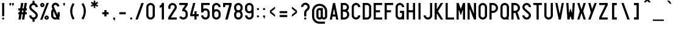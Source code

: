 SplineFontDB: 3.0
FontName: Logisoso
FullName: Logisoso
FamilyName: Logisoso
Weight: Medium
Copyright: Created by Mathieu Gabiot with FontForge 2.0 (http://fontforge.sf.net) - Brussels - 2009
FontLog: "+AAoA-FONTLOG+AAoA-Logisoso+AAoAPQA9AD0APQA9AD0APQA9AD0APQA9AD0APQA9AAoACgAK-This file provides detailed information on the Logisoso font software.+AAoA-This information should be distributed along with the Logisoso font and any derivative works.+AAoACgAA-Basic Font Information+AAoA---------------------------+AAoA-Logisoso is a reinterpretation of the Delhaize logo lettering. +AAoA-Drawn during a signage work for the Zellik logistic center. +AAoA-It was used to identify different buildings.+AAoA-The font was later completed with Inkscape and generated with FontForge.+AAoA-For more detailed information: http://www.mathieu-g.be+AAoACgAA-Capital letters are currently rounded, not the lowecases letters.+AAoACgAA-Logisoso currently provides the following Unicode coverage:+AAoA-see font info in FontForge for details.+AAoACgAKAAoA-Information for Contributors+AAoA-------------------------------+AAoA-See the project website for the current trunk and the various branches:+AAoA-http://openfontlibrary.org/media/people/OSP+AAoACgAA-Notes:+AAoACgAKAAoA-ChangeLog+AAoA-----------+AAoA(This should list both major and minor changes, most recent first.)+AAoACgAKAAoACgAK-Acknowledgements+AAoA--------------------------+AAoA-If you make modifications be sure to add your name (N), email (E), web-address+AAoA(W) and description (D). This list is sorted by last name in alphabetical+AAoA-order.)+AAoACgAA-N: Mathieu Gabiot+AAoA-E: contact_at_mathieu-g.be+AAoA-W: http://www.mathieu-g.be+AAoA-D: designer" 
Version: 1.0
ItalicAngle: 0
UnderlinePosition: -300
UnderlineWidth: 50
Ascent: 800
Descent: 200
LayerCount: 2
Layer: 0 1 "Arri+AOgA-re"  1
Layer: 1 1 "Avant"  0
XUID: [1021 67 343726622 6598145]
FSType: 4
OS2Version: 1
OS2_WeightWidthSlopeOnly: 0
OS2_UseTypoMetrics: 1
CreationTime: 1232040855
ModificationTime: 1298573308
PfmFamily: 33
TTFWeight: 500
TTFWidth: 3
LineGap: 90
VLineGap: 0
Panose: 2 11 6 6 2 1 2 5 2 3
OS2TypoAscent: 0
OS2TypoAOffset: 1
OS2TypoDescent: 0
OS2TypoDOffset: 1
OS2TypoLinegap: 90
OS2WinAscent: 0
OS2WinAOffset: 1
OS2WinDescent: 1
OS2WinDOffset: 1
HheadAscent: 0
HheadAOffset: 1
HheadDescent: -1
HheadDOffset: 1
OS2SubXSize: 650
OS2SubYSize: 700
OS2SubXOff: 0
OS2SubYOff: 140
OS2SupXSize: 650
OS2SupYSize: 700
OS2SupXOff: 0
OS2SupYOff: 480
OS2StrikeYSize: 49
OS2StrikeYPos: 258
OS2Vendor: 'PfEd'
OS2CodePages: 00000001.00000000
OS2UnicodeRanges: 00000003.00000000.00000000.00000000
Lookup: 258 0 0 "'kern' Cr+AOkA-nage horizontal dans Latin lookup 0"  {"sous-table 'kern' Cr+AOkA-nage horizontal dans Latin lookup 0"  } ['kern' ('DFLT' <'dflt' > 'latn' <'dflt' > ) ]
DEI: 91125
ShortTable: cvt  2
  33
  633
EndShort
ShortTable: maxp 16
  1
  0
  518
  75
  5
  52
  3
  2
  0
  1
  1
  0
  64
  46
  1
  1
EndShort
LangName: 1033 "" "" "" "FontForge 2.0 : Logisoso : 9-12-2009" "" "" "" "" "" "Mathieu Gabiot" "" "" "http://www.mathieu-g.be" "This Font Software is an open font and is released under the GPL v2 with font exception; you can redistribute it and/or modify it under the terms of the GNU General Public License as published by the Free Software Foundation." "http://www.gnu.org/licenses/old-licences/gpl-2.0.html" 
GaspTable: 1 65535 2
Encoding: UnicodeBmp
UnicodeInterp: none
NameList: Adobe Glyph List
DisplaySize: -36
AntiAlias: 1
FitToEm: 1
WinInfo: 0 23 11
Grid
-1000 698 m 0
 2000 698 l 0
  Named: "top-cap" 
-1000 310 m 0
 2000 310 l 0
-1000 848 m 0
 2000 848 l 0
  Named: "top-accent" 
224 1300 m 0
 224 -700 l 0
  Named: "middle" 
-1000 531.5 m 0
 2000 531.5 l 0
  Named: "x" 
-1000 532 m 0
 2000 532 l 0
269.109 155.049 m 6
 269.104 136.699 262.616 121.035 249.645 108.059 c 132
 236.673 95.0833 221.016 88.5957 202.672 88.5957 c 6
 180.59 88.5957 l 6
 168.363 88.5957 157.926 92.9199 149.277 101.568 c 132
 140.629 110.217 136.305 120.656 136.305 132.887 c 6
 136.305 177.178 l 6
 136.305 189.395 140.62 199.829 149.25 208.479 c 132
 157.88 217.127 168.273 221.451 180.43 221.451 c 6
 268.777 221.615 l 5
 269.109 155.049 l 6
202.762 531.508 m 4
 159.947 531.508 123.401 516.376 93.125 486.113 c 132
 62.8516 455.852 47.7148 419.322 47.7148 376.523 c 5
 136.297 376.498 l 5
 136.297 394.839 142.781 410.495 155.75 423.467 c 132
 168.721 436.439 184.371 442.926 202.699 442.926 c 132
 221.027 442.926 236.676 436.439 249.645 423.467 c 132
 262.616 410.495 269.102 394.839 269.102 376.498 c 6
 268.77 310.053 l 5
 180.422 310.053 l 6
 143.802 310.053 112.53 297.081 86.6055 271.139 c 132
 60.6784 245.197 47.7148 213.886 47.7148 177.205 c 6
 47.7148 132.887 l 6
 47.7148 96.194 60.6823 64.875 86.6172 38.9297 c 132
 112.552 12.9844 143.858 0.0117188 180.535 0.0117188 c 6
 224.84 -0.0136719 l 6
 258.652 -0.0136719 288.173 11.278 313.402 33.8613 c 5
 338.655 11.2663 368.188 -0.0208333 402 0 c 5
 401.965 88.5957 l 5
 389.736 88.5957 379.298 92.9199 370.652 101.568 c 132
 362.007 110.217 357.684 120.656 357.684 132.887 c 6
 357.684 376.523 l 6
 357.684 419.322 342.547 455.852 312.273 486.113 c 132
 281.997 516.376 245.452 531.508 202.637 531.508 c 4
EndSplineSet
BeginChars: 65539 530

StartChar: .notdef
Encoding: 65536 -1 0
Width: 364
Flags: W
TtInstrs:
PUSHB_2
 1
 0
MDAP[rnd]
ALIGNRP
PUSHB_3
 7
 4
 0
MIRP[min,rnd,black]
SHP[rp2]
PUSHB_2
 6
 5
MDRP[rp0,min,rnd,grey]
ALIGNRP
PUSHB_3
 3
 2
 0
MIRP[min,rnd,black]
SHP[rp2]
SVTCA[y-axis]
PUSHB_2
 3
 0
MDAP[rnd]
ALIGNRP
PUSHB_3
 5
 4
 0
MIRP[min,rnd,black]
SHP[rp2]
PUSHB_3
 7
 6
 1
MIRP[rp0,min,rnd,grey]
ALIGNRP
PUSHB_3
 1
 2
 0
MIRP[min,rnd,black]
SHP[rp2]
EndTTInstrs
LayerCount: 2
Fore
SplineSet
33 0 m 1,0,-1
 33 666 l 1,1,-1
 298 666 l 1,2,-1
 298 0 l 1,3,-1
 33 0 l 1,0,-1
66 33 m 1,4,-1
 265 33 l 1,5,-1
 265 633 l 1,6,-1
 66 633 l 1,7,-1
 66 33 l 1,4,-1
EndSplineSet
Validated: 1
EndChar

StartChar: .null
Encoding: 65537 -1 1
Width: 0
GlyphClass: 2
Flags: W
LayerCount: 2
EndChar

StartChar: nonmarkingreturn
Encoding: 65538 -1 2
Width: 333
GlyphClass: 2
Flags: W
LayerCount: 2
EndChar

StartChar: uni001E
Encoding: 30 30 3
Width: 450
GlyphClass: 2
Flags: W
LayerCount: 2
EndChar

StartChar: uni001F
Encoding: 31 31 4
Width: 450
GlyphClass: 2
Flags: W
LayerCount: 2
EndChar

StartChar: space
Encoding: 32 32 5
Width: 450
GlyphClass: 2
Flags: W
LayerCount: 2
EndChar

StartChar: exclam
Encoding: 33 33 6
Width: 260
GlyphClass: 2
Flags: W
LayerCount: 2
Fore
SplineSet
94 699 m 6,0,-1
 165 699 l 6,1,2
 173 699 173 699 173 693 c 6,3,-1
 173 148 l 6,4,5
 173 141 173 141 165 141 c 6,6,-1
 94 141 l 6,7,8
 87 141 87 141 87 148 c 6,9,-1
 87 693 l 6,10,11
 87 699 87 699 94 699 c 6,0,-1
129.5 84 m 132,-1,13
 147 84 147 84 159 72 c 132,-1,14
 171 60 171 60 171 42 c 132,-1,15
 171 24 171 24 159 12 c 132,-1,16
 147 0 147 0 129.5 0 c 132,-1,17
 112 0 112 0 99.5 12 c 132,-1,18
 87 24 87 24 87 42 c 132,-1,19
 87 60 87 60 99.5 72 c 132,-1,12
 112 84 112 84 129.5 84 c 132,-1,13
EndSplineSet
Validated: 1
EndChar

StartChar: quotedbl
Encoding: 34 34 7
Width: 450
GlyphClass: 2
Flags: W
LayerCount: 2
Fore
SplineSet
279 576 m 2,0,1
 277 574 277 574 274 574 c 2,2,-1
 267 574 l 2,3,4
 262 574 262 574 262 579 c 2,5,-1
 262 616 l 2,6,7
 262 619 262 619 259 621 c 2,8,9
 259 621 259 621 258 621.5 c 128,-1,10
 257 622 257 622 257 622 c 1,11,12
 243 631 243 631 238.5 648 c 128,-1,13
 234 665 234 665 243 679.5 c 128,-1,14
 252 694 252 694 269 698 c 128,-1,15
 286 702 286 702 300.5 693 c 128,-1,16
 315 684 315 684 319.5 667 c 128,-1,17
 324 650 324 650 315 636 c 2,18,-1
 279 576 l 2,0,1
171 576 m 2,19,20
 169 574 169 574 166 574 c 2,21,-1
 159 574 l 2,22,23
 154 574 154 574 154 579 c 2,24,-1
 154 616 l 2,25,26
 154 619 154 619 151 621 c 2,27,28
 151 621 151 621 150 621.5 c 128,-1,29
 149 622 149 622 149 622 c 1,30,31
 135 631 135 631 130.5 648 c 128,-1,32
 126 665 126 665 135 679.5 c 128,-1,33
 144 694 144 694 161 698 c 128,-1,34
 178 702 178 702 192.5 693 c 128,-1,35
 207 684 207 684 211.5 667 c 128,-1,36
 216 650 216 650 207 636 c 2,37,-1
 171 576 l 2,19,20
EndSplineSet
Validated: 33
EndChar

StartChar: numbersign
Encoding: 35 35 8
Width: 450
GlyphClass: 2
Flags: W
LayerCount: 2
Fore
SplineSet
315 699 m 2,0,-1
 395 699 l 1,1,-1
 397 699 l 1,2,3
 403 697 403 697 402 690 c 2,4,-1
 368 472 l 1,5,-1
 394 472 l 2,6,7
 401 472 401 472 401 465 c 2,8,-1
 401 391 l 2,9,10
 401 384 401 384 394 384 c 2,11,-1
 355 384 l 1,12,-1
 343 308 l 1,13,-1
 394 308 l 2,14,15
 401 308 401 308 401 301 c 2,16,-1
 401 227 l 2,17,18
 401 220 401 220 394 220 c 2,19,-1
 329 220 l 1,20,-1
 296 4 l 2,21,22
 295 0 295 0 290 0 c 2,23,-1
 210 0 l 1,24,-1
 208 0 l 1,25,26
 202 2 202 2 203 9 c 2,27,-1
 235 220 l 1,28,-1
 184 220 l 1,29,-1
 151 4 l 2,30,31
 150 0 150 0 145 0 c 2,32,-1
 65 0 l 1,33,-1
 63 0 l 1,34,35
 57 2 57 2 58 9 c 2,36,-1
 90 220 l 1,37,-1
 56 220 l 2,38,39
 49 220 49 220 49 227 c 2,40,-1
 49 301 l 2,41,42
 49 308 49 308 56 308 c 2,43,-1
 104 308 l 1,44,-1
 115 384 l 1,45,-1
 56 384 l 2,46,47
 49 384 49 384 49 391 c 2,48,-1
 49 465 l 2,49,50
 49 472 49 472 56 472 c 2,51,-1
 129 472 l 1,52,-1
 163 695 l 2,53,54
 164 699 164 699 170 699 c 2,55,-1
 250 699 l 1,56,-1
 252 699 l 1,57,58
 258 697 258 697 257 690 c 2,59,-1
 223 472 l 1,60,-1
 274 472 l 1,61,-1
 308 695 l 2,62,63
 309 699 309 699 315 699 c 2,0,-1
260 384 m 1,64,-1
 210 384 l 1,65,-1
 198 308 l 1,66,-1
 249 308 l 1,67,-1
 260 384 l 1,64,-1
EndSplineSet
Validated: 1
EndChar

StartChar: dollar
Encoding: 36 36 9
Width: 450
GlyphClass: 2
Flags: W
LayerCount: 2
Fore
SplineSet
269 695 m 1,0,1
 269 695 269 695 269 783 c 0,2,3
 269 788 269 788 263 788 c 2,4,-1
 188 788 l 2,5,6
 182 788 182 788 182 783 c 2,7,-1
 182 695 l 1,8,9
 134 683 134 683 98 644 c 1,10,11
 48 592 48 592 50 519 c 0,12,13
 51 483 51 483 66 450 c 0,14,15
 82 417 82 417 109 393 c 2,16,-1
 283 240 l 2,17,18
 310 216 310 216 312 180 c 256,19,20
 314 144 314 144 290 117 c 128,-1,21
 266 90 266 90 230 87.5 c 128,-1,22
 194 85 194 85 167 110 c 1,23,24
 146 128 146 128 138 170 c 0,25,26
 137 175 137 175 132 175 c 2,27,-1
 55 175 l 2,28,29
 50 175 50 175 50 170 c 0,30,31
 50 99 50 99 105 48 c 0,32,33
 140 15 140 15 182 5 c 1,34,-1
 182 -88 l 2,35,36
 182 -94 182 -94 188 -94 c 2,37,-1
 263 -94 l 2,38,39
 269 -94 269 -94 269 -88 c 2,40,-1
 269 5 l 1,41,42
 317 17 317 17 352 55 c 0,43,44
 402 108 402 108 400 180 c 0,45,46
 399 216 399 216 384 249 c 0,47,48
 368 282 368 282 341 306 c 2,49,-1
 167 459 l 2,50,51
 140 483 140 483 138 520 c 0,52,53
 136 556 136 556 160 583 c 128,-1,54
 184 610 184 610 220 612 c 128,-1,55
 256 614 256 614 283 590 c 0,56,57
 301 574 301 574 312 529 c 0,58,59
 313 525 313 525 318 525 c 2,60,-1
 395 525 l 2,61,62
 400 525 400 525 400 530 c 0,63,64
 400 600 400 600 345 652 c 0,65,66
 311 684 311 684 269 695 c 1,0,1
EndSplineSet
Validated: 41
EndChar

StartChar: percent
Encoding: 37 37 10
Width: 450
GlyphClass: 2
Flags: W
LayerCount: 2
Fore
SplineSet
135.999 700.688 m 132,-1,1
 172.637 700.688 172.637 700.688 198.562 674.789 c 132,-1,2
 224.485 648.89 224.485 648.89 224.562 612.25 c 4,3,-1
 224.562 612.062 l 6,4,5
 224.485 575.423 224.485 575.423 198.562 549.523 c 132,-1,6
 172.637 523.625 172.637 523.625 135.999 523.625 c 132,-1,7
 99.3613 523.625 99.3613 523.625 73.4365 549.523 c 132,-1,8
 47.5127 575.423 47.5127 575.423 47.4365 612.062 c 4,9,-1
 47.4365 612.25 l 6,10,11
 47.5127 648.89 47.5127 648.89 73.4365 674.789 c 132,-1,0
 99.3613 700.688 99.3613 700.688 135.999 700.688 c 132,-1,1
313.124 700.688 m 5,12,-1
 401.687 700.688 l 5,13,-1
 135.999 -8 l 5,14,-1
 47.4365 -8 l 5,15,-1
 313.124 700.688 l 5,12,-1
135.999 634.375 m 132,-1,17
 126.835 634.375 126.835 634.375 120.354 627.895 c 132,-1,18
 113.874 621.414 113.874 621.414 113.874 612.25 c 132,-1,19
 113.874 603.086 113.874 603.086 120.354 596.605 c 132,-1,20
 126.835 590.125 126.835 590.125 135.999 590.125 c 132,-1,21
 145.163 590.125 145.163 590.125 151.644 596.605 c 132,-1,22
 158.124 603.086 158.124 603.086 158.124 612.25 c 132,-1,23
 158.124 621.414 158.124 621.414 151.644 627.895 c 132,-1,16
 145.163 634.375 145.163 634.375 135.999 634.375 c 132,-1,17
313.124 169.062 m 132,-1,25
 349.762 169.062 349.762 169.062 375.687 143.164 c 132,-1,26
 401.61 117.265 401.61 117.265 401.687 80.625 c 4,27,-1
 401.687 80.4395 l 6,28,29
 401.61 43.7998 401.61 43.7998 375.687 17.9004 c 132,-1,30
 349.762 -7.99805 349.762 -7.99805 313.124 -7.99805 c 132,-1,31
 276.486 -7.99805 276.486 -7.99805 250.562 17.9004 c 132,-1,32
 224.638 43.7998 224.638 43.7998 224.562 80.4395 c 4,33,-1
 224.562 80.625 l 6,34,35
 224.638 117.265 224.638 117.265 250.562 143.164 c 132,-1,24
 276.486 169.062 276.486 169.062 313.124 169.062 c 132,-1,25
313.124 102.75 m 132,-1,37
 303.96 102.75 303.96 102.75 297.479 96.2695 c 132,-1,38
 290.999 89.7891 290.999 89.7891 290.999 80.625 c 132,-1,39
 290.999 71.4609 290.999 71.4609 297.479 64.9805 c 132,-1,40
 303.96 58.5 303.96 58.5 313.124 58.5 c 132,-1,41
 322.288 58.5 322.288 58.5 328.769 64.9805 c 132,-1,42
 335.249 71.4609 335.249 71.4609 335.249 80.625 c 132,-1,43
 335.249 89.7891 335.249 89.7891 328.769 96.2695 c 132,-1,36
 322.288 102.75 322.288 102.75 313.124 102.75 c 132,-1,37
EndSplineSet
Validated: 1
EndChar

StartChar: ampersand
Encoding: 38 38 11
Width: 450
GlyphClass: 2
Flags: W
LayerCount: 2
Fore
SplineSet
220.938 709.312 m 4,0,1
 221.155 709.318 221.155 709.318 224.875 709.312 c 4,2,3
 226.438 709.312 226.438 709.312 228.938 709.25 c 4,4,5
 233.5 709.087 233.5 709.087 236.375 708.875 c 4,6,7
 238.961 708.688 238.961 708.688 240.812 708.5 c 4,8,9
 244.339 708.108 244.339 708.108 247.625 707.625 c 4,10,11
 248.854 707.455 248.854 707.455 249.398 707.362 c 4,12,13
 253.657 706.663 253.657 706.663 254.5 706.5 c 4,14,15
 255.941 706.223 255.941 706.223 258.375 705.688 c 6,16,-1
 258.625 705.625 l 6,17,18
 261.836 704.914 261.836 704.914 263.688 704.438 c 132,-1,19
 265.564 703.955 265.564 703.955 269.375 702.812 c 4,20,21
 274.725 701.213 274.725 701.213 279.75 699.312 c 4,22,23
 282.76 698.175 282.76 698.175 284.812 697.312 c 4,24,25
 286.552 696.574 286.552 696.574 289.812 695.062 c 132,-1,26
 293.137 693.531 293.137 693.531 294.562 692.812 c 4,27,-1
 294.875 692.625 l 6,28,29
 302.034 688.998 302.034 688.998 308.375 684.938 c 6,30,-1
 308.75 684.688 l 5,31,-1
 313.188 681.688 l 6,32,33
 317.681 678.566 317.681 678.566 321.812 675.25 c 6,34,-1
 325.938 671.812 l 6,35,36
 331.92 666.665 331.92 666.665 337.562 660.688 c 4,37,38
 379.875 615.877 379.875 615.877 379.875 554.375 c 5,39,-1
 291.312 554.375 l 5,40,41
 291.312 581.893 291.312 581.893 271.878 601.353 c 132,-1,42
 252.442 620.812 252.442 620.812 224.938 620.812 c 132,-1,43
 197.386 620.788 197.386 620.788 177.942 601.328 c 132,-1,44
 158.5 581.868 158.5 581.868 158.5 554.375 c 4,45,46
 158.5 539.194 158.5 539.194 164.875 525.812 c 6,47,-1
 165 525.562 l 5,48,-1
 184 483.438 l 5,49,-1
 221.875 399.5 l 5,50,-1
 313.438 196.375 l 5,51,-1
 313.438 310.754 l 5,52,-1
 402 310.754 l 5,53,-1
 402 177.188 l 6,54,55
 401.938 120.15 401.938 120.15 368.688 73.875 c 5,56,-1
 402 0 l 5,57,-1
 304.875 0 l 5,58,-1
 297.812 15.625 l 5,59,60
 263.308 0 263.308 0 224.875 0 c 4,61,62
 151.513 0 151.513 0 99.6318 51.9014 c 132,-1,63
 47.75 103.803 47.75 103.803 47.75 177.188 c 6,64,-1
 47.75 222.438 l 5,65,-1
 47.75 265.75 l 5,66,-1
 47.75 311 l 6,67,68
 47.75 389.216 47.75 389.216 105.562 441.938 c 5,69,-1
 83.375 491.062 l 6,70,71
 69.9375 521.174 69.9375 521.174 69.9375 554.375 c 4,72,73
 69.9375 617.492 69.9375 617.492 113.993 662.606 c 132,-1,74
 158.049 707.72 158.049 707.72 220.938 709.312 c 4,0,1
146.188 351.75 m 5,75,76
 136.312 332.731 136.312 332.731 136.312 311 c 6,77,-1
 136.312 265.75 l 5,78,-1
 136.312 222.438 l 5,79,-1
 136.312 177.188 l 6,80,81
 136.312 140.503 136.312 140.503 162.254 114.563 c 132,-1,82
 188.196 88.625 188.196 88.625 224.875 88.625 c 4,83,84
 243.993 88.625 243.993 88.625 261.375 96.5 c 5,85,-1
 146.188 351.75 l 5,75,76
EndSplineSet
Validated: 1
EndChar

StartChar: quotesingle
Encoding: 39 39 12
Width: 260
GlyphClass: 2
Flags: W
LayerCount: 2
Fore
SplineSet
129 576 m 6,0,1
 128 574 128 574 124 574 c 6,2,-1
 118 574 l 6,3,4
 112 574 112 574 112 579 c 6,5,-1
 112 616 l 6,6,7
 112 619 112 619 110 621 c 4,8,9
 109 621 109 621 108.5 621.5 c 132,-1,10
 108 622 108 622 108 622 c 5,11,12
 93 631 93 631 89 648 c 132,-1,13
 85 665 85 665 94.5 679.5 c 132,-1,14
 104 694 104 694 120.5 698 c 132,-1,15
 137 702 137 702 152 693 c 132,-1,16
 167 684 167 684 171 667 c 132,-1,17
 175 650 175 650 166 636 c 6,18,-1
 129 576 l 6,0,1
EndSplineSet
Validated: 33
EndChar

StartChar: parenleft
Encoding: 40 40 13
Width: 450
GlyphClass: 2
Flags: W
LayerCount: 2
Fore
SplineSet
230 2 m 0,0,1
 234 -4 234 -4 240 0 c 2,2,-1
 304 38 l 2,3,4
 310 41 310 41 306 48 c 0,5,6
 217 184 217 184 216 344 c 1,7,8
 213 506 213 506 305 645 c 0,9,10
 309 651 309 651 303 654 c 2,11,-1
 240 692 l 2,12,13
 234 696 234 696 230 690 c 0,14,15
 124 512 124 512 129 344 c 1,16,17
 136 157 136 157 230 2 c 0,0,1
EndSplineSet
Validated: 41
EndChar

StartChar: parenright
Encoding: 41 41 14
Width: 450
GlyphClass: 2
Flags: W
LayerCount: 2
Fore
SplineSet
220 4 m 0,0,1
 216 -2 216 -2 210 2 c 2,2,-1
 146 40 l 2,3,4
 140 43 140 43 144 50 c 0,5,6
 233 186 233 186 234 346 c 1,7,8
 237 508 237 508 145 647 c 0,9,10
 141 653 141 653 147 656 c 2,11,-1
 210 694 l 2,12,13
 216 698 216 698 220 692 c 0,14,15
 326 514 326 514 321 346 c 1,16,17
 314 159 314 159 220 4 c 0,0,1
EndSplineSet
Validated: 33
EndChar

StartChar: asterisk
Encoding: 42 42 15
Width: 450
GlyphClass: 2
Flags: W
LayerCount: 2
Fore
SplineSet
191.625 800 m 1,0,-1
 258 800 l 1,1,-1
 258 702.438 l 1,2,-1
 342.5 751.25 l 1,3,-1
 375.688 693.75 l 1,4,-1
 291.188 645 l 1,5,-1
 375.688 596.188 l 1,6,-1
 342.5 538.75 l 1,7,-1
 258 587.562 l 1,8,-1
 258 489.938 l 1,9,-1
 191.625 489.938 l 1,10,-1
 191.625 587.5 l 1,11,-1
 107.188 538.75 l 1,12,-1
 74 596.188 l 1,13,-1
 158.5 645 l 1,14,-1
 74 693.75 l 1,15,-1
 107.188 751.25 l 1,16,-1
 191.625 702.5 l 1,17,-1
 191.625 800 l 1,0,-1
EndSplineSet
Validated: 1
EndChar

StartChar: plus
Encoding: 43 43 16
Width: 450
GlyphClass: 2
Flags: W
LayerCount: 2
Fore
SplineSet
180.422 398.615 m 5,0,-1
 268.984 398.615 l 5,1,-1
 268.984 310.053 l 5,2,-1
 357.547 310.053 l 5,3,-1
 357.547 221.49 l 5,4,-1
 268.984 221.49 l 5,5,-1
 268.984 132.99 l 5,6,-1
 180.422 132.99 l 5,7,-1
 180.422 221.49 l 5,8,-1
 91.8594 221.49 l 5,9,-1
 91.8594 310.053 l 5,10,-1
 180.422 310.053 l 5,11,-1
 180.422 398.615 l 5,0,-1
EndSplineSet
Validated: 1
EndChar

StartChar: comma
Encoding: 44 44 17
Width: 260
GlyphClass: 2
Flags: W
LayerCount: 2
Fore
SplineSet
129.875 87.875 m 132,-1,1
 148.215 87.875 148.215 87.875 161.17 74.8955 c 132,-1,2
 174.125 61.915 174.125 61.915 174.125 43.5625 c 4,3,4
 174.099 37.1104 174.099 37.1104 172.312 31 c 6,5,-1
 152 -45 l 5,6,-1
 129.875 -45 l 5,7,-1
 129.875 -0.75 l 5,8,9
 111.528 -0.75 111.528 -0.75 98.5449 12.2334 c 132,-1,10
 85.5625 25.2168 85.5625 25.2168 85.5625 43.5625 c 132,-1,11
 85.5625 61.9092 85.5625 61.9092 98.5449 74.8926 c 132,-1,0
 111.528 87.875 111.528 87.875 129.875 87.875 c 132,-1,1
EndSplineSet
Validated: 1
EndChar

StartChar: hyphen
Encoding: 45 45 18
Width: 450
GlyphClass: 2
Flags: W
LayerCount: 2
Back
SplineSet
180.422 398.615 m 5,0,-1
 268.984 398.615 l 5,1,-1
 268.984 310.053 l 5,2,-1
 357.547 310.053 l 5,3,-1
 357.547 221.49 l 5,4,-1
 268.984 221.49 l 5,5,-1
 268.984 132.99 l 5,6,-1
 180.422 132.99 l 5,7,-1
 180.422 221.49 l 5,8,-1
 91.8594 221.49 l 5,9,-1
 91.8594 310.053 l 5,10,-1
 180.422 310.053 l 5,11,-1
 180.422 398.615 l 5,0,-1
EndSplineSet
Fore
SplineSet
91.875 310 m 5,0,-1
 357.521 310 l 5,1,-1
 357.521 221.475 l 5,2,-1
 91.875 221.475 l 5,3,-1
 91.875 310 l 5,0,-1
EndSplineSet
Validated: 1
EndChar

StartChar: period
Encoding: 46 46 19
Width: 260
GlyphClass: 2
Flags: W
LayerCount: 2
Fore
SplineSet
174.291 44.2891 m 4,0,1
 174.291 39.8271 174.291 39.8271 173.414 35.4785 c 4,2,3
 170.323 20.166 170.323 20.166 158.136 10.083 c 132,-1,4
 145.949 0 145.949 0 130 0 c 4,5,6
 111.653 0 111.653 0 98.6807 12.9717 c 132,-1,7
 85.709 25.9443 85.709 25.9443 85.709 44.291 c 132,-1,8
 85.709 62.6367 85.709 62.6367 98.6807 75.6094 c 132,-1,9
 111.653 88.582 111.653 88.582 130 88.582 c 132,-1,10
 148.346 88.582 148.346 88.582 161.318 75.6094 c 132,-1,11
 174.291 62.6357 174.291 62.6357 174.291 44.2891 c 4,0,1
EndSplineSet
Validated: 1
EndChar

StartChar: slash
Encoding: 47 47 20
Width: 450
GlyphClass: 2
Flags: W
LayerCount: 2
Fore
SplineSet
305 699 m 6,0,-1
 385 699 l 5,1,-1
 387 699 l 5,2,3
 394 697 394 697 392 690 c 6,4,-1
 151 4 l 6,5,6
 150 0 150 0 145 0 c 6,7,-1
 65 0 l 5,8,-1
 63 0 l 5,9,10
 56 2 56 2 58 9 c 6,11,-1
 298 695 l 6,12,13
 299 699 299 699 305 699 c 6,0,-1
EndSplineSet
Validated: 1
EndChar

StartChar: zero
Encoding: 48 48 21
Width: 450
GlyphClass: 2
Flags: W
LayerCount: 2
Fore
SplineSet
225 699 m 128,-1,1
 259 699 259 699 291.5 686 c 128,-1,2
 324 673 324 673 348.5 648.5 c 128,-1,3
 373 624 373 624 386.5 591.5 c 128,-1,4
 400 559 400 559 400 525 c 2,5,-1
 400 175 l 2,6,7
 400 140 400 140 386.5 108 c 128,-1,8
 373 76 373 76 348.5 51.5 c 128,-1,9
 324 27 324 27 291.5 13.5 c 128,-1,10
 259 0 259 0 225 0 c 128,-1,11
 191 0 191 0 158.5 13.5 c 128,-1,12
 126 27 126 27 101.5 51.5 c 128,-1,13
 77 76 77 76 63.5 108 c 128,-1,14
 50 140 50 140 50 175 c 2,15,-1
 50 525 l 2,16,17
 50 559 50 559 63.5 591.5 c 128,-1,18
 77 624 77 624 101.5 648.5 c 128,-1,19
 126 673 126 673 158.5 686 c 128,-1,0
 191 699 191 699 225 699 c 128,-1,1
225 612 m 256,20,21
 189 612 189 612 163 586.5 c 128,-1,22
 137 561 137 561 137 525 c 2,23,-1
 137 175 l 2,24,25
 137 138 137 138 163 113 c 0,26,27
 188 88 188 88 225 88 c 0,28,29
 261 88 261 88 287 113 c 0,30,31
 312 138 312 138 312 175 c 2,32,-1
 312 525 l 2,33,34
 312 561 312 561 286.5 586.5 c 128,-1,35
 261 612 261 612 225 612 c 256,20,21
EndSplineSet
Validated: 1
EndChar

StartChar: one
Encoding: 49 49 22
Width: 450
GlyphClass: 2
Flags: W
LayerCount: 2
Fore
SplineSet
324 5 m 2,0,1
 324 0 324 0 318 0 c 2,2,-1
 241 0 l 2,3,4
 236 0 236 0 236 5 c 2,5,-1
 236 524 l 2,6,7
 236 527 236 527 233 528.5 c 128,-1,8
 230 530 230 530 228 528 c 0,9,10
 194 506 194 506 154 498 c 0,11,12
 152 498 152 498 150 499.5 c 128,-1,13
 148 501 148 501 148 503 c 2,14,-1
 148 581 l 2,15,16
 148 585 148 585 152 586 c 0,17,18
 187 598 187 598 210.5 629 c 128,-1,19
 234 660 234 660 236 697 c 0,20,21
 236 702 236 702 241 702 c 2,22,-1
 318 702 l 2,23,24
 324 702 324 702 324 697 c 2,25,-1
 324 5 l 2,0,1
EndSplineSet
Validated: 1
EndChar

StartChar: two
Encoding: 50 50 23
Width: 450
GlyphClass: 2
Flags: W
LayerCount: 2
Fore
SplineSet
395 0 m 2,0,-1
 56 0 l 2,1,2
 51 0 51 0 51 5 c 2,3,-1
 51 86 l 2,4,5
 51 87 51 87 52 89 c 2,6,-1
 299 478 l 2,7,8
 312 497 312 497 313 521 c 128,-1,9
 314 545 314 545 303 565.5 c 128,-1,10
 292 586 292 586 271.5 598.5 c 128,-1,11
 251 611 251 611 228 612 c 128,-1,12
 205 613 205 613 184 601.5 c 128,-1,13
 163 590 163 590 151 570 c 128,-1,14
 139 550 139 550 138.5 526 c 128,-1,15
 138 502 138 502 149 482 c 0,16,17
 152 478 152 478 148 475 c 2,18,-1
 83 433 l 1,19,20
 78 431 78 431 75 435 c 0,21,22
 52 475 52 475 51.5 523.5 c 128,-1,23
 51 572 51 572 74.5 612 c 128,-1,24
 98 652 98 652 140 676 c 128,-1,25
 182 700 182 700 228.5 699.5 c 128,-1,26
 275 699 275 699 316.5 673.5 c 128,-1,27
 358 648 358 648 380 607.5 c 128,-1,28
 402 567 402 567 400 518.5 c 128,-1,29
 398 470 398 470 373 431 c 2,30,-1
 160 95 l 2,31,32
 158 93 158 93 159.5 90 c 128,-1,33
 161 87 161 87 164 87 c 2,34,-1
 395 87 l 2,35,36
 400 87 400 87 400 82 c 2,37,-1
 400 5 l 2,38,39
 400 0 400 0 395 0 c 2,0,-1
EndSplineSet
Validated: 33
EndChar

StartChar: three
Encoding: 51 51 24
Width: 450
GlyphClass: 2
Flags: W
LayerCount: 2
Fore
SplineSet
53 100 m 0,0,1
 51 105 51 105 56 108 c 2,2,-1
 125 141 l 2,3,4
 130 143 130 143 132 138 c 0,5,6
 147 110 147 110 178 96.5 c 128,-1,7
 209 83 209 83 240 91 c 128,-1,8
 271 99 271 99 292 125.5 c 128,-1,9
 313 152 313 152 313 184 c 2,10,-1
 313 254 l 2,11,12
 313 294 313 294 285 322 c 128,-1,13
 257 350 257 350 217 350 c 2,14,-1
 181 350 l 2,15,16
 175 350 175 350 175 355 c 2,17,-1
 175 425 l 2,18,19
 175 427 175 427 176 428 c 2,20,-1
 291 604 l 2,21,22
 293 607 293 607 291 610 c 128,-1,23
 289 613 289 613 287 613 c 2,24,-1
 56 613 l 2,25,26
 51 613 51 613 51 618 c 2,27,-1
 51 695 l 2,28,29
 51 700 51 700 56 700 c 2,30,-1
 395 700 l 2,31,32
 401 700 401 700 401 695 c 2,33,-1
 401 614 l 2,34,35
 401 613 401 613 400 611 c 2,36,-1
 283 432 l 2,37,38
 282 430 282 430 283 427.5 c 128,-1,39
 284 425 284 425 286 424 c 0,40,41
 336 404 336 404 368.5 356 c 128,-1,42
 401 308 401 308 401 254 c 2,43,-1
 401 184 l 2,44,45
 401 120 401 120 361.5 70 c 128,-1,46
 322 20 322 20 260 5.5 c 128,-1,47
 198 -9 198 -9 140 17.5 c 128,-1,48
 82 44 82 44 53 100 c 0,0,1
EndSplineSet
Validated: 33
EndChar

StartChar: four
Encoding: 52 52 25
Width: 450
GlyphClass: 2
Flags: W
LayerCount: 2
Fore
SplineSet
50 227 m 1,0,1
 50 227 50 227 50 228 c 2,2,-1
 171 696 l 2,3,4
 172 700 172 700 176 700 c 2,5,-1
 256 700 l 2,6,7
 258 700 258 700 260 697.5 c 128,-1,8
 262 695 262 695 261 693 c 2,9,-1
 142 234 l 2,10,11
 141 232 141 232 143 229.5 c 128,-1,12
 145 227 145 227 147 227 c 2,13,-1
 220 227 l 2,14,15
 225 227 225 227 225 233 c 2,16,-1
 225 345 l 2,17,18
 225 350 225 350 230 350 c 2,19,-1
 307 350 l 2,20,21
 312 350 312 350 312 345 c 2,22,-1
 312 233 l 2,23,24
 312 227 312 227 317 227 c 2,25,-1
 394 227 l 2,26,27
 400 227 400 227 400 222 c 2,28,-1
 400 145 l 2,29,30
 400 140 400 140 394 140 c 2,31,-1
 317 140 l 2,32,33
 312 140 312 140 312 135 c 2,34,-1
 312 5 l 2,35,36
 312 0 312 0 307 0 c 2,37,-1
 230 0 l 2,38,39
 225 0 225 0 225 5 c 2,40,-1
 225 135 l 2,41,42
 225 140 225 140 220 140 c 2,43,-1
 55 140 l 2,44,45
 50 140 50 140 50 145 c 2,46,-1
 50 227 l 1,0,1
EndSplineSet
Validated: 1
EndChar

StartChar: five
Encoding: 53 53 26
Width: 450
GlyphClass: 2
Flags: W
LayerCount: 2
Fore
SplineSet
51 169 m 0,0,1
 50 175 50 175 56 175 c 2,2,-1
 133 175 l 2,3,4
 138 175 138 175 138 170 c 0,5,6
 140 134 140 134 166 110 c 128,-1,7
 192 86 192 86 227.5 87 c 128,-1,8
 263 88 263 88 288 113.5 c 128,-1,9
 313 139 313 139 313 175 c 2,10,-1
 313 297 l 2,11,12
 313 333 313 333 288 358.5 c 128,-1,13
 263 384 263 384 227.5 385 c 128,-1,14
 192 386 192 386 166 362 c 128,-1,15
 140 338 140 338 138 302 c 0,16,17
 138 297 138 297 133 297 c 2,18,-1
 56 297 l 2,19,20
 50 297 50 297 50 303 c 2,21,-1
 50 694 l 2,22,23
 50 699 50 699 56 699 c 2,24,-1
 395 699 l 2,25,26
 400 699 400 699 400 694 c 2,27,-1
 400 617 l 2,28,29
 400 612 400 612 395 612 c 2,30,-1
 143 612 l 2,31,32
 138 612 138 612 138 607 c 2,33,-1
 138 458 l 2,34,35
 138 455 138 455 140.5 453.5 c 128,-1,36
 143 452 143 452 145 453 c 0,37,38
 185 473 185 473 231.5 471.5 c 128,-1,39
 278 470 278 470 316.5 446.5 c 128,-1,40
 355 423 355 423 377.5 382.5 c 128,-1,41
 400 342 400 342 400 297 c 2,42,-1
 400 175 l 2,43,44
 400 141 400 141 387 108.5 c 128,-1,45
 374 76 374 76 350 52 c 128,-1,46
 326 28 326 28 294 14.5 c 128,-1,47
 262 1 262 1 228 0 c 128,-1,48
 194 -1 194 -1 161.5 12 c 128,-1,49
 129 25 129 25 104.5 48.5 c 128,-1,50
 80 72 80 72 66 103.5 c 128,-1,51
 52 135 52 135 51 169 c 0,0,1
EndSplineSet
Validated: 33
EndChar

StartChar: six
Encoding: 54 54 27
Width: 450
GlyphClass: 2
Flags: W
LayerCount: 2
Fore
SplineSet
399 530 m 0,0,1
 399 525 399 525 394 525 c 2,2,-1
 317 525 l 2,3,4
 312 525 312 525 311 530 c 0,5,6
 309 565 309 565 283 589 c 128,-1,7
 257 613 257 613 221.5 612 c 128,-1,8
 186 611 186 611 161.5 585.5 c 128,-1,9
 137 560 137 560 137 525 c 2,10,-1
 137 423 l 2,11,12
 137 420 137 420 139.5 418.5 c 128,-1,13
 142 417 142 417 144 418 c 0,14,15
 184 438 184 438 230.5 436.5 c 128,-1,16
 277 435 277 435 315 411.5 c 128,-1,17
 353 388 353 388 376 347.5 c 128,-1,18
 399 307 399 307 399 262 c 2,19,-1
 399 175 l 2,20,21
 399 141 399 141 385.5 108.5 c 128,-1,22
 372 76 372 76 347.5 51.5 c 128,-1,23
 323 27 323 27 290.5 13.5 c 128,-1,24
 258 0 258 0 224 0 c 128,-1,25
 190 0 190 0 157.5 13.5 c 128,-1,26
 125 27 125 27 100.5 51.5 c 128,-1,27
 76 76 76 76 62.5 108.5 c 128,-1,28
 49 141 49 141 49 175 c 2,29,-1
 49 525 l 2,30,31
 49 559 49 559 62.5 591 c 128,-1,32
 76 623 76 623 99.5 647.5 c 128,-1,33
 123 672 123 672 155 685.5 c 128,-1,34
 187 699 187 699 221 699.5 c 128,-1,35
 255 700 255 700 287.5 687.5 c 128,-1,36
 320 675 320 675 344.5 651.5 c 128,-1,37
 369 628 369 628 383.5 596 c 128,-1,38
 398 564 398 564 399 530 c 0,0,1
311 175 m 2,39,-1
 311 262 l 2,40,41
 311 299 311 299 285.5 324.5 c 128,-1,42
 260 350 260 350 224 350 c 128,-1,43
 188 350 188 350 162.5 324.5 c 128,-1,44
 137 299 137 299 137 262 c 2,45,-1
 137 175 l 2,46,47
 137 139 137 139 162.5 113 c 128,-1,48
 188 87 188 87 224 87 c 128,-1,49
 260 87 260 87 285.5 113 c 128,-1,50
 311 139 311 139 311 175 c 2,39,-1
EndSplineSet
Validated: 33
EndChar

StartChar: seven
Encoding: 55 55 28
Width: 450
GlyphClass: 2
Flags: W
LayerCount: 2
Fore
SplineSet
239 4 m 2,0,1
 237 0 237 0 233 0 c 2,2,-1
 144 0 l 2,3,4
 142 0 142 0 140 2 c 128,-1,5
 138 4 138 4 139 7 c 2,6,-1
 297 606 l 2,7,8
 298 608 298 608 296.5 610 c 128,-1,9
 295 612 295 612 292 612 c 2,10,-1
 142 612 l 2,11,12
 137 612 137 612 137 607 c 2,13,-1
 137 530 l 2,14,15
 137 525 137 525 132 525 c 2,16,-1
 55 525 l 2,17,18
 50 525 50 525 50 530 c 2,19,-1
 50 694 l 2,20,21
 50 700 50 700 55 700 c 2,22,-1
 394 700 l 2,23,24
 400 700 400 700 400 694 c 2,25,-1
 400 613 l 2,26,27
 400 612 400 612 399 611 c 2,28,-1
 239 4 l 2,0,1
EndSplineSet
Validated: 1
EndChar

StartChar: eight
Encoding: 56 56 29
Width: 450
GlyphClass: 2
Flags: W
LayerCount: 2
Fore
SplineSet
226 699 m 128,-1,1
 260 699 260 699 292.5 686 c 128,-1,2
 325 673 325 673 349.5 648.5 c 128,-1,3
 374 624 374 624 387.5 591.5 c 128,-1,4
 401 559 401 559 401 525 c 2,5,-1
 401 481 l 2,6,7
 401 445 401 445 386.5 411.5 c 128,-1,8
 372 378 372 378 346 354 c 0,9,10
 342 350 342 350 346 346 c 0,11,12
 372 321 372 321 386.5 287.5 c 128,-1,13
 401 254 401 254 401 219 c 2,14,-1
 401 175 l 2,15,16
 401 141 401 141 387.5 108 c 128,-1,17
 374 75 374 75 349.5 51 c 128,-1,18
 325 27 325 27 292.5 13.5 c 128,-1,19
 260 0 260 0 226 0 c 128,-1,20
 192 0 192 0 159.5 13.5 c 128,-1,21
 127 27 127 27 102.5 51 c 128,-1,22
 78 75 78 75 64.5 108 c 128,-1,23
 51 141 51 141 51 175 c 2,24,-1
 51 219 l 2,25,26
 51 254 51 254 65.5 288 c 128,-1,27
 80 322 80 322 106 346 c 0,28,29
 110 350 110 350 106 354 c 0,30,31
 80 378 80 378 65.5 411.5 c 128,-1,32
 51 445 51 445 51 481 c 2,33,-1
 51 525 l 2,34,35
 51 559 51 559 64.5 591.5 c 128,-1,36
 78 624 78 624 102.5 648.5 c 128,-1,37
 127 673 127 673 159.5 686 c 128,-1,0
 192 699 192 699 226 699 c 128,-1,1
226 612 m 128,-1,39
 190 612 190 612 164.5 586.5 c 128,-1,40
 139 561 139 561 139 524 c 2,41,-1
 139 481 l 2,42,43
 139 445 139 445 164.5 419 c 128,-1,44
 190 393 190 393 226 393 c 128,-1,45
 262 393 262 393 287.5 419 c 128,-1,46
 313 445 313 445 313 481 c 2,47,-1
 313 524 l 2,48,49
 313 561 313 561 287.5 586.5 c 128,-1,38
 262 612 262 612 226 612 c 128,-1,39
226 306 m 128,-1,51
 190 306 190 306 164.5 280.5 c 128,-1,52
 139 255 139 255 139 218 c 2,53,-1
 139 175 l 2,54,55
 139 139 139 139 164.5 113 c 128,-1,56
 190 87 190 87 226 87 c 128,-1,57
 262 87 262 87 287.5 113 c 128,-1,58
 313 139 313 139 313 175 c 2,59,-1
 313 218 l 2,60,61
 313 255 313 255 287.5 280.5 c 128,-1,50
 262 306 262 306 226 306 c 128,-1,51
EndSplineSet
Validated: 1
EndChar

StartChar: nine
Encoding: 57 57 30
Width: 450
GlyphClass: 2
Flags: W
LayerCount: 2
Fore
SplineSet
51 169 m 0,0,1
 50 175 50 175 56 175 c 2,2,-1
 133 175 l 2,3,4
 138 175 138 175 138 170 c 0,5,6
 140 134 140 134 166 110 c 128,-1,7
 192 86 192 86 227.5 87 c 128,-1,8
 263 88 263 88 288 113.5 c 128,-1,9
 313 139 313 139 313 175 c 2,10,-1
 313 277 l 2,11,12
 313 280 313 280 310 281.5 c 128,-1,13
 307 283 307 283 305 282 c 0,14,15
 265 261 265 261 218.5 263 c 128,-1,16
 172 265 172 265 134 288 c 128,-1,17
 96 311 96 311 73 351.5 c 128,-1,18
 50 392 50 392 50 437 c 2,19,-1
 50 525 l 2,20,21
 50 559 50 559 63.5 591.5 c 128,-1,22
 77 624 77 624 101.5 648.5 c 128,-1,23
 126 673 126 673 158.5 686 c 128,-1,24
 191 699 191 699 225.5 699 c 128,-1,25
 260 699 260 699 292.5 686 c 128,-1,26
 325 673 325 673 349 648.5 c 128,-1,27
 373 624 373 624 386.5 591.5 c 128,-1,28
 400 559 400 559 400 525 c 2,29,-1
 400 175 l 2,30,31
 400 141 400 141 387 108.5 c 128,-1,32
 374 76 374 76 350 52 c 128,-1,33
 326 28 326 28 294 14.5 c 128,-1,34
 262 1 262 1 228 0 c 128,-1,35
 194 -1 194 -1 161.5 12 c 128,-1,36
 129 25 129 25 104.5 48.5 c 128,-1,37
 80 72 80 72 66 103.5 c 128,-1,38
 52 135 52 135 51 169 c 0,0,1
138 525 m 2,39,-1
 138 437 l 2,40,41
 138 401 138 401 163.5 375.5 c 128,-1,42
 189 350 189 350 225 350 c 128,-1,43
 261 350 261 350 287 375.5 c 128,-1,44
 313 401 313 401 313 437 c 2,45,-1
 313 525 l 2,46,47
 313 561 313 561 287.5 586.5 c 128,-1,48
 262 612 262 612 225.5 612 c 128,-1,49
 189 612 189 612 163.5 586.5 c 128,-1,50
 138 561 138 561 138 525 c 2,39,-1
EndSplineSet
Validated: 33
EndChar

StartChar: colon
Encoding: 58 58 31
Width: 260
GlyphClass: 2
Flags: W
LayerCount: 2
Fore
SplineSet
130 487.22 m 132,-1,1
 148.346 487.22 148.346 487.22 161.329 474.236 c 132,-1,2
 174.312 461.253 174.312 461.253 174.312 442.907 c 132,-1,3
 174.312 424.567 174.312 424.567 161.332 411.612 c 132,-1,4
 148.352 398.657 148.352 398.657 130 398.657 c 132,-1,5
 111.654 398.657 111.654 398.657 98.7021 411.609 c 132,-1,6
 85.75 424.562 85.75 424.562 85.75 442.907 c 132,-1,7
 85.75 461.259 85.75 461.259 98.7051 474.239 c 132,-1,0
 111.66 487.22 111.66 487.22 130 487.22 c 132,-1,1
130 177.157 m 132,-1,9
 148.352 177.157 148.352 177.157 161.332 164.202 c 132,-1,10
 174.312 151.247 174.312 151.247 174.312 132.907 c 132,-1,11
 174.312 114.562 174.312 114.562 161.329 101.578 c 132,-1,12
 148.346 88.5947 148.346 88.5947 130 88.5947 c 132,-1,13
 111.66 88.5947 111.66 88.5947 98.7051 101.575 c 132,-1,14
 85.75 114.556 85.75 114.556 85.75 132.907 c 132,-1,15
 85.75 151.253 85.75 151.253 98.7021 164.205 c 132,-1,8
 111.654 177.157 111.654 177.157 130 177.157 c 132,-1,9
EndSplineSet
Validated: 1
EndChar

StartChar: semicolon
Encoding: 59 59 32
Width: 260
GlyphClass: 2
Flags: W
LayerCount: 2
Back
SplineSet
130 177.158 m 132,-1,21
 148.352 177.158 148.352 177.158 161.332 164.203 c 132,-1,22
 174.312 151.248 174.312 151.248 174.312 132.908 c 132,-1,23
 174.312 114.562 174.312 114.562 161.329 101.579 c 132,-1,24
 148.346 88.5957 148.346 88.5957 130 88.5957 c 132,-1,25
 111.66 88.5957 111.66 88.5957 98.7051 101.576 c 132,-1,26
 85.75 114.557 85.75 114.557 85.75 132.908 c 132,-1,27
 85.75 151.254 85.75 151.254 98.7021 164.206 c 132,-1,20
 111.654 177.158 111.654 177.158 130 177.158 c 132,-1,21
EndSplineSet
Fore
SplineSet
130.001 177 m 128,-1,1
 148.341 177 148.341 177 161.296 164.021 c 128,-1,2
 174.251 151.041 174.251 151.041 174.251 132.688 c 0,3,4
 174.226 126.236 174.226 126.236 172.438 120.125 c 2,5,-1
 152.126 44.125 l 1,6,-1
 130.001 44.125 l 1,7,-1
 130.001 88.375 l 1,8,9
 111.655 88.375 111.655 88.375 98.6729 101.359 c 128,-1,10
 85.6885 114.342 85.6885 114.342 85.6885 132.688 c 128,-1,11
 85.6885 151.035 85.6885 151.035 98.6709 164.018 c 128,-1,0
 111.655 177 111.655 177 130.001 177 c 128,-1,1
130 487.221 m 128,-1,13
 148.346 487.221 148.346 487.221 161.329 474.237 c 128,-1,14
 174.312 461.254 174.312 461.254 174.312 442.908 c 128,-1,15
 174.312 424.568 174.312 424.568 161.332 411.613 c 128,-1,16
 148.352 398.658 148.352 398.658 130 398.658 c 128,-1,17
 111.654 398.658 111.654 398.658 98.7021 411.61 c 128,-1,18
 85.75 424.562 85.75 424.562 85.75 442.908 c 128,-1,19
 85.75 461.26 85.75 461.26 98.7051 474.24 c 128,-1,12
 111.66 487.221 111.66 487.221 130 487.221 c 128,-1,13
EndSplineSet
Validated: 1
EndChar

StartChar: less
Encoding: 60 60 33
Width: 450
GlyphClass: 2
Flags: W
LayerCount: 2
Fore
SplineSet
120 377 m 2,0,1
 120 379 120 379 122 381 c 2,2,-1
 324 541 l 2,3,4
 326 543 326 543 328.5 541.5 c 128,-1,5
 331 540 331 540 331 537 c 2,6,-1
 331 460 l 2,7,8
 331 458 331 458 329 457 c 2,9,-1
 175 332 l 1,10,-1
 329 205 l 2,11,12
 331 204 331 204 331 202 c 2,13,-1
 331 125 l 2,14,15
 331 122 331 122 328.5 120.5 c 128,-1,16
 326 119 326 119 324 121 c 2,17,-1
 122 284 l 2,18,19
 120 285 120 285 120 287 c 2,20,-1
 120 377 l 2,0,1
EndSplineSet
Validated: 1
EndChar

StartChar: equal
Encoding: 61 61 34
Width: 450
GlyphClass: 2
Flags: W
LayerCount: 2
Fore
SplineSet
75 356 m 2,0,-1
 375 356 l 2,1,2
 382 356 382 356 382 349 c 2,3,-1
 382 275 l 2,4,5
 382 268 382 268 375 268 c 2,6,-1
 75 268 l 2,7,8
 68 268 68 268 68 275 c 2,9,-1
 68 349 l 2,10,11
 68 356 68 356 75 356 c 2,0,-1
75 192 m 2,12,-1
 375 192 l 2,13,14
 382 192 382 192 382 185 c 2,15,-1
 382 111 l 2,16,17
 382 104 382 104 375 104 c 2,18,-1
 75 104 l 2,19,20
 68 104 68 104 68 111 c 2,21,-1
 68 185 l 2,22,23
 68 192 68 192 75 192 c 2,12,-1
EndSplineSet
Validated: 1
EndChar

StartChar: greater
Encoding: 62 62 35
Width: 450
GlyphClass: 2
Flags: W
LayerCount: 2
Fore
SplineSet
331 285 m 2,0,1
 331 283 331 283 329 281 c 2,2,-1
 127 121 l 2,3,4
 125 119 125 119 122.5 120.5 c 128,-1,5
 120 122 120 122 120 125 c 2,6,-1
 120 202 l 2,7,8
 120 204 120 204 122 205 c 2,9,-1
 276 330 l 1,10,-1
 122 457 l 2,11,12
 120 458 120 458 120 460 c 2,13,-1
 120 537 l 2,14,15
 120 540 120 540 122.5 541.5 c 128,-1,16
 125 543 125 543 127 541 c 2,17,-1
 329 378 l 2,18,19
 331 377 331 377 331 375 c 2,20,-1
 331 285 l 2,0,1
EndSplineSet
Validated: 1
EndChar

StartChar: question
Encoding: 63 63 36
Width: 450
GlyphClass: 2
Flags: W
LayerCount: 2
Fore
SplineSet
225.34 708.688 m 128,-1,1
 298.672 708.688 298.672 708.688 350.523 656.827 c 128,-1,2
 402.376 604.968 402.376 604.968 402.402 531.626 c 128,-1,3
 402.379 458.302 402.379 458.302 350.527 406.438 c 2,4,-1
 287.965 343.876 l 2,5,6
 262.015 317.985 262.015 317.985 261.965 281.251 c 0,7,-1
 261.84 133.001 l 1,8,-1
 173.527 133.001 l 1,9,-1
 173.527 281.251 l 2,10,11
 173.551 354.579 173.551 354.579 225.402 406.438 c 2,12,-1
 287.965 469.001 l 2,13,14
 313.912 494.888 313.912 494.888 313.965 531.626 c 128,-1,15
 313.913 568.282 313.913 568.282 287.984 594.204 c 128,-1,16
 262.055 620.126 262.055 620.126 225.402 620.126 c 0,17,-1
 225.34 620.251 l 1,18,19
 188.683 620.2 188.683 620.2 162.762 594.271 c 128,-1,20
 136.84 568.341 136.84 568.341 136.84 531.688 c 2,21,-1
 136.84 531.626 l 1,22,-1
 48.2773 531.626 l 1,23,24
 48.2773 604.958 48.2773 604.958 100.138 656.812 c 128,-1,0
 151.998 708.663 151.998 708.663 225.34 708.688 c 128,-1,1
217.84 88.626 m 128,-1,26
 236.186 88.626 236.186 88.626 249.169 75.6436 c 128,-1,27
 262.152 62.6592 262.152 62.6592 262.152 44.3135 c 0,28,29
 262.152 39.8428 262.152 39.8428 261.277 35.501 c 0,30,31
 258.187 20.1885 258.187 20.1885 245.987 10.0947 c 128,-1,32
 233.788 0.000976562 233.788 0.000976562 217.84 0.000976562 c 0,33,34
 199.499 0.000976562 199.499 0.000976562 186.544 12.9814 c 128,-1,35
 173.59 25.9619 173.59 25.9619 173.59 44.3135 c 128,-1,36
 173.59 62.667 173.59 62.667 186.544 75.6455 c 128,-1,25
 199.499 88.626 199.499 88.626 217.84 88.626 c 128,-1,26
EndSplineSet
Validated: 1
EndChar

StartChar: at
Encoding: 64 64 37
Width: 715
GlyphClass: 2
Flags: W
LayerCount: 2
Fore
SplineSet
357.84 664.324 m 132,-1,1
 486.228 664.325 486.228 664.325 577.002 573.524 c 132,-1,2
 667.777 482.724 667.777 482.724 667.777 354.324 c 6,3,-1
 667.777 132.889 l 6,4,5
 667.777 77.8496 667.777 77.8496 628.859 38.9307 c 132,-1,6
 589.94 0.0117188 589.94 0.0117188 534.902 0.0117188 c 4,7,8
 484.207 0.0117188 484.207 0.0117188 446.402 33.8242 c 5,9,10
 408.626 0.0117188 408.626 0.0117188 357.84 0.0117188 c 4,11,12
 302.803 0.0117188 302.803 0.0117188 263.884 38.9307 c 132,-1,13
 224.965 77.8496 224.965 77.8496 224.965 132.887 c 6,14,-1
 224.965 354.324 l 6,15,16
 224.904 409.362 224.904 409.362 263.822 448.281 c 132,-1,17
 302.741 487.199 302.741 487.199 357.779 487.199 c 4,18,19
 380.718 487.199 380.718 487.199 402.092 479.637 c 5,20,-1
 402.092 487.949 l 5,21,-1
 490.654 487.949 l 5,22,-1
 490.654 132.887 l 6,23,24
 490.715 132.378 490.715 132.378 490.68 131.375 c 4,25,26
 491.547 112.982 491.547 112.982 504.359 100.778 c 132,-1,27
 517.171 88.5742 517.171 88.5742 534.904 88.5742 c 4,28,29
 553.256 88.6367 553.256 88.6367 566.236 101.592 c 132,-1,30
 579.217 114.547 579.217 114.547 579.217 132.887 c 6,31,-1
 579.217 354.324 l 6,32,33
 579.277 446.061 579.277 446.061 514.421 510.942 c 132,-1,34
 449.565 575.824 449.565 575.824 357.84 575.824 c 132,-1,35
 266.127 575.824 266.127 575.824 201.247 510.961 c 132,-1,36
 136.366 446.098 136.366 446.098 136.34 354.387 c 6,37,-1
 136.34 132.887 l 5,38,-1
 47.7148 132.887 l 5,39,-1
 47.7148 354.387 l 6,40,41
 47.8643 482.76 47.8643 482.76 138.664 573.542 c 132,-1,0
 229.464 664.324 229.464 664.324 357.84 664.324 c 132,-1,1
357.777 398.637 m 132,-1,43
 339.438 398.637 339.438 398.637 326.482 385.656 c 132,-1,44
 313.527 372.676 313.527 372.676 313.527 354.324 c 5,45,-1
 313.467 132.887 l 6,46,47
 313.59 114.535 313.59 114.535 326.545 101.555 c 132,-1,48
 339.5 88.5742 339.5 88.5742 357.84 88.5742 c 4,49,50
 375.566 88.5742 375.566 88.5742 388.382 100.807 c 132,-1,51
 401.197 113.039 401.197 113.039 402.09 130.637 c 4,52,53
 402.085 130.944 402.085 130.944 402.057 131.708 c 4,54,-1
 402.09 132.887 l 5,55,-1
 402.09 354.324 l 6,56,57
 402.09 372.67 402.09 372.67 389.106 385.653 c 132,-1,42
 376.123 398.637 376.123 398.637 357.777 398.637 c 132,-1,43
47.8398 132.824 m 5,58,-1
 136.34 132.826 l 5,59,60
 136.34 41.1289 136.34 41.1289 201.183 -23.7471 c 132,-1,61
 266.025 -88.624 266.025 -88.624 357.715 -88.6738 c 5,62,-1
 579.213 -88.5508 l 5,63,-1
 579.213 -177.176 l 5,64,-1
 357.84 -177.176 l 6,65,66
 229.362 -177.124 229.362 -177.124 138.602 -86.3291 c 132,-1,67
 47.8398 4.46582 47.8398 4.46582 47.8398 132.824 c 5,58,-1
EndSplineSet
Validated: 33
EndChar

StartChar: A
Encoding: 65 65 38
Width: 450
GlyphClass: 2
Flags: W
LayerCount: 2
Fore
SplineSet
399 2 m 6,0,1
 399 1 399 1 399 1 c 6,2,3
 399 -4 399 -4 394 -4 c 6,4,-1
 317 -4 l 6,5,6
 312 -4 312 -4 312 0 c 6,7,-1
 289 123 l 6,8,9
 288 127 288 127 284 127 c 6,10,-1
 167 127 l 6,11,12
 162 127 162 127 161 123 c 6,13,-1
 138 0 l 6,14,15
 138 -4 138 -4 133 -4 c 6,16,-1
 56 -4 l 5,17,18
 56 -4 56 -4 56 -4 c 5,19,20
 50 -3 50 -3 51 2 c 6,21,-1
 181 691 l 6,22,23
 181 695 181 695 186 695 c 6,24,-1
 264 695 l 6,25,26
 269 695 269 695 270 691 c 6,27,-1
 399 2 l 6,0,1
265 214 m 6,28,29
 270 214 270 214 270 220 c 6,30,31
 270 220 270 220 270 221 c 6,32,-1
 230 435 l 6,33,34
 229 440 229 440 224 439 c 4,35,36
 221 438 221 438 220 435 c 6,37,-1
 180 221 l 6,38,39
 179 215 179 215 184 214 c 5,40,41
 184 214 184 214 185 214 c 6,42,-1
 265 214 l 6,28,29
EndSplineSet
Validated: 5
Kerns2: 62 -55 "sous-table 'kern' Cr+AOkA-nage horizontal dans Latin lookup 0"  60 -37 "sous-table 'kern' Cr+AOkA-nage horizontal dans Latin lookup 0"  59 -37 "sous-table 'kern' Cr+AOkA-nage horizontal dans Latin lookup 0"  57 -55 "sous-table 'kern' Cr+AOkA-nage horizontal dans Latin lookup 0" 
EndChar

StartChar: B
Encoding: 66 66 39
Width: 450
GlyphClass: 2
Flags: W
LayerCount: 2
Fore
SplineSet
320 374 m 1,0,1
 358 345 358 345 379 301.5 c 128,-1,2
 400 258 400 258 400 210 c 0,3,4
 400 123 400 123 338.5 61.5 c 128,-1,5
 277 0 277 0 190 0 c 2,6,-1
 55 0 l 2,7,8
 50 0 50 0 50 5 c 2,9,-1
 50 694 l 2,10,11
 50 699 50 699 55 699 c 2,12,-1
 203 699 l 2,13,14
 244 699 244 699 281 682 c 128,-1,15
 318 665 318 665 345 633 c 0,16,17
 393 574 393 574 386 498.5 c 128,-1,18
 379 423 379 423 320 374 c 1,0,1
138 607 m 2,19,-1
 138 425 l 2,20,21
 138 420 138 420 143 420 c 2,22,-1
 203 420 l 2,23,24
 243 420 243 420 271 448 c 128,-1,25
 299 476 299 476 299 516 c 128,-1,26
 299 556 299 556 271 584 c 128,-1,27
 243 612 243 612 203 612 c 2,28,-1
 143 612 l 2,29,30
 138 612 138 612 138 607 c 2,19,-1
190 87 m 2,31,32
 241 87 241 87 276.5 123 c 128,-1,33
 312 159 312 159 312 210 c 128,-1,34
 312 261 312 261 276.5 296.5 c 128,-1,35
 241 332 241 332 190 332 c 2,36,-1
 143 332 l 2,37,38
 138 332 138 332 138 327 c 2,39,-1
 138 93 l 2,40,41
 138 87 138 87 143 87 c 2,42,-1
 190 87 l 2,31,32
EndSplineSet
Validated: 33
Kerns2: 38 -12 "sous-table 'kern' Cr+AOkA-nage horizontal dans Latin lookup 0" 
EndChar

StartChar: C
Encoding: 67 67 40
Width: 450
GlyphClass: 2
Flags: W
LayerCount: 2
Fore
SplineSet
312 531 m 0,0,1
 310 567 310 567 283 591 c 128,-1,2
 256 615 256 615 220 613 c 0,3,4
 185 611 185 611 161.5 586 c 128,-1,5
 138 561 138 561 138 526 c 2,6,-1
 138 176 l 2,7,8
 138 140 138 140 163.5 114.5 c 128,-1,9
 189 89 189 89 225 89 c 0,10,11
 260 89 260 89 285 112.5 c 128,-1,12
 310 136 310 136 312 171 c 0,13,14
 313 176 313 176 318 176 c 2,15,-1
 395 176 l 2,16,17
 400 176 400 176 400 171 c 0,18,19
 398 100 398 100 347 50.5 c 128,-1,20
 296 1 296 1 225 1 c 0,21,22
 153 1 153 1 101.5 52.5 c 128,-1,23
 50 104 50 104 50 176 c 2,24,-1
 50 526 l 2,25,26
 50 597 50 597 99.5 647.5 c 128,-1,27
 149 698 149 698 220 701 c 1,28,29
 292 703 292 703 345 653.5 c 128,-1,30
 398 604 398 604 400 531 c 0,31,32
 400 526 400 526 395 526 c 2,33,-1
 318 526 l 2,34,35
 313 526 313 526 312 531 c 0,0,1
EndSplineSet
Validated: 33
EndChar

StartChar: D
Encoding: 68 68 41
Width: 450
GlyphClass: 2
Flags: W
LayerCount: 2
Fore
SplineSet
225 699 m 2,0,1
 297 699 297 699 348.5 648 c 128,-1,2
 400 597 400 597 400 525 c 2,3,-1
 400 175 l 2,4,5
 400 102 400 102 348.5 51 c 128,-1,6
 297 0 297 0 225 0 c 2,7,-1
 55 0 l 2,8,9
 50 0 50 0 50 5 c 2,10,-1
 50 694 l 2,11,12
 50 699 50 699 55 699 c 2,13,-1
 225 699 l 2,0,1
312 175 m 2,14,-1
 312 525 l 2,15,16
 312 561 312 561 286.5 586.5 c 128,-1,17
 261 612 261 612 225 612 c 2,18,-1
 143 612 l 2,19,20
 138 612 138 612 138 607 c 2,21,-1
 138 93 l 2,22,23
 138 87 138 87 143 87 c 2,24,-1
 225 87 l 2,25,26
 261 87 261 87 286.5 113 c 128,-1,27
 312 139 312 139 312 175 c 2,14,-1
EndSplineSet
Validated: 1
Kerns2: 62 -18 "sous-table 'kern' Cr+AOkA-nage horizontal dans Latin lookup 0"  60 -12 "sous-table 'kern' Cr+AOkA-nage horizontal dans Latin lookup 0"  59 -18 "sous-table 'kern' Cr+AOkA-nage horizontal dans Latin lookup 0"  38 -12 "sous-table 'kern' Cr+AOkA-nage horizontal dans Latin lookup 0" 
EndChar

StartChar: E
Encoding: 69 69 42
Width: 450
GlyphClass: 2
Flags: W
LayerCount: 2
Fore
SplineSet
400 694 m 2,0,-1
 400 617 l 2,1,2
 400 612 400 612 395 612 c 2,3,-1
 143 612 l 2,4,5
 138 612 138 612 138 607 c 2,6,-1
 138 399 l 2,7,8
 138 393 138 393 143 393 c 2,9,-1
 307 393 l 2,10,11
 312 393 312 393 312 388 c 2,12,-1
 312 311 l 2,13,14
 312 306 312 306 307 306 c 2,15,-1
 143 306 l 2,16,17
 138 306 138 306 138 301 c 2,18,-1
 138 93 l 2,19,20
 138 87 138 87 143 87 c 2,21,-1
 395 87 l 2,22,23
 400 87 400 87 400 82 c 2,24,-1
 400 5 l 2,25,26
 400 0 400 0 395 0 c 2,27,-1
 55 0 l 2,28,29
 50 0 50 0 50 5 c 2,30,-1
 50 694 l 2,31,32
 50 699 50 699 55 699 c 2,33,-1
 395 699 l 2,34,35
 400 699 400 699 400 694 c 2,0,-1
EndSplineSet
Validated: 1
EndChar

StartChar: F
Encoding: 70 70 43
Width: 450
GlyphClass: 2
Flags: W
LayerCount: 2
Fore
SplineSet
50 5 m 2,0,-1
 50 694 l 2,1,2
 50 699 50 699 55 699 c 2,3,-1
 395 699 l 2,4,5
 400 699 400 699 400 694 c 2,6,-1
 400 617 l 2,7,8
 400 612 400 612 395 612 c 2,9,-1
 143 612 l 2,10,11
 138 612 138 612 138 607 c 2,12,-1
 138 399 l 2,13,14
 138 393 138 393 143 393 c 2,15,-1
 307 393 l 2,16,17
 312 393 312 393 312 388 c 2,18,-1
 312 311 l 2,19,20
 312 306 312 306 307 306 c 2,21,-1
 143 306 l 2,22,23
 138 306 138 306 138 301 c 2,24,-1
 138 5 l 2,25,26
 138 0 138 0 132 0 c 2,27,-1
 55 0 l 2,28,29
 50 0 50 0 50 5 c 2,0,-1
EndSplineSet
Validated: 1
Kerns2: 38 -50 "sous-table 'kern' Cr+AOkA-nage horizontal dans Latin lookup 0"  19 -111 "sous-table 'kern' Cr+AOkA-nage horizontal dans Latin lookup 0"  17 -111 "sous-table 'kern' Cr+AOkA-nage horizontal dans Latin lookup 0" 
EndChar

StartChar: G
Encoding: 71 71 44
Width: 450
GlyphClass: 2
Flags: W
LayerCount: 2
Fore
SplineSet
395 368 m 2,0,1
 400 368 400 368 400 363 c 2,2,-1
 400 6 l 2,3,4
 400 1 400 1 395 1 c 2,5,-1
 318 1 l 2,6,7
 312 1 312 1 312 6 c 2,8,-1
 312 15 l 2,9,10
 312 21 312 21 307 21 c 0,11,12
 306 21 306 21 305 20 c 0,13,14
 267 1 267 1 225 1 c 0,15,16
 153 1 153 1 101.5 52 c 128,-1,17
 50 103 50 103 50 176 c 2,18,-1
 50 525 l 2,19,20
 50 596 50 596 99.5 647 c 128,-1,21
 149 698 149 698 220 700 c 0,22,23
 292 702 292 702 345 652.5 c 128,-1,24
 398 603 398 603 400 531 c 0,25,26
 400 525 400 525 395 525 c 2,27,-1
 318 525 l 2,28,29
 313 525 313 525 312 530 c 0,30,31
 310 566 310 566 283 590.5 c 128,-1,32
 256 615 256 615 220 613 c 0,33,34
 185 611 185 611 161.5 585.5 c 128,-1,35
 138 560 138 560 138 525 c 2,36,-1
 138 176 l 2,37,38
 138 139 138 139 163.5 113.5 c 128,-1,39
 189 88 189 88 225 88 c 128,-1,40
 261 88 261 88 286.5 113.5 c 128,-1,41
 312 139 312 139 312 176 c 2,42,-1
 312 275 l 2,43,44
 312 281 312 281 307 281 c 2,45,-1
 230 281 l 2,46,47
 225 281 225 281 225 286 c 2,48,-1
 225 363 l 2,49,50
 225 368 225 368 230 368 c 2,51,-1
 395 368 l 2,0,1
EndSplineSet
Validated: 33
EndChar

StartChar: H
Encoding: 72 72 45
Width: 450
GlyphClass: 2
Flags: W
LayerCount: 2
Fore
SplineSet
318 699 m 2,0,1
 312 699 312 699 312 694 c 2,2,-1
 312 399 l 2,3,4
 312 393 312 393 307 393 c 2,5,-1
 143 393 l 2,6,7
 138 393 138 393 138 399 c 2,8,-1
 138 694 l 2,9,10
 138 699 138 699 132 699 c 2,11,-1
 55 699 l 2,12,13
 50 699 50 699 50 694 c 2,14,-1
 50 5 l 2,15,16
 50 0 50 0 55 0 c 2,17,-1
 132 0 l 2,18,19
 138 0 138 0 138 5 c 2,20,-1
 138 301 l 2,21,22
 138 306 138 306 143 306 c 2,23,-1
 307 306 l 2,24,25
 312 306 312 306 312 301 c 2,26,-1
 312 5 l 2,27,28
 312 0 312 0 318 0 c 2,29,-1
 395 0 l 2,30,31
 400 0 400 0 400 5 c 2,32,-1
 400 694 l 2,33,34
 400 699 400 699 395 699 c 2,35,-1
 318 699 l 2,0,1
EndSplineSet
Validated: 9
EndChar

StartChar: I
Encoding: 73 73 46
Width: 261
GlyphClass: 2
Flags: W
LayerCount: 2
Fore
SplineSet
87 694 m 2,0,1
 87 699 87 699 92 699 c 2,2,-1
 169 699 l 2,3,4
 174 699 174 699 174 694 c 2,5,-1
 174 5 l 2,6,7
 174 0 174 0 169 0 c 2,8,-1
 92 0 l 2,9,10
 87 0 87 0 87 5 c 2,11,-1
 87 694 l 2,0,1
EndSplineSet
Validated: 1
EndChar

StartChar: J
Encoding: 74 74 47
Width: 450
GlyphClass: 2
Flags: W
LayerCount: 2
Fore
SplineSet
318 699 m 2,0,-1
 395 699 l 2,1,2
 400 699 400 699 400 694 c 2,3,-1
 400 175 l 2,4,5
 400 104 400 104 350.5 53 c 128,-1,6
 301 2 301 2 230 0 c 0,7,8
 158 -2 158 -2 105 47.5 c 128,-1,9
 52 97 52 97 50 169 c 0,10,11
 50 175 50 175 55 175 c 2,12,-1
 132 175 l 2,13,14
 137 175 137 175 138 170 c 0,15,16
 140 134 140 134 167 109.5 c 128,-1,17
 194 85 194 85 230 87 c 0,18,19
 265 89 265 89 288.5 114.5 c 128,-1,20
 312 140 312 140 312 175 c 2,21,-1
 312 694 l 2,22,23
 312 699 312 699 318 699 c 2,0,-1
EndSplineSet
Validated: 33
Kerns2: 19 -18 "sous-table 'kern' Cr+AOkA-nage horizontal dans Latin lookup 0"  17 -18 "sous-table 'kern' Cr+AOkA-nage horizontal dans Latin lookup 0" 
EndChar

StartChar: K
Encoding: 75 75 48
Width: 450
GlyphClass: 2
Flags: W
LayerCount: 2
Fore
SplineSet
52 5 m 2,0,-1
 52 694 l 2,1,2
 52 699 52 699 57 699 c 2,3,-1
 134 699 l 2,4,5
 139 699 139 699 139 694 c 2,6,-1
 139 456 l 2,7,8
 139 451 139 451 145 451 c 0,9,10
 148 451 148 451 149 453 c 2,11,-1
 298 697 l 2,12,13
 299 699 299 699 302 699 c 2,14,-1
 392 699 l 2,15,16
 394 699 394 699 395 699 c 0,17,18
 400 696 400 696 397 691 c 2,19,-1
 190 352 l 2,20,21
 189 350 189 350 190 347 c 2,22,-1
 397 8 l 2,23,24
 398 7 398 7 398 5 c 0,25,26
 398 0 398 0 392 0 c 2,27,-1
 302 0 l 2,28,29
 299 0 299 0 298 3 c 2,30,-1
 149 246 l 2,31,32
 146 251 146 251 142 248 c 1,33,34
 139 247 139 247 139 244 c 2,35,-1
 139 5 l 1,36,37
 139 5 139 5 134 0 c 1,38,-1
 57 0 l 2,39,40
 52 0 52 0 52 5 c 2,0,-1
EndSplineSet
Validated: 1
Kerns2: 52 -12 "sous-table 'kern' Cr+AOkA-nage horizontal dans Latin lookup 0" 
EndChar

StartChar: L
Encoding: 76 76 49
Width: 450
GlyphClass: 2
Flags: W
LayerCount: 2
Fore
SplineSet
132 699 m 2,0,1
 138 699 138 699 138 694 c 2,2,-1
 138 93 l 2,3,4
 138 87 138 87 143 87 c 2,5,-1
 395 87 l 2,6,7
 400 87 400 87 400 82 c 2,8,-1
 400 5 l 2,9,10
 400 0 400 0 395 0 c 2,11,-1
 55 0 l 2,12,13
 50 0 50 0 50 5 c 2,14,-1
 50 694 l 2,15,16
 50 699 50 699 55 699 c 2,17,-1
 132 699 l 2,0,1
EndSplineSet
Validated: 1
Kerns2: 62 -92 "sous-table 'kern' Cr+AOkA-nage horizontal dans Latin lookup 0"  60 -74 "sous-table 'kern' Cr+AOkA-nage horizontal dans Latin lookup 0"  59 -74 "sous-table 'kern' Cr+AOkA-nage horizontal dans Latin lookup 0"  57 -74 "sous-table 'kern' Cr+AOkA-nage horizontal dans Latin lookup 0" 
EndChar

StartChar: M
Encoding: 77 77 50
Width: 450
GlyphClass: 2
Flags: W
LayerCount: 2
Fore
SplineSet
400 5 m 2,0,1
 400 0 400 0 395 0 c 2,2,-1
 318 0 l 2,3,4
 312 0 312 0 312 5 c 2,5,-1
 312 398 l 2,6,7
 312 404 312 404 307 404 c 0,8,9
 303 404 303 404 302 400 c 2,10,-1
 230 189 l 2,11,12
 229 187 229 187 227 186 c 0,13,14
 222 184 222 184 220 189 c 2,15,-1
 148 400 l 2,16,17
 146 405 146 405 141 403 c 0,18,19
 138 402 138 402 138 398 c 2,20,-1
 138 5 l 2,21,22
 138 0 138 0 132 0 c 2,23,-1
 55 0 l 2,24,25
 50 0 50 0 50 5 c 2,26,-1
 50 694 l 2,27,28
 50 699 50 699 55 699 c 2,29,-1
 134 699 l 2,30,31
 138 699 138 699 139 696 c 2,32,-1
 220 459 l 2,33,34
 222 454 222 454 227 456 c 0,35,36
 229 456 229 456 230 459 c 2,37,-1
 311 696 l 2,38,39
 312 699 312 699 316 699 c 2,40,-1
 395 699 l 2,41,42
 400 699 400 699 400 694 c 2,43,-1
 400 5 l 2,0,1
EndSplineSet
Validated: 1
EndChar

StartChar: N
Encoding: 78 78 51
Width: 450
GlyphClass: 2
Flags: W
LayerCount: 2
Fore
SplineSet
50 5 m 2,0,-1
 50 694 l 2,1,2
 50 699 50 699 55 699 c 2,3,-1
 134 699 l 2,4,5
 138 699 138 699 139 696 c 2,6,-1
 302 270 l 2,7,8
 304 265 304 265 309 267 c 0,9,10
 312 269 312 269 312 272 c 2,11,-1
 312 694 l 2,12,13
 312 699 312 699 318 699 c 2,14,-1
 395 699 l 2,15,16
 400 699 400 699 400 694 c 2,17,-1
 400 5 l 2,18,19
 400 0 400 0 395 0 c 2,20,-1
 316 0 l 2,21,22
 312 0 312 0 311 3 c 2,23,-1
 148 429 l 2,24,25
 146 434 146 434 141 432 c 0,26,27
 138 431 138 431 138 427 c 2,28,-1
 138 5 l 2,29,30
 138 0 138 0 132 0 c 2,31,-1
 55 0 l 2,32,33
 50 0 50 0 50 5 c 2,0,-1
EndSplineSet
Validated: 1
EndChar

StartChar: O
Encoding: 79 79 52
Width: 450
GlyphClass: 2
Flags: W
LayerCount: 2
Fore
SplineSet
225 699 m 132,-1,1
 297 699 297 699 348.5 648 c 132,-1,2
 400 597 400 597 400 525 c 6,3,-1
 400 175 l 6,4,5
 400 102 400 102 348.5 51 c 132,-1,6
 297 0 297 0 225 0 c 132,-1,7
 153 0 153 0 101.5 51 c 132,-1,8
 50 102 50 102 50 175 c 6,9,-1
 50 525 l 6,10,11
 50 597 50 597 101.5 648 c 132,-1,0
 153 699 153 699 225 699 c 132,-1,1
225 612 m 132,-1,13
 189 612 189 612 163.5 586.5 c 132,-1,14
 138 561 138 561 138 525 c 6,15,-1
 138 175 l 6,16,17
 138 139 138 139 163.5 113 c 132,-1,18
 189 87 189 87 225 87 c 132,-1,19
 261 87 261 87 286.5 113 c 132,-1,20
 312 139 312 139 312 175 c 6,21,-1
 312 525 l 6,22,23
 312 561 312 561 286.5 586.5 c 132,-1,12
 261 612 261 612 225 612 c 132,-1,13
EndSplineSet
Validated: 1
Kerns2: 62 -18 "sous-table 'kern' Cr+AOkA-nage horizontal dans Latin lookup 0"  60 -12 "sous-table 'kern' Cr+AOkA-nage horizontal dans Latin lookup 0"  59 -18 "sous-table 'kern' Cr+AOkA-nage horizontal dans Latin lookup 0"  57 -12 "sous-table 'kern' Cr+AOkA-nage horizontal dans Latin lookup 0"  38 -12 "sous-table 'kern' Cr+AOkA-nage horizontal dans Latin lookup 0" 
EndChar

StartChar: P
Encoding: 80 80 53
Width: 450
GlyphClass: 2
Flags: W
LayerCount: 2
Fore
SplineSet
55 699 m 6,0,-1
 190 699 l 6,1,2
 277 699 277 699 338.5 638 c 132,-1,3
 400 577 400 577 400 490 c 132,-1,4
 400 403 400 403 338.5 341.5 c 132,-1,5
 277 280 277 280 190 280 c 6,6,-1
 143 280 l 6,7,8
 138 280 138 280 138 275 c 6,9,-1
 138 5 l 6,10,11
 138 0 138 0 132 0 c 6,12,-1
 55 0 l 6,13,14
 50 0 50 0 50 5 c 6,15,-1
 50 694 l 6,16,17
 50 699 50 699 55 699 c 6,0,-1
143 612 m 6,18,19
 138 612 138 612 138 607 c 6,20,-1
 138 372 l 6,21,22
 138 367 138 367 143 367 c 6,23,-1
 190 367 l 6,24,25
 241 367 241 367 277 403 c 132,-1,26
 313 439 313 439 313 489.5 c 132,-1,27
 313 540 313 540 277 576 c 132,-1,28
 241 612 241 612 190 612 c 6,29,-1
 143 612 l 6,18,19
EndSplineSet
Validated: 1
Kerns2: 38 -37 "sous-table 'kern' Cr+AOkA-nage horizontal dans Latin lookup 0"  19 -129 "sous-table 'kern' Cr+AOkA-nage horizontal dans Latin lookup 0"  17 -129 "sous-table 'kern' Cr+AOkA-nage horizontal dans Latin lookup 0" 
EndChar

StartChar: Q
Encoding: 81 81 54
Width: 450
GlyphClass: 2
Flags: W
LayerCount: 2
Fore
SplineSet
224 699 m 0,0,1
 297 700 297 700 348.5 649 c 128,-1,2
 400 598 400 598 400 525 c 2,3,-1
 400 176 l 2,4,5
 400 126 400 126 374 83 c 0,6,7
 373 81 373 81 373 79 c 2,8,-1
 398 7 l 2,9,10
 398 6 398 6 398 5 c 0,11,12
 398 0 398 0 393 0 c 2,13,-1
 311 0 l 2,14,15
 308 0 308 0 306 4 c 2,16,-1
 304 12 l 2,17,18
 302 17 302 17 297 15 c 1,19,20
 297 15 297 15 296 15 c 0,21,22
 262 0 262 0 225 0 c 0,23,24
 153 0 153 0 101.5 51 c 128,-1,25
 50 102 50 102 50 175 c 2,26,-1
 50 525 l 2,27,28
 50 597 50 597 101 648 c 128,-1,29
 152 699 152 699 224 699 c 0,0,1
225 612 m 128,-1,31
 189 612 189 612 163.5 586.5 c 128,-1,32
 138 561 138 561 138 525 c 2,33,-1
 138 175 l 2,34,35
 138 139 138 139 163.5 113 c 128,-1,36
 189 87 189 87 225 87 c 128,-1,37
 261 87 261 87 286.5 113 c 128,-1,38
 312 139 312 139 312 175 c 2,39,-1
 312 525 l 2,40,41
 312 561 312 561 286.5 586.5 c 128,-1,30
 261 612 261 612 225 612 c 128,-1,31
EndSplineSet
Validated: 33
EndChar

StartChar: R
Encoding: 82 82 55
Width: 450
GlyphClass: 2
Flags: W
LayerCount: 2
Fore
SplineSet
55 699 m 2,0,-1
 190 699 l 2,1,2
 245 699 245 699 292.5 672.5 c 128,-1,3
 340 646 340 646 369 599 c 0,4,5
 398 551 398 551 399.5 495 c 128,-1,6
 401 439 401 439 375 390 c 128,-1,7
 349 341 349 341 300 311 c 0,8,9
 296 308 296 308 298 305 c 2,10,-1
 397 7 l 2,11,12
 398 6 398 6 398 5 c 0,13,14
 398 0 398 0 392 0 c 2,15,-1
 311 0 l 2,16,17
 308 0 308 0 306 3 c 2,18,-1
 215 277 l 2,19,20
 214 281 214 281 209 280 c 0,21,22
 200 279 200 279 190 279 c 2,23,-1
 143 279 l 2,24,25
 137 279 137 279 137 274 c 2,26,-1
 137 5 l 1,27,28
 137 5 137 5 132 0 c 1,29,-1
 55 0 l 2,30,31
 50 0 50 0 50 5 c 2,32,-1
 50 694 l 2,33,34
 50 699 50 699 55 699 c 2,0,-1
143 611 m 2,35,36
 138 611 138 611 138 606 c 2,37,-1
 138 372 l 2,38,39
 138 367 138 367 143 367 c 2,40,-1
 190 367 l 2,41,42
 241 367 241 367 277 402.5 c 128,-1,43
 313 438 313 438 313 489 c 128,-1,44
 313 540 313 540 277 575.5 c 128,-1,45
 241 611 241 611 190 611 c 2,46,-1
 143 611 l 2,35,36
EndSplineSet
Validated: 33
Kerns2: 62 -18 "sous-table 'kern' Cr+AOkA-nage horizontal dans Latin lookup 0"  57 -9 "sous-table 'kern' Cr+AOkA-nage horizontal dans Latin lookup 0" 
EndChar

StartChar: S
Encoding: 83 83 56
Width: 450
GlyphClass: 2
Flags: W
LayerCount: 2
Fore
SplineSet
400 530 m 0,0,1
 398 602 398 602 345 652 c 128,-1,2
 292 702 292 702 219.5 699.5 c 128,-1,3
 147 697 147 697 97.5 644.5 c 128,-1,4
 48 592 48 592 50 519 c 0,5,6
 51 483 51 483 66.5 450 c 128,-1,7
 82 417 82 417 109 393 c 2,8,-1
 283 240 l 2,9,10
 310 216 310 216 312 180 c 256,11,12
 314 144 314 144 290 117 c 128,-1,13
 266 90 266 90 230 87.5 c 128,-1,14
 194 85 194 85 167 109.5 c 128,-1,15
 140 134 140 134 138 170 c 0,16,17
 137 175 137 175 132 175 c 2,18,-1
 55 175 l 2,19,20
 50 175 50 175 50 170 c 0,21,22
 52 97 52 97 105 47.5 c 128,-1,23
 158 -2 158 -2 230.5 0 c 128,-1,24
 303 2 303 2 352.5 55 c 128,-1,25
 402 108 402 108 400 180 c 0,26,27
 399 216 399 216 383.5 249 c 128,-1,28
 368 282 368 282 341 306 c 2,29,-1
 167 459 l 2,30,31
 140 483 140 483 138 520 c 0,32,33
 136 556 136 556 160 583 c 128,-1,34
 184 610 184 610 220 612 c 128,-1,35
 256 614 256 614 283 590 c 128,-1,36
 310 566 310 566 312 529 c 0,37,38
 313 525 313 525 318 525 c 2,39,-1
 395 525 l 2,40,41
 400 525 400 525 400 530 c 0,0,1
EndSplineSet
Validated: 41
EndChar

StartChar: T
Encoding: 84 84 57
Width: 450
GlyphClass: 2
Flags: W
LayerCount: 2
Fore
SplineSet
269 607 m 2,0,1
 269 612 269 612 274 612 c 2,2,-1
 395 612 l 2,3,4
 400 612 400 612 400 617 c 2,5,-1
 400 694 l 2,6,7
 400 699 400 699 395 699 c 2,8,-1
 55 699 l 2,9,10
 50 699 50 699 50 694 c 2,11,-1
 50 617 l 2,12,13
 50 612 50 612 55 612 c 2,14,-1
 176 612 l 2,15,16
 181 612 181 612 181 607 c 2,17,-1
 181 5 l 2,18,19
 181 0 181 0 187 0 c 2,20,-1
 263 0 l 2,21,22
 269 0 269 0 269 5 c 2,23,-1
 269 607 l 2,0,1
EndSplineSet
Validated: 9
Kerns2: 52 -12 "sous-table 'kern' Cr+AOkA-nage horizontal dans Latin lookup 0"  38 -55 "sous-table 'kern' Cr+AOkA-nage horizontal dans Latin lookup 0"  19 -92 "sous-table 'kern' Cr+AOkA-nage horizontal dans Latin lookup 0"  18 -62 "sous-table 'kern' Cr+AOkA-nage horizontal dans Latin lookup 0"  17 -92 "sous-table 'kern' Cr+AOkA-nage horizontal dans Latin lookup 0" 
EndChar

StartChar: U
Encoding: 85 85 58
Width: 450
GlyphClass: 2
Flags: W
LayerCount: 2
Fore
SplineSet
400 175 m 6,0,1
 400 102 400 102 348.5 51 c 132,-1,2
 297 0 297 0 225 0 c 132,-1,3
 153 0 153 0 101.5 51 c 132,-1,4
 50 102 50 102 50 175 c 6,5,-1
 50 694 l 6,6,7
 50 699 50 699 55 699 c 6,8,-1
 132 699 l 6,9,10
 138 699 138 699 138 694 c 6,11,-1
 138 175 l 6,12,13
 138 139 138 139 163.5 113 c 132,-1,14
 189 87 189 87 225 87 c 132,-1,15
 261 87 261 87 286.5 113 c 132,-1,16
 312 139 312 139 312 175 c 6,17,-1
 312 694 l 6,18,19
 312 699 312 699 318 699 c 6,20,-1
 395 699 l 6,21,22
 400 699 400 699 400 694 c 6,23,-1
 400 175 l 6,0,1
EndSplineSet
Validated: 1
Kerns2: 38 -12 "sous-table 'kern' Cr+AOkA-nage horizontal dans Latin lookup 0" 
EndChar

StartChar: V
Encoding: 86 86 59
Width: 450
GlyphClass: 2
Flags: W
LayerCount: 2
Fore
SplineSet
188 4 m 2,0,-1
 51 693 l 2,1,2
 51 694 51 694 51 694 c 2,3,4
 51 699 51 699 56 699 c 2,5,-1
 133 699 l 2,6,7
 137 699 137 699 138 695 c 2,8,-1
 225 261 l 2,9,10
 226 255 226 255 231 256 c 0,11,12
 234 257 234 257 235 261 c 2,13,-1
 312 695 l 2,14,15
 312 699 312 699 317 699 c 2,16,-1
 394 699 l 1,17,18
 394 699 394 699 394 699 c 1,19,20
 400 698 400 698 399 693 c 2,21,-1
 277 4 l 2,22,23
 277 0 277 0 272 0 c 2,24,-1
 193 0 l 2,25,26
 189 0 189 0 188 4 c 2,0,-1
EndSplineSet
Validated: 5
Kerns2: 38 -37 "sous-table 'kern' Cr+AOkA-nage horizontal dans Latin lookup 0"  31 -18 "sous-table 'kern' Cr+AOkA-nage horizontal dans Latin lookup 0"  19 -92 "sous-table 'kern' Cr+AOkA-nage horizontal dans Latin lookup 0"  18 -37 "sous-table 'kern' Cr+AOkA-nage horizontal dans Latin lookup 0"  17 -92 "sous-table 'kern' Cr+AOkA-nage horizontal dans Latin lookup 0" 
EndChar

StartChar: W
Encoding: 87 87 60
Width: 450
GlyphClass: 2
Flags: W
LayerCount: 2
Fore
SplineSet
56 699 m 2,0,1
 50 699 50 699 50 694 c 1,2,3
 50 694 50 694 50 694 c 1,4,-1
 94 5 l 2,5,6
 94 0 94 0 99 0 c 2,7,-1
 177 0 l 2,8,9
 181 0 181 0 182 4 c 2,10,-1
 220 136 l 2,11,12
 221 139 221 139 224 139 c 1,13,14
 229 141 229 141 230 136 c 2,15,-1
 268 4 l 2,16,17
 269 0 269 0 273 0 c 2,18,-1
 351 0 l 2,19,20
 356 0 356 0 356 5 c 2,21,-1
 400 694 l 2,22,23
 400 699 400 699 395 699 c 2,24,-1
 317 699 l 2,25,26
 312 699 312 699 312 695 c 2,27,-1
 287 293 l 2,28,29
 287 289 287 289 283 288 c 0,30,31
 278 287 278 287 277 292 c 2,32,-1
 230 455 l 2,33,34
 229 460 229 460 224 459 c 0,35,36
 221 458 221 458 220 455 c 2,37,-1
 173 292 l 2,38,39
 172 288 172 288 169 288 c 0,40,41
 163 288 163 288 163 293 c 2,42,-1
 138 695 l 2,43,44
 138 699 138 699 133 699 c 2,45,-1
 56 699 l 2,0,1
EndSplineSet
Validated: 5
Kerns2: 52 -12 "sous-table 'kern' Cr+AOkA-nage horizontal dans Latin lookup 0"  38 -30 "sous-table 'kern' Cr+AOkA-nage horizontal dans Latin lookup 0"  31 -18 "sous-table 'kern' Cr+AOkA-nage horizontal dans Latin lookup 0"  19 -74 "sous-table 'kern' Cr+AOkA-nage horizontal dans Latin lookup 0"  18 -18 "sous-table 'kern' Cr+AOkA-nage horizontal dans Latin lookup 0"  17 -74 "sous-table 'kern' Cr+AOkA-nage horizontal dans Latin lookup 0" 
EndChar

StartChar: X
Encoding: 88 88 61
Width: 450
GlyphClass: 2
Flags: W
LayerCount: 2
Fore
SplineSet
154 351 m 1,0,-1
 52 693 l 1,1,2
 52 693 52 693 52 694 c 0,3,4
 52 699 52 699 57 699 c 2,5,-1
 137 699 l 2,6,7
 141 699 141 699 143 696 c 1,8,-1
 220 436 l 2,9,10
 221 431 221 431 227 433 c 0,11,12
 229 434 229 434 230 436 c 2,13,-1
 307 696 l 1,14,15
 309 699 309 699 313 699 c 2,16,-1
 393 699 l 2,17,18
 394 699 394 699 394 699 c 1,19,20
 399 698 399 698 398 693 c 2,21,-1
 296 351 l 2,22,23
 295 350 295 350 296 348 c 2,24,-1
 398 7 l 2,25,26
 398 6 398 6 398 5 c 0,27,28
 398 0 398 0 393 0 c 2,29,-1
 313 0 l 2,30,31
 309 0 309 0 307 4 c 2,32,-1
 230 263 l 2,33,34
 229 268 229 268 224 266 c 1,35,36
 221 266 221 266 220 263 c 2,37,-1
 143 4 l 2,38,39
 141 0 141 0 137 0 c 2,40,-1
 57 0 l 2,41,42
 56 0 56 0 56 0 c 1,43,44
 51 2 51 2 52 7 c 2,45,-1
 154 348 l 1,46,-1
 154 351 l 1,0,-1
154 348 m 1,47,48
 155 350 155 350 154 351 c 1,49,-1
 154 348 l 1,47,48
EndSplineSet
Validated: 5
EndChar

StartChar: Y
Encoding: 89 89 62
Width: 450
GlyphClass: 2
Flags: W
LayerCount: 2
Fore
SplineSet
58 0 m 2,0,1
 57 0 57 0 56 0 c 0,2,3
 51 2 51 2 53 7 c 2,4,-1
 158 293 l 2,5,6
 158 294 158 294 158 296 c 2,7,-1
 52 693 l 2,8,9
 52 694 52 694 52 694 c 2,10,11
 52 699 52 699 57 699 c 2,12,-1
 137 699 l 2,13,14
 141 699 141 699 142 696 c 2,15,-1
 206 453 l 2,16,17
 208 448 208 448 213 449 c 0,18,19
 216 450 216 450 216 453 c 1,20,-1
 306 696 l 2,21,22
 307 699 307 699 311 699 c 2,23,-1
 393 699 l 2,24,25
 394 699 394 699 394 699 c 1,26,27
 399 697 399 697 398 692 c 2,28,-1
 145 3 l 1,29,30
 145 3 145 3 140 0 c 1,31,-1
 58 0 l 2,0,1
EndSplineSet
Validated: 1
Kerns2: 38 -55 "sous-table 'kern' Cr+AOkA-nage horizontal dans Latin lookup 0"  32 -55 "sous-table 'kern' Cr+AOkA-nage horizontal dans Latin lookup 0"  31 -37 "sous-table 'kern' Cr+AOkA-nage horizontal dans Latin lookup 0"  19 -92 "sous-table 'kern' Cr+AOkA-nage horizontal dans Latin lookup 0"  18 -74 "sous-table 'kern' Cr+AOkA-nage horizontal dans Latin lookup 0"  17 -92 "sous-table 'kern' Cr+AOkA-nage horizontal dans Latin lookup 0" 
EndChar

StartChar: Z
Encoding: 90 90 63
Width: 450
GlyphClass: 2
Flags: W
LayerCount: 2
Fore
SplineSet
395 87 m 2,0,1
 400 87 400 87 400 82 c 2,2,-1
 400 5 l 2,3,4
 400 0 400 0 395 0 c 2,5,-1
 55 0 l 2,6,7
 50 0 50 0 50 5 c 2,8,-1
 50 86 l 2,9,10
 50 87 50 87 51 89 c 2,11,-1
 299 605 l 2,12,13
 301 609 301 609 297 612 c 0,14,15
 296 612 296 612 294 612 c 2,16,-1
 55 612 l 2,17,18
 50 612 50 612 50 617 c 2,19,-1
 50 694 l 2,20,21
 50 699 50 699 55 699 c 2,22,-1
 395 699 l 2,23,24
 400 699 400 699 400 694 c 2,25,-1
 400 613 l 2,26,27
 400 612 400 612 399 611 c 2,28,-1
 151 95 l 2,29,30
 149 90 149 90 153 88 c 0,31,32
 154 87 154 87 156 87 c 2,33,-1
 395 87 l 2,0,1
EndSplineSet
Validated: 1
EndChar

StartChar: bracketleft
Encoding: 91 91 64
Width: 450
GlyphClass: 2
Flags: W
LayerCount: 2
Fore
SplineSet
316 0 m 2,0,-1
 134 0 l 2,1,2
 127 0 127 0 127 7 c 2,3,-1
 127 693 l 2,4,5
 127 700 127 700 134 700 c 2,6,-1
 316 700 l 2,7,8
 323 700 323 700 323 693 c 2,9,-1
 323 615 l 2,10,11
 323 608 323 608 316 608 c 2,12,-1
 224 608 l 2,13,14
 217 608 217 608 217 601 c 2,15,-1
 217 100 l 2,16,17
 217 93 217 93 224 93 c 2,18,-1
 316 93 l 2,19,20
 323 93 323 93 323 86 c 2,21,-1
 323 7 l 2,22,23
 323 0 323 0 316 0 c 2,0,-1
EndSplineSet
Validated: 1
EndChar

StartChar: backslash
Encoding: 92 92 65
Width: 450
GlyphClass: 2
Flags: W
LayerCount: 2
Fore
SplineSet
310 0 m 2,0,-1
 390 0 l 1,1,-1
 392 0 l 1,2,3
 399 2 399 2 397 9 c 2,4,-1
 156 695 l 2,5,6
 155 699 155 699 150 699 c 2,7,-1
 70 699 l 1,8,-1
 68 699 l 1,9,10
 61 697 61 697 63 690 c 2,11,-1
 303 4 l 2,12,13
 304 0 304 0 310 0 c 2,0,-1
EndSplineSet
Validated: 9
EndChar

StartChar: bracketright
Encoding: 93 93 66
Width: 450
GlyphClass: 2
Flags: W
LayerCount: 2
Fore
SplineSet
134 0 m 2,0,-1
 316 0 l 2,1,2
 323 0 323 0 323 7 c 2,3,-1
 323 693 l 2,4,5
 323 700 323 700 316 700 c 2,6,-1
 134 700 l 2,7,8
 127 700 127 700 127 693 c 2,9,-1
 127 615 l 2,10,11
 127 608 127 608 134 608 c 2,12,-1
 226 608 l 2,13,14
 233 608 233 608 233 601 c 2,15,-1
 233 100 l 2,16,17
 233 93 233 93 226 93 c 2,18,-1
 134 93 l 2,19,20
 127 93 127 93 127 86 c 2,21,-1
 127 7 l 2,22,23
 127 0 127 0 134 0 c 2,0,-1
EndSplineSet
Validated: 9
EndChar

StartChar: asciicircum
Encoding: 94 94 67
Width: 450
GlyphClass: 2
Flags: W
LayerCount: 2
Fore
SplineSet
269 847 m 2,0,1
 271 847 271 847 272 846 c 2,2,-1
 361 734 l 2,3,4
 362 732 362 732 361 729.5 c 128,-1,5
 360 727 360 727 357 727 c 2,6,-1
 280 727 l 2,7,8
 278 727 278 727 276 728 c 2,9,-1
 224 793 l 1,10,-1
 170 728 l 2,11,12
 168 727 168 727 166 727 c 2,13,-1
 89 727 l 2,14,15
 86 727 86 727 85 729.5 c 128,-1,16
 84 732 84 732 85 734 c 2,17,-1
 175 846 l 2,18,19
 177 847 177 847 179 847 c 2,20,-1
 269 847 l 2,0,1
EndSplineSet
Validated: 1
EndChar

StartChar: underscore
Encoding: 95 95 68
Width: 450
GlyphClass: 2
Flags: W
LayerCount: 2
Fore
SplineSet
0 0 m 5,0,-1
 450 0 l 1,1,-1
 450 -58 l 1,2,-1
 0 -58 l 1,3,-1
 0 0 l 5,0,-1
EndSplineSet
Validated: 1
EndChar

StartChar: grave
Encoding: 96 96 69
Width: 450
GlyphClass: 2
Flags: W
LayerCount: 2
Back
SplineSet
138 849 m 5,0,-1
 237 849 l 5,1,-1
 312 725 l 5,2,-1
 238 725 l 5,3,-1
 138 849 l 5,0,-1
EndSplineSet
Fore
SplineSet
136.5 800 m 5,0,-1
 225 800 l 5,1,-1
 313.562 667.125 l 5,2,-1
 247.125 667.125 l 5,3,-1
 136.5 800 l 5,0,-1
EndSplineSet
Validated: 1
EndChar

StartChar: a
Encoding: 97 97 70
Width: 492
GlyphClass: 2
Flags: W
LayerCount: 2
Fore
SplineSet
219.81 531.502 m 6,0,-1
 245.997 531.5 l 6,1,2
 310.179 531.451 310.179 531.451 355.557 486.058 c 132,-1,3
 400.935 440.664 400.935 440.664 400.935 376.5 c 6,4,-1
 400.935 354.188 l 6,5,6
 400.997 353.771 400.997 353.771 400.969 353.011 c 4,7,-1
 400.935 132.875 l 6,8,9
 400.935 114.529 400.935 114.529 413.886 101.577 c 132,-1,10
 426.838 88.625 426.838 88.625 445.185 88.625 c 5,11,-1
 445.185 0 l 5,12,13
 389.229 0 389.229 0 350.06 40.1875 c 5,14,15
 305.799 0 305.799 0 245.997 0 c 6,16,-1
 201.685 0 l 6,17,18
 137.509 0 137.509 0 92.1279 45.4062 c 132,-1,19
 46.7471 90.8125 46.7471 90.8125 46.7471 155 c 132,-1,20
 46.7471 219.183 46.7471 219.183 92.125 264.561 c 132,-1,21
 137.502 309.938 137.502 309.938 201.685 309.938 c 6,22,-1
 268.122 309.938 l 6,23,24
 286.468 309.938 286.468 309.938 299.42 322.891 c 132,-1,25
 312.372 335.842 312.372 335.842 312.372 354.188 c 6,26,-1
 312.372 376.5 l 6,27,28
 312.372 403.993 312.372 403.993 292.921 423.453 c 132,-1,29
 273.47 442.913 273.47 442.913 245.997 442.938 c 6,30,-1
 223.747 442.938 l 6,31,32
 196.266 442.938 196.266 442.938 176.85 423.522 c 132,-1,33
 157.435 404.107 157.435 404.107 157.435 376.625 c 6,34,-1
 157.435 354.377 l 5,35,-1
 68.8096 354.377 l 5,36,-1
 68.8096 376.564 l 6,37,38
 68.8096 439.667 68.8096 439.667 112.872 484.788 c 132,-1,39
 156.935 529.91 156.935 529.91 219.81 531.502 c 6,0,-1
312.372 228.877 m 5,40,41
 290.965 221.314 290.965 221.314 268.122 221.314 c 6,42,-1
 201.685 221.314 l 6,43,44
 174.146 221.314 174.146 221.314 154.728 201.871 c 132,-1,45
 135.31 182.427 135.31 182.427 135.31 154.939 c 132,-1,46
 135.31 127.458 135.31 127.458 154.725 108.043 c 132,-1,47
 174.141 88.627 174.141 88.627 201.622 88.627 c 6,48,-1
 246.06 88.627 l 6,49,50
 273.54 88.627 273.54 88.627 292.956 108.043 c 132,-1,51
 312.372 127.458 312.372 127.458 312.372 154.939 c 6,52,-1
 312.372 228.877 l 5,40,41
EndSplineSet
Validated: 1
EndChar

StartChar: b
Encoding: 98 98 71
Width: 450
GlyphClass: 2
Flags: W
LayerCount: 2
Fore
SplineSet
48 708.703 m 1,0,-1
 136.562 708.703 l 1,1,-1
 136.562 507.828 l 1,2,3
 177.477 531.516 177.477 531.516 225.125 531.516 c 0,4,5
 298.494 531.516 298.494 531.516 350.371 479.643 c 128,-1,6
 402.25 427.77 402.25 427.77 402.25 354.391 c 2,7,-1
 402.25 177.641 l 2,8,9
 402.25 103.951 402.25 103.951 350.387 51.9844 c 128,-1,10
 298.523 0.015625 298.523 0.015625 225.125 0.015625 c 0,11,12
 177.584 0.015625 177.584 0.015625 136.562 23.7656 c 1,13,-1
 136.562 0.015625 l 1,14,-1
 48 0.015625 l 1,15,-1
 48 177.203 l 1,16,-1
 48 354.391 l 1,17,-1
 48 708.703 l 1,0,-1
225.125 442.953 m 128,-1,19
 188.445 442.953 188.445 442.953 162.504 417.014 c 128,-1,20
 136.562 391.076 136.562 391.076 136.562 354.391 c 2,21,-1
 136.562 177.203 l 2,22,23
 136.562 140.518 136.562 140.518 162.504 114.58 c 128,-1,24
 188.445 88.6406 188.445 88.6406 225.125 88.6406 c 128,-1,25
 261.799 88.6406 261.799 88.6406 287.711 114.576 c 128,-1,26
 313.625 140.512 313.625 140.512 313.625 177.203 c 2,27,-1
 313.625 354.391 l 2,28,29
 313.625 391.082 313.625 391.082 287.711 417.018 c 128,-1,18
 261.799 442.953 261.799 442.953 225.125 442.953 c 128,-1,19
EndSplineSet
Validated: 1
EndChar

StartChar: c
Encoding: 99 99 72
Width: 450
GlyphClass: 2
Flags: W
LayerCount: 2
Fore
SplineSet
224.5 531 m 132,-1,1
 298 531 298 531 350 479.5 c 132,-1,2
 402 428 402 428 402 354 c 5,3,-1
 313 354 l 5,4,5
 313 391 313 391 287.5 417 c 132,-1,6
 262 443 262 443 225 443 c 132,-1,7
 188 443 188 443 162 417 c 132,-1,8
 136 391 136 391 136 354 c 6,9,-1
 136 177 l 6,10,11
 136 140 136 140 162 114.5 c 132,-1,12
 188 89 188 89 225 89 c 132,-1,13
 262 89 262 89 287.5 115 c 132,-1,14
 313 141 313 141 313 177 c 6,15,-1
 313 178 l 5,16,-1
 402 178 l 5,17,-1
 402 177 l 6,18,19
 402 104 402 104 350 52 c 132,-1,20
 298 0 298 0 224.5 0 c 132,-1,21
 151 0 151 0 99.5 52 c 132,-1,22
 48 104 48 104 48 177 c 6,23,-1
 48 354 l 6,24,25
 48 428 48 428 99.5 479.5 c 132,-1,0
 151 531 151 531 224.5 531 c 132,-1,1
EndSplineSet
Validated: 1
EndChar

StartChar: d
Encoding: 100 100 73
Width: 450
GlyphClass: 2
Flags: W
LayerCount: 2
Fore
SplineSet
401.999 708.688 m 5,0,-1
 401.999 0 l 5,1,-1
 313.437 0 l 5,2,-1
 313.437 23.75 l 5,3,4
 272.414 0 272.414 0 224.874 0 c 4,5,6
 151.474 0 151.474 0 99.6113 51.9678 c 132,-1,7
 47.749 103.936 47.749 103.936 47.749 177.625 c 6,8,-1
 47.749 354.375 l 6,9,10
 47.749 427.755 47.749 427.755 99.627 479.628 c 132,-1,11
 151.505 531.5 151.505 531.5 224.874 531.5 c 4,12,13
 272.522 531.5 272.522 531.5 313.437 507.812 c 5,14,-1
 313.437 708.688 l 5,15,-1
 401.999 708.688 l 5,0,-1
224.874 442.938 m 132,-1,17
 188.2 442.938 188.2 442.938 162.287 417.002 c 132,-1,18
 136.374 391.065 136.374 391.065 136.374 354.375 c 6,19,-1
 136.374 177.188 l 6,20,21
 136.374 140.497 136.374 140.497 162.287 114.561 c 132,-1,22
 188.2 88.625 188.2 88.625 224.874 88.625 c 132,-1,23
 261.555 88.625 261.555 88.625 287.495 114.563 c 132,-1,24
 313.437 140.503 313.437 140.503 313.437 177.188 c 6,25,-1
 313.437 354.375 l 6,26,27
 313.437 391.06 313.437 391.06 287.495 416.999 c 132,-1,16
 261.555 442.938 261.555 442.938 224.874 442.938 c 132,-1,17
EndSplineSet
Validated: 1
EndChar

StartChar: e
Encoding: 101 101 74
Width: 450
GlyphClass: 2
Flags: W
LayerCount: 2
Fore
SplineSet
224.84 531.5 m 132,-1,1
 298.203 531.5 298.203 531.5 350.053 479.631 c 132,-1,2
 401.902 427.761 401.902 427.761 401.902 354.375 c 5,3,-1
 401.965 310.062 l 5,4,-1
 401.965 221.5 l 5,5,-1
 136.277 221.5 l 5,6,-1
 136.277 177.188 l 6,7,8
 136.277 140.501 136.277 140.501 162.219 114.563 c 132,-1,9
 188.159 88.625 188.159 88.625 224.84 88.625 c 4,10,11
 254.148 88.625 254.148 88.625 277.39 105.863 c 132,-1,12
 300.632 123.102 300.632 123.102 309.277 150.25 c 5,13,-1
 389.59 112.062 l 5,14,15
 369.867 62.1104 369.867 62.1104 325.044 31.0557 c 132,-1,16
 280.221 0 280.221 0 224.84 0 c 4,17,18
 151.477 0 151.477 0 99.5957 51.9004 c 132,-1,19
 47.7148 103.802 47.7148 103.802 47.7148 177.188 c 6,20,-1
 47.7148 353.875 l 6,21,22
 47.7148 427.564 47.7148 427.564 99.5771 479.531 c 132,-1,0
 151.439 531.5 151.439 531.5 224.84 531.5 c 132,-1,1
224.84 442.938 m 132,-1,24
 188.159 442.938 188.159 442.938 162.219 416.999 c 132,-1,25
 136.277 391.06 136.277 391.06 136.277 354.375 c 6,26,-1
 136.277 310.062 l 5,27,-1
 313.402 310.062 l 5,28,-1
 313.402 354.375 l 6,29,30
 313.402 391.06 313.402 391.06 287.461 416.999 c 132,-1,23
 261.521 442.938 261.521 442.938 224.84 442.938 c 132,-1,24
EndSplineSet
Validated: 1
EndChar

StartChar: f
Encoding: 102 102 75
Width: 450
GlyphClass: 2
Flags: W
LayerCount: 2
Fore
SplineSet
269.089 708.688 m 132,-1,1
 324.11 708.688 324.11 708.688 363.007 669.772 c 132,-1,2
 401.901 630.854 401.901 630.854 401.901 575.813 c 5,3,-1
 374.214 575.813 l 5,4,-1
 313.339 575.813 l 5,5,6
 313.339 594.155 313.339 594.155 300.378 607.142 c 132,-1,7
 287.415 620.126 287.415 620.126 269.089 620.126 c 132,-1,8
 250.761 620.126 250.761 620.126 237.8 607.144 c 132,-1,9
 224.839 594.163 224.839 594.163 224.839 575.813 c 6,10,-1
 224.839 442.938 l 5,11,-1
 357.651 442.938 l 5,12,-1
 357.651 354.376 l 5,13,-1
 224.839 354.376 l 5,14,-1
 224.839 0.00195312 l 5,15,-1
 136.214 0.00195312 l 5,16,-1
 136.214 354.376 l 5,17,-1
 47.6514 354.376 l 5,18,-1
 47.6514 442.938 l 5,19,-1
 136.214 442.938 l 5,20,-1
 136.214 575.813 l 6,21,22
 136.214 630.849 136.214 630.849 175.138 669.769 c 132,-1,0
 214.062 708.688 214.062 708.688 269.089 708.688 c 132,-1,1
EndSplineSet
Validated: 1
EndChar

StartChar: g
Encoding: 103 103 76
Width: 450
GlyphClass: 2
Flags: W
LayerCount: 2
Fore
SplineSet
224.645 531.5 m 0,0,-1
 401.77 531.498 l 1,1,-1
 401.77 442.936 l 1,2,-1
 378.645 442.936 l 1,3,4
 402.219 402.209 402.219 402.209 402.395 354.998 c 1,5,-1
 313.207 354.686 l 1,6,7
 313.072 391.281 313.072 391.281 287.152 417.107 c 128,-1,8
 261.233 442.936 261.233 442.936 224.645 442.936 c 128,-1,9
 187.96 442.936 187.96 442.936 162.021 417 c 128,-1,10
 136.082 391.062 136.082 391.062 136.082 354.373 c 128,-1,11
 136.082 317.678 136.082 317.678 162.024 291.713 c 128,-1,12
 187.966 265.748 187.966 265.748 224.645 265.748 c 128,-1,13
 261.294 265.748 261.294 265.748 287.25 291.854 c 128,-1,14
 313.207 317.961 313.207 317.961 313.207 354.686 c 1,15,-1
 402.395 354.998 l 1,16,17
 402.395 281.553 402.395 281.553 350.484 229.369 c 128,-1,18
 298.574 177.186 298.574 177.186 225.27 177.186 c 0,19,20
 206.315 177.186 206.315 177.186 193.355 164.203 c 128,-1,21
 180.395 151.223 180.395 151.223 180.395 132.873 c 128,-1,22
 180.395 114.529 180.395 114.529 193.353 101.576 c 128,-1,23
 206.311 88.623 206.311 88.623 224.645 88.623 c 2,24,-1
 268.895 88.623 l 2,25,26
 323.759 88.623 323.759 88.623 362.632 49.877 c 128,-1,27
 401.505 11.1309 401.505 11.1309 401.707 -43.752 c 1,28,-1
 313.207 -44.0645 l 1,29,30
 313.114 -25.7891 313.114 -25.7891 300.171 -12.8965 c 128,-1,31
 287.227 -0.00195312 287.227 -0.00195312 268.957 -0.00195312 c 2,32,-1
 180.395 -0.00195312 l 2,33,34
 162.062 -0.00195312 162.062 -0.00195312 149.104 -12.9863 c 128,-1,35
 136.145 -25.9688 136.145 -25.9688 136.145 -44.3145 c 128,-1,36
 136.145 -62.6543 136.145 -62.6543 149.101 -75.6094 c 128,-1,37
 162.057 -88.5645 162.057 -88.5645 180.395 -88.5645 c 2,38,-1
 268.957 -88.5645 l 2,39,40
 287.271 -88.5645 287.271 -88.5645 300.238 -75.4961 c 128,-1,41
 313.207 -62.4297 313.207 -62.4297 313.207 -44.0645 c 1,42,-1
 401.707 -43.752 l 1,43,44
 401.707 -98.8203 401.707 -98.8203 362.783 -137.943 c 128,-1,45
 323.859 -177.064 323.859 -177.064 268.895 -177.064 c 1,46,-1
 180.395 -177.125 l 2,47,48
 125.382 -177.125 125.382 -177.125 86.4814 -138.23 c 128,-1,49
 47.582 -99.334 47.582 -99.334 47.582 -44.3125 c 0,50,51
 47.582 28.6367 47.582 28.6367 109.332 67.875 c 1,52,53
 92.207 98.1855 92.207 98.1855 92.207 133 c 0,54,55
 92.207 177.369 92.207 177.369 118.832 212.688 c 1,56,57
 48.1445 265.904 48.1445 265.904 48.1445 354.375 c 0,58,59
 48.1445 427.584 48.1445 427.584 99.8115 479.414 c 128,-1,60
 151.479 531.244 151.479 531.244 224.645 531.5 c 0,0,-1
EndSplineSet
Validated: 5
EndChar

StartChar: h
Encoding: 104 104 77
Width: 450
GlyphClass: 2
Flags: W
LayerCount: 2
Fore
SplineSet
47.75 708.688 m 5,0,-1
 136.311 708.688 l 5,1,-1
 136.311 507.812 l 5,2,3
 177.225 531.5 177.225 531.5 224.873 531.5 c 4,4,5
 298.242 531.5 298.242 531.5 350.121 479.628 c 132,-1,6
 401.998 427.755 401.998 427.755 401.998 354.375 c 6,7,-1
 401.998 0 l 5,8,-1
 313.436 0 l 5,9,-1
 313.373 354.375 l 6,10,11
 313.373 391.065 313.373 391.065 287.461 417.002 c 132,-1,12
 261.547 442.938 261.547 442.938 224.873 442.938 c 132,-1,13
 188.193 442.938 188.193 442.938 162.252 416.999 c 132,-1,14
 136.311 391.06 136.311 391.06 136.311 354.375 c 6,15,-1
 136.25 0 l 5,16,-1
 47.75 0 l 5,17,-1
 47.75 708.688 l 5,0,-1
EndSplineSet
Validated: 1
EndChar

StartChar: i
Encoding: 105 105 78
Width: 261
GlyphClass: 2
Flags: W
LayerCount: 2
Fore
SplineSet
108.438 708.688 m 128,-1,1
 126.777 708.688 126.777 708.688 139.732 695.708 c 128,-1,2
 152.688 682.728 152.688 682.728 152.688 664.375 c 128,-1,3
 152.688 646.029 152.688 646.029 139.735 633.077 c 128,-1,4
 126.783 620.125 126.783 620.125 108.438 620.125 c 128,-1,5
 90.0859 620.125 90.0859 620.125 77.1055 633.08 c 128,-1,6
 64.125 646.035 64.125 646.035 64.125 664.375 c 128,-1,7
 64.125 682.722 64.125 682.722 77.1084 695.704 c 128,-1,0
 90.0918 708.688 90.0918 708.688 108.438 708.688 c 128,-1,1
64.125 531.5 m 5,8,-1
 152.688 531.5 l 5,9,-1
 152.688 132.875 l 6,10,11
 152.688 114.544 152.688 114.544 165.646 101.585 c 132,-1,12
 178.606 88.625 178.606 88.625 196.938 88.625 c 4,13,-1
 197 0 l 5,14,15
 141.92 0 141.92 0 103.022 38.9229 c 132,-1,16
 64.125 77.8467 64.125 77.8467 64.125 132.875 c 6,17,-1
 64.125 531.5 l 5,8,-1
EndSplineSet
Validated: 1
EndChar

StartChar: j
Encoding: 106 106 79
Width: 450
GlyphClass: 2
Flags: W
LayerCount: 2
Fore
SplineSet
313.688 708.5 m 132,-1,1
 331.936 708.5 331.936 708.5 344.872 695.598 c 132,-1,2
 357.808 682.696 357.808 682.696 357.875 664.438 c 5,3,-1
 313.688 664.312 l 5,4,-1
 357.875 664.312 l 5,5,6
 357.875 646.011 357.875 646.011 344.932 633.067 c 132,-1,7
 331.987 620.125 331.987 620.125 313.688 620.125 c 132,-1,8
 295.388 620.125 295.388 620.125 282.443 633.067 c 132,-1,9
 269.5 646.011 269.5 646.011 269.5 664.312 c 132,-1,10
 269.5 682.616 269.5 682.616 282.443 695.558 c 132,-1,0
 295.388 708.5 295.388 708.5 313.688 708.5 c 132,-1,1
269.375 531.5 m 5,11,-1
 358 531.5 l 5,12,-1
 358.312 -43.75 l 6,13,14
 358.312 -99.2852 358.312 -99.2852 319.389 -138.205 c 132,-1,15
 280.465 -177.125 280.465 -177.125 225.438 -177.125 c 132,-1,16
 170.416 -177.125 170.416 -177.125 131.521 -138.208 c 132,-1,17
 92.625 -99.291 92.625 -99.291 92.625 -44.25 c 5,18,-1
 181.062 -44.25 l 5,19,20
 181.138 -62.6133 181.138 -62.6133 194.139 -75.5879 c 132,-1,21
 207.141 -88.5625 207.141 -88.5625 225.5 -88.5625 c 132,-1,22
 243.859 -88.5625 243.859 -88.5625 256.861 -75.5879 c 132,-1,23
 269.862 -62.6133 269.862 -62.6133 269.938 -44.25 c 5,24,-1
 269.375 531.5 l 5,11,-1
EndSplineSet
Validated: 1
EndChar

StartChar: k
Encoding: 107 107 80
Width: 450
GlyphClass: 2
Flags: W
LayerCount: 2
Fore
SplineSet
48 708.688 m 5,0,-1
 136.562 708.688 l 5,1,-1
 136.562 248.5 l 5,2,-1
 300 531.5 l 5,3,-1
 402.25 531.5 l 5,4,-1
 248.812 265.75 l 5,5,-1
 402.25 0 l 5,6,-1
 300 0 l 5,7,-1
 197.688 177.188 l 5,8,-1
 136.562 71.3125 l 5,9,-1
 136.562 0 l 5,10,-1
 48 0 l 5,11,-1
 48 708.688 l 5,0,-1
EndSplineSet
Validated: 1
EndChar

StartChar: l
Encoding: 108 108 81
Width: 272
GlyphClass: 2
Flags: W
LayerCount: 2
Fore
SplineSet
47.7461 708.688 m 1,0,-1
 136.309 708.688 l 1,1,-1
 136.309 132.875 l 2,2,3
 136.309 114.544 136.309 114.544 149.268 101.584 c 128,-1,4
 162.227 88.625 162.227 88.625 180.559 88.625 c 0,5,-1
 224.84 88.625 l 1,6,-1
 224.84 0 l 1,7,-1
 180.621 0 l 2,8,9
 125.541 0 125.541 0 86.6436 38.9229 c 128,-1,10
 47.7461 77.8447 47.7461 77.8447 47.7461 132.875 c 2,11,-1
 47.7461 708.688 l 1,0,-1
EndSplineSet
Validated: 1
EndChar

StartChar: m
Encoding: 109 109 82
Width: 714
GlyphClass: 2
Flags: W
LayerCount: 2
Fore
SplineSet
47.0645 531.562 m 5,0,-1
 135.625 531.562 l 5,1,-1
 135.625 507.875 l 5,2,3
 176.599 531.562 176.599 531.562 224.188 531.562 c 4,4,5
 304.144 531.562 304.144 531.562 357.062 471.625 c 5,6,7
 410.004 531.562 410.004 531.562 489.875 531.562 c 4,8,9
 563.247 531.5 563.247 531.5 615.124 479.648 c 132,-1,10
 667 427.797 667 427.797 667 354.438 c 4,11,-1
 667 0 l 5,12,-1
 578.438 0 l 5,13,-1
 578.438 201 l 5,14,-1
 578.438 354.375 l 6,15,16
 578.351 391.038 578.351 391.038 552.44 416.957 c 132,-1,17
 526.53 442.875 526.53 442.875 489.875 442.875 c 132,-1,18
 453.221 442.938 453.221 442.938 427.312 417.02 c 132,-1,19
 401.402 391.102 401.402 391.102 401.375 354.438 c 4,20,-1
 401.312 0.0625 l 5,21,-1
 312.75 0.0625 l 5,22,-1
 312.75 201.062 l 5,23,-1
 312.75 354.438 l 6,24,25
 312.664 391.102 312.664 391.102 286.754 417.02 c 132,-1,26
 260.845 442.938 260.845 442.938 224.189 442.938 c 132,-1,27
 187.529 442.938 187.529 442.938 161.591 417.017 c 132,-1,28
 135.652 391.095 135.652 391.095 135.627 354.438 c 4,29,-1
 135.627 201.062 l 5,30,-1
 135.627 0.0644531 l 5,31,-1
 47.0645 0.0644531 l 5,32,-1
 47.0645 354.5 l 5,33,-1
 47.0645 531.562 l 5,0,-1
EndSplineSet
Validated: 33
EndChar

StartChar: n
Encoding: 110 110 83
Width: 450
GlyphClass: 2
Flags: W
LayerCount: 2
Fore
SplineSet
47.751 531.5 m 5,0,-1
 136.313 531.5 l 5,1,-1
 136.313 507.812 l 5,2,3
 177.287 531.5 177.287 531.5 224.876 531.5 c 4,4,5
 298.247 531.5 298.247 531.5 350.124 479.648 c 132,-1,6
 402.001 427.797 402.001 427.797 402.001 354.438 c 4,7,-1
 402.001 0 l 5,8,-1
 313.438 0 l 5,9,-1
 313.438 201 l 5,10,-1
 313.438 354.375 l 6,11,12
 313.352 391.038 313.352 391.038 287.441 416.957 c 132,-1,13
 261.531 442.875 261.531 442.875 224.876 442.875 c 132,-1,14
 188.215 442.875 188.215 442.875 162.277 416.954 c 132,-1,15
 136.34 391.032 136.34 391.032 136.313 354.375 c 4,16,-1
 136.313 201.002 l 5,17,-1
 136.313 0 l 5,18,-1
 47.751 0 l 5,19,-1
 47.751 354.438 l 5,20,-1
 47.751 531.5 l 5,0,-1
EndSplineSet
Validated: 1
EndChar

StartChar: o
Encoding: 111 111 84
Width: 450
GlyphClass: 2
Flags: W
LayerCount: 2
Fore
SplineSet
224.84 531.5 m 132,-1,1
 298.203 531.5 298.203 531.5 350.053 479.631 c 132,-1,2
 401.902 427.762 401.902 427.762 401.902 354.375 c 5,3,-1
 401.965 177.188 l 6,4,5
 401.902 103.796 401.902 103.796 350.051 51.8975 c 132,-1,6
 298.197 0 298.197 0 224.84 0 c 132,-1,7
 151.477 0 151.477 0 99.5957 51.9004 c 132,-1,8
 47.7148 103.802 47.7148 103.802 47.7148 177.188 c 6,9,-1
 47.7148 353.875 l 6,10,11
 47.7148 427.564 47.7148 427.564 99.5771 479.533 c 132,-1,0
 151.439 531.5 151.439 531.5 224.84 531.5 c 132,-1,1
224.84 442.938 m 132,-1,13
 188.161 442.938 188.161 442.938 162.219 416.998 c 132,-1,14
 136.277 391.06 136.277 391.06 136.277 354.375 c 6,15,-1
 136.277 177.188 l 6,16,17
 136.277 140.503 136.277 140.503 162.219 114.563 c 132,-1,18
 188.161 88.625 188.161 88.625 224.84 88.625 c 132,-1,19
 261.521 88.625 261.521 88.625 287.461 114.563 c 132,-1,20
 313.402 140.503 313.402 140.503 313.402 177.188 c 6,21,-1
 313.402 178.125 l 5,22,-1
 313.402 354.375 l 6,23,24
 313.402 391.06 313.402 391.06 287.461 417 c 132,-1,12
 261.521 442.938 261.521 442.938 224.84 442.938 c 132,-1,13
EndSplineSet
Validated: 1
EndChar

StartChar: p
Encoding: 112 112 85
Width: 450
GlyphClass: 2
Flags: W
LayerCount: 2
Fore
SplineSet
47.7158 -177.188 m 5,0,-1
 47.7158 177.125 l 5,1,-1
 47.7158 354.312 l 5,2,-1
 47.7158 531.5 l 5,3,-1
 136.278 531.5 l 5,4,-1
 136.278 507.75 l 5,5,6
 177.301 531.5 177.301 531.5 224.841 531.5 c 4,7,8
 298.241 531.5 298.241 531.5 350.104 479.532 c 132,-1,9
 401.966 427.564 401.966 427.564 401.966 353.875 c 6,10,-1
 401.966 177.125 l 6,11,12
 401.966 103.745 401.966 103.745 350.088 51.873 c 132,-1,13
 298.21 0 298.21 0 224.841 0 c 4,14,15
 177.192 0 177.192 0 136.278 23.6875 c 5,16,-1
 136.278 -177.188 l 5,17,-1
 47.7158 -177.188 l 5,0,-1
224.841 88.5625 m 132,-1,19
 261.514 88.5625 261.514 88.5625 287.428 114.498 c 132,-1,20
 313.341 140.435 313.341 140.435 313.341 177.125 c 6,21,-1
 313.341 354.312 l 6,22,23
 313.341 391.003 313.341 391.003 287.428 416.939 c 132,-1,24
 261.514 442.875 261.514 442.875 224.841 442.875 c 132,-1,25
 188.16 442.875 188.16 442.875 162.22 416.937 c 132,-1,26
 136.278 390.997 136.278 390.997 136.278 354.312 c 6,27,-1
 136.278 177.125 l 6,28,29
 136.278 140.44 136.278 140.44 162.22 114.501 c 132,-1,18
 188.16 88.5625 188.16 88.5625 224.841 88.5625 c 132,-1,19
EndSplineSet
Validated: 1
EndChar

StartChar: q
Encoding: 113 113 86
Width: 450
GlyphClass: 2
Flags: W
LayerCount: 2
Fore
SplineSet
402 -177.188 m 5,0,-1
 313.438 -177.186 l 5,1,-1
 313.438 23.6875 l 5,2,3
 272.523 0 272.523 0 224.875 0 c 4,4,5
 151.506 0 151.506 0 99.6279 51.8721 c 132,-1,6
 47.75 103.745 47.75 103.745 47.75 177.125 c 6,7,-1
 47.75 353.875 l 6,8,9
 47.75 427.564 47.75 427.564 99.6123 479.532 c 132,-1,10
 151.475 531.5 151.475 531.5 224.875 531.5 c 4,11,12
 272.415 531.5 272.415 531.5 313.438 507.75 c 5,13,-1
 313.438 531.5 l 5,14,-1
 402 531.5 l 5,15,-1
 402 354.312 l 5,16,-1
 402 177.125 l 5,17,-1
 402 -177.188 l 5,0,-1
224.875 88.5625 m 132,-1,19
 261.554 88.5625 261.554 88.5625 287.496 114.501 c 132,-1,20
 313.438 140.44 313.438 140.44 313.438 177.125 c 6,21,-1
 313.438 354.312 l 6,22,23
 313.438 390.998 313.438 390.998 287.496 416.937 c 132,-1,24
 261.555 442.875 261.555 442.875 224.875 442.875 c 132,-1,25
 188.2 442.875 188.2 442.875 162.288 416.939 c 132,-1,26
 136.375 391.005 136.375 391.005 136.375 354.312 c 6,27,-1
 136.375 177.125 l 6,28,29
 136.375 140.435 136.375 140.435 162.288 114.498 c 132,-1,18
 188.201 88.5625 188.201 88.5625 224.875 88.5625 c 132,-1,19
EndSplineSet
Validated: 1
EndChar

StartChar: r
Encoding: 114 114 87
Width: 359
GlyphClass: 2
Flags: W
LayerCount: 2
Fore
SplineSet
46 531.5 m 1,0,-1
 134.562 531.5 l 1,1,-1
 134.562 507.812 l 1,2,3
 175.535 531.5 175.535 531.5 223.125 531.5 c 2,4,-1
 311.688 531.5 l 1,5,-1
 311.688 398.688 l 1,6,-1
 223.125 398.688 l 1,7,-1
 223.125 442.875 l 1,8,9
 186.465 442.875 186.465 442.875 160.526 416.954 c 128,-1,10
 134.589 391.032 134.589 391.032 134.562 354.375 c 0,11,-1
 134.562 201 l 1,12,-1
 134.562 0 l 1,13,-1
 46 0 l 1,14,-1
 46 354.438 l 1,15,-1
 46 531.5 l 1,0,-1
EndSplineSet
Validated: 1
EndChar

StartChar: s
Encoding: 115 115 88
Width: 404
GlyphClass: 2
Flags: W
LayerCount: 2
Fore
SplineSet
202.34 530.75 m 0,0,-1
 202.402 530.688 l 1,1,2
 266.425 530.661 266.425 530.661 311.695 485.4 c 128,-1,3
 356.965 440.139 356.965 440.139 356.965 376.125 c 0,4,-1
 356.965 353.938 l 1,5,-1
 268.777 353.938 l 1,6,-1
 268.777 376.062 l 2,7,8
 268.777 403.629 268.777 403.629 249.341 423.082 c 128,-1,9
 229.903 442.536 229.903 442.536 202.402 442.562 c 128,-1,10
 174.835 442.562 174.835 442.562 155.381 423.125 c 128,-1,11
 135.927 403.688 135.927 403.688 135.902 376.188 c 128,-1,12
 135.902 348.619 135.902 348.619 155.339 329.166 c 128,-1,13
 174.775 309.713 174.775 309.713 202.277 309.688 c 0,14,15
 266.3 309.661 266.3 309.661 311.57 264.4 c 128,-1,16
 356.84 219.139 356.84 219.139 356.84 155.125 c 0,17,-1
 356.84 155 l 2,18,19
 356.84 90.9863 356.84 90.9863 311.569 45.7246 c 128,-1,20
 266.3 0.462891 266.3 0.462891 202.277 0.4375 c 128,-1,21
 138.255 0.462891 138.255 0.462891 92.9854 45.7246 c 128,-1,22
 47.7148 90.9863 47.7148 90.9863 47.7148 155 c 0,23,-1
 47.7148 177.188 l 1,24,-1
 135.902 177.188 l 1,25,-1
 135.902 155.062 l 2,26,27
 135.902 127.494 135.902 127.494 155.339 108.041 c 128,-1,28
 174.775 88.5879 174.775 88.5879 202.277 88.5625 c 128,-1,29
 229.778 88.5879 229.778 88.5879 249.216 108.041 c 128,-1,30
 268.652 127.494 268.652 127.494 268.652 155 c 0,31,-1
 268.652 155.125 l 2,32,33
 268.652 182.629 268.652 182.629 249.216 202.082 c 128,-1,34
 229.778 221.536 229.778 221.536 202.277 221.562 c 0,35,36
 138.255 221.588 138.255 221.588 92.9844 266.849 c 128,-1,37
 47.7148 312.11 47.7148 312.11 47.7148 376.125 c 0,38,-1
 47.7773 376.188 l 1,39,40
 47.8018 440.21 47.8018 440.21 93.0635 485.48 c 128,-1,41
 138.325 530.75 138.325 530.75 202.34 530.75 c 0,0,-1
EndSplineSet
Validated: 1
EndChar

StartChar: t
Encoding: 116 116 89
Width: 272
GlyphClass: 2
Flags: W
LayerCount: 2
Fore
SplineSet
69.9336 708.688 m 5,0,-1
 158.496 708.688 l 5,1,-1
 158.496 531.5 l 5,2,-1
 246.996 531.5 l 5,3,-1
 246.996 442.938 l 5,4,-1
 158.496 442.938 l 5,5,-1
 158.496 132.875 l 6,6,7
 158.496 114.543 158.496 114.543 171.455 101.584 c 132,-1,8
 184.415 88.625 184.415 88.625 202.746 88.625 c 4,9,-1
 246.996 88.625 l 5,10,-1
 246.996 0 l 5,11,-1
 202.809 0 l 6,12,13
 147.729 0 147.729 0 108.831 38.9229 c 132,-1,14
 69.9336 77.8447 69.9336 77.8447 69.9336 132.875 c 6,15,-1
 69.9336 442.938 l 5,16,-1
 25.6211 442.938 l 5,17,-1
 25.6211 531.5 l 5,18,-1
 69.9336 531.5 l 5,19,-1
 69.9336 708.688 l 5,0,-1
EndSplineSet
Validated: 1
EndChar

StartChar: u
Encoding: 117 117 90
Width: 450
GlyphClass: 2
Flags: W
LayerCount: 2
Fore
SplineSet
402 0 m 5,0,-1
 313.439 0.00195312 l 5,1,-1
 313.439 23.6895 l 5,2,3
 272.462 0.00195312 272.462 0.00195312 224.877 0.00195312 c 4,4,5
 151.506 0.00195312 151.506 0.00195312 99.6289 51.8545 c 132,-1,6
 47.752 103.706 47.752 103.706 47.752 177.064 c 4,7,-1
 47.752 531.502 l 5,8,-1
 136.314 531.502 l 5,9,-1
 136.314 330.502 l 5,10,-1
 136.314 177.127 l 6,11,12
 136.402 140.464 136.402 140.464 162.312 114.546 c 132,-1,13
 188.222 88.627 188.222 88.627 224.875 88.627 c 132,-1,14
 261.536 88.627 261.536 88.627 287.475 114.549 c 132,-1,15
 313.413 140.47 313.413 140.47 313.438 177.127 c 4,16,-1
 313.438 330.5 l 5,17,-1
 313.438 531.5 l 5,18,-1
 402 531.5 l 5,19,-1
 402 177.062 l 5,20,-1
 402 0 l 5,0,-1
EndSplineSet
Validated: 1
EndChar

StartChar: v
Encoding: 118 118 91
Width: 450
GlyphClass: 2
Flags: W
LayerCount: 2
Fore
SplineSet
48.0635 531.5 m 5,0,-1
 136.626 531.5 l 5,1,-1
 225.188 88.625 l 5,2,-1
 313.751 531.5 l 5,3,-1
 402.313 531.5 l 5,4,-1
 296.001 0 l 5,5,-1
 225.188 0 l 5,6,-1
 154.376 0 l 5,7,-1
 48.0635 531.5 l 5,0,-1
EndSplineSet
Validated: 1
EndChar

StartChar: w
Encoding: 119 119 92
Width: 712
GlyphClass: 2
Flags: W
LayerCount: 2
Fore
SplineSet
46.0625 531.5 m 1,0,-1
 134.625 531.5 l 1,1,-1
 223.188 88.625 l 1,2,-1
 311.75 531.5 l 1,3,-1
 400.312 531.5 l 1,4,-1
 488.875 88.625 l 1,5,-1
 577.438 531.5 l 1,6,-1
 666 531.5 l 1,7,-1
 559.688 0 l 1,8,-1
 488.875 0 l 1,9,-1
 418.062 0 l 1,10,-1
 356.062 310.125 l 1,11,-1
 294 0 l 1,12,-1
 223.188 0 l 1,13,-1
 152.375 0 l 1,14,-1
 46.0625 531.5 l 1,0,-1
EndSplineSet
Validated: 1
EndChar

StartChar: x
Encoding: 120 120 93
Width: 450
GlyphClass: 2
Flags: W
LayerCount: 2
Fore
SplineSet
47.7529 531.502 m 5,0,-1
 136.315 531.502 l 5,1,-1
 224.878 354.314 l 5,2,-1
 313.44 531.502 l 5,3,-1
 402.003 531.502 l 5,4,-1
 269.128 265.752 l 5,5,-1
 402.003 0 l 5,6,-1
 313.44 0 l 5,7,-1
 224.878 177.188 l 5,8,-1
 136.315 0 l 5,9,-1
 47.7529 0 l 5,10,-1
 180.628 265.752 l 5,11,-1
 47.7529 531.502 l 5,0,-1
EndSplineSet
Validated: 1
EndChar

StartChar: y
Encoding: 121 121 94
Width: 450
GlyphClass: 2
Flags: W
LayerCount: 2
Fore
SplineSet
83.0645 531.5 m 5,0,-1
 171.625 531.5 l 5,1,-1
 242 179.812 l 5,2,-1
 310 531.5 l 5,3,-1
 402 531.5 l 5,4,-1
 281.875 -69.377 l 6,5,6
 272.647 -116.856 272.647 -116.856 236.437 -147.025 c 132,-1,7
 200.226 -177.193 200.226 -177.193 153.25 -177.127 c 4,8,9
 140.378 -177.106 140.378 -177.106 127.938 -174.689 c 4,10,11
 78.335 -165.049 78.335 -165.049 47.7363 -124.875 c 5,12,-1
 112.102 -60.5352 l 5,13,14
 121.125 -83.1211 121.125 -83.1211 144.938 -87.752 c 4,15,16
 162.962 -91.2549 162.962 -91.2549 178.192 -81.0088 c 132,-1,17
 193.424 -70.7627 193.424 -70.7627 197 -52.752 c 6,18,-1
 198.625 -44.252 l 5,19,-1
 83.0645 531.5 l 5,0,-1
EndSplineSet
Validated: 33
EndChar

StartChar: z
Encoding: 122 122 95
Width: 450
GlyphClass: 2
Flags: W
LayerCount: 2
Fore
SplineSet
47.7402 531.496 m 5,0,-1
 402 531.496 l 5,1,-1
 402 442.914 l 5,2,-1
 158.469 88.584 l 5,3,-1
 402 88.584 l 5,4,-1
 402 0 l 5,5,-1
 47.7402 -0.0410156 l 5,6,-1
 47.7402 88.584 l 5,7,-1
 291.271 442.914 l 5,8,-1
 47.7402 442.914 l 5,9,-1
 47.7402 531.496 l 5,0,-1
EndSplineSet
Validated: 1
EndChar

StartChar: braceleft
Encoding: 123 123 96
Width: 450
GlyphClass: 2
Flags: W
LayerCount: 2
Fore
SplineSet
341 -84 m 0,0,1
 346 -84 346 -84 346 -79 c 2,2,-1
 346 -9 l 2,3,4
 346 -4 346 -4 341 -4 c 0,5,6
 311 -2 311 -2 288.5 22 c 128,-1,7
 266 46 266 46 266 77 c 2,8,-1
 266 197 l 2,9,10
 266 247 266 247 230.5 282.5 c 128,-1,11
 195 318 195 318 145 318 c 1,12,13
 195 318 195 318 230.5 353.5 c 128,-1,14
 266 389 266 389 266 439 c 2,15,-1
 266 559 l 2,16,17
 266 590 266 590 288.5 614 c 128,-1,18
 311 638 311 638 341 640 c 0,19,20
 346 640 346 640 346 645 c 2,21,-1
 346 715 l 2,22,23
 346 720 346 720 341 720 c 0,24,25
 276 718 276 718 230.5 671.5 c 128,-1,26
 185 625 185 625 185 559 c 2,27,-1
 185 439 l 2,28,29
 185 408 185 408 162.5 384 c 128,-1,30
 140 360 140 360 109 358 c 0,31,32
 105 358 105 358 105 354 c 2,33,-1
 105 282 l 2,34,35
 105 278 105 278 109 278 c 0,36,37
 140 276 140 276 162.5 252 c 128,-1,38
 185 228 185 228 185 197 c 2,39,-1
 185 77 l 2,40,41
 185 11 185 11 230.5 -35.5 c 128,-1,42
 276 -82 276 -82 341 -84 c 0,0,1
EndSplineSet
Validated: 9
EndChar

StartChar: bar
Encoding: 124 124 97
Width: 450
GlyphClass: 2
Flags: W
LayerCount: 2
Fore
SplineSet
182 783 m 2,0,1
 182 788 182 788 188 788 c 2,2,-1
 263 788 l 2,3,4
 269 788 269 788 269 783 c 2,5,-1
 269 -88 l 2,6,7
 269 -94 269 -94 263 -94 c 2,8,-1
 188 -94 l 2,9,10
 182 -94 182 -94 182 -88 c 2,11,-1
 182 783 l 2,0,1
EndSplineSet
Validated: 1
EndChar

StartChar: braceright
Encoding: 125 125 98
Width: 450
GlyphClass: 2
Flags: W
LayerCount: 2
Fore
SplineSet
109 -84 m 0,0,1
 104 -84 104 -84 104 -79 c 2,2,-1
 104 -9 l 2,3,4
 104 -4 104 -4 109 -4 c 0,5,6
 139 -2 139 -2 161.5 22 c 128,-1,7
 184 46 184 46 184 77 c 2,8,-1
 184 197 l 2,9,10
 184 247 184 247 219.5 282.5 c 128,-1,11
 255 318 255 318 305 318 c 1,12,13
 255 318 255 318 219.5 353.5 c 128,-1,14
 184 389 184 389 184 439 c 2,15,-1
 184 559 l 2,16,17
 184 590 184 590 161.5 614 c 128,-1,18
 139 638 139 638 109 640 c 0,19,20
 104 640 104 640 104 645 c 2,21,-1
 104 715 l 2,22,23
 104 720 104 720 109 720 c 0,24,25
 174 718 174 718 219.5 671.5 c 128,-1,26
 265 625 265 625 265 559 c 2,27,-1
 265 439 l 2,28,29
 265 408 265 408 287.5 384 c 128,-1,30
 310 360 310 360 341 358 c 0,31,32
 345 358 345 358 345 354 c 2,33,-1
 345 282 l 2,34,35
 345 278 345 278 341 278 c 0,36,37
 310 276 310 276 287.5 252 c 128,-1,38
 265 228 265 228 265 197 c 2,39,-1
 265 77 l 2,40,41
 265 11 265 11 219.5 -35.5 c 128,-1,42
 174 -82 174 -82 109 -84 c 0,0,1
EndSplineSet
Validated: 1
EndChar

StartChar: asciitilde
Encoding: 126 126 99
Width: 450
GlyphClass: 2
Flags: W
LayerCount: 2
Fore
SplineSet
31.6816 308.53 m 5,0,-1
 117.389 331.085 l 5,1,2
 122.059 313.338 122.059 313.338 137.891 304.081 c 132,-1,3
 153.723 294.825 153.723 294.825 171.459 299.492 c 6,4,-1
 240.242 317.594 l 5,5,-1
 257.105 322.031 l 6,6,7
 310.331 336.038 310.331 336.038 357.873 308.306 c 132,-1,8
 405.414 280.573 405.414 280.573 419.421 227.347 c 5,9,-1
 333.714 204.792 l 5,10,11
 329.043 222.542 329.043 222.542 313.212 231.797 c 132,-1,12
 297.381 241.052 297.381 241.052 279.644 236.385 c 6,13,-1
 210.86 218.284 l 5,14,-1
 193.997 213.846 l 6,15,16
 140.772 199.84 140.772 199.84 93.2305 227.572 c 132,-1,17
 45.6875 255.306 45.6875 255.306 31.6816 308.53 c 5,0,-1
EndSplineSet
Validated: 33
EndChar

StartChar: uni007F
Encoding: 127 127 100
Width: 450
GlyphClass: 2
Flags: W
LayerCount: 2
EndChar

StartChar: uni0080
Encoding: 128 128 101
Width: 450
GlyphClass: 2
Flags: W
LayerCount: 2
EndChar

StartChar: uni0081
Encoding: 129 129 102
Width: 450
GlyphClass: 2
Flags: W
LayerCount: 2
EndChar

StartChar: uni0082
Encoding: 130 130 103
Width: 450
GlyphClass: 2
Flags: W
LayerCount: 2
EndChar

StartChar: uni0083
Encoding: 131 131 104
Width: 450
GlyphClass: 2
Flags: W
LayerCount: 2
EndChar

StartChar: uni0084
Encoding: 132 132 105
Width: 450
GlyphClass: 2
Flags: W
LayerCount: 2
EndChar

StartChar: uni0085
Encoding: 133 133 106
Width: 450
GlyphClass: 2
Flags: W
LayerCount: 2
EndChar

StartChar: uni0086
Encoding: 134 134 107
Width: 450
GlyphClass: 2
Flags: W
LayerCount: 2
EndChar

StartChar: uni0087
Encoding: 135 135 108
Width: 450
GlyphClass: 2
Flags: W
LayerCount: 2
EndChar

StartChar: uni0088
Encoding: 136 136 109
Width: 450
GlyphClass: 2
Flags: W
LayerCount: 2
EndChar

StartChar: uni0089
Encoding: 137 137 110
Width: 450
GlyphClass: 2
Flags: W
LayerCount: 2
EndChar

StartChar: uni008A
Encoding: 138 138 111
Width: 450
GlyphClass: 2
Flags: W
LayerCount: 2
EndChar

StartChar: uni008B
Encoding: 139 139 112
Width: 450
GlyphClass: 2
Flags: W
LayerCount: 2
EndChar

StartChar: uni008C
Encoding: 140 140 113
Width: 450
GlyphClass: 2
Flags: W
LayerCount: 2
EndChar

StartChar: uni008D
Encoding: 141 141 114
Width: 450
GlyphClass: 2
Flags: W
LayerCount: 2
EndChar

StartChar: uni008E
Encoding: 142 142 115
Width: 450
GlyphClass: 2
Flags: W
LayerCount: 2
EndChar

StartChar: uni008F
Encoding: 143 143 116
Width: 450
GlyphClass: 2
Flags: W
LayerCount: 2
EndChar

StartChar: uni0090
Encoding: 144 144 117
Width: 450
GlyphClass: 2
Flags: W
LayerCount: 2
EndChar

StartChar: uni0091
Encoding: 145 145 118
Width: 450
GlyphClass: 2
Flags: W
LayerCount: 2
EndChar

StartChar: uni0092
Encoding: 146 146 119
Width: 450
GlyphClass: 2
Flags: W
LayerCount: 2
EndChar

StartChar: uni0093
Encoding: 147 147 120
Width: 450
GlyphClass: 2
Flags: W
LayerCount: 2
EndChar

StartChar: uni0094
Encoding: 148 148 121
Width: 450
GlyphClass: 2
Flags: W
LayerCount: 2
EndChar

StartChar: uni0095
Encoding: 149 149 122
Width: 450
GlyphClass: 2
Flags: W
LayerCount: 2
EndChar

StartChar: uni0096
Encoding: 150 150 123
Width: 450
GlyphClass: 2
Flags: W
LayerCount: 2
EndChar

StartChar: uni0097
Encoding: 151 151 124
Width: 450
GlyphClass: 2
Flags: W
LayerCount: 2
EndChar

StartChar: uni0098
Encoding: 152 152 125
Width: 450
GlyphClass: 2
Flags: W
LayerCount: 2
EndChar

StartChar: uni0099
Encoding: 153 153 126
Width: 450
GlyphClass: 2
Flags: W
LayerCount: 2
EndChar

StartChar: uni009A
Encoding: 154 154 127
Width: 450
GlyphClass: 2
Flags: W
LayerCount: 2
EndChar

StartChar: uni009B
Encoding: 155 155 128
Width: 450
GlyphClass: 2
Flags: W
LayerCount: 2
EndChar

StartChar: uni009C
Encoding: 156 156 129
Width: 450
GlyphClass: 2
Flags: W
LayerCount: 2
EndChar

StartChar: uni009D
Encoding: 157 157 130
Width: 450
GlyphClass: 2
Flags: W
LayerCount: 2
EndChar

StartChar: uni009E
Encoding: 158 158 131
Width: 450
GlyphClass: 2
Flags: W
LayerCount: 2
EndChar

StartChar: uni009F
Encoding: 159 159 132
Width: 450
GlyphClass: 2
Flags: W
LayerCount: 2
EndChar

StartChar: uni00A0
Encoding: 160 160 133
Width: 450
GlyphClass: 2
Flags: W
LayerCount: 2
EndChar

StartChar: exclamdown
Encoding: 161 161 134
Width: 450
GlyphClass: 2
Flags: W
LayerCount: 2
EndChar

StartChar: cent
Encoding: 162 162 135
Width: 450
GlyphClass: 2
Flags: W
LayerCount: 2
EndChar

StartChar: sterling
Encoding: 163 163 136
Width: 450
GlyphClass: 2
Flags: W
LayerCount: 2
Fore
SplineSet
246.938 708.688 m 4,0,-1
 247.062 708.688 l 6,1,2
 311.243 708.688 311.243 708.688 356.621 663.284 c 132,-1,3
 402 617.88 402 617.88 402 553.688 c 5,4,-1
 313.438 553.688 l 5,5,6
 313.438 581.216 313.438 581.216 293.983 600.671 c 132,-1,7
 274.528 620.125 274.528 620.125 247 620.125 c 132,-1,8
 219.479 620.125 219.479 620.125 200.052 600.674 c 132,-1,9
 180.625 581.222 180.625 581.222 180.625 553.688 c 6,10,-1
 180.625 398.625 l 5,11,-1
 291.312 398.625 l 5,12,-1
 291.312 310.062 l 5,13,-1
 180.625 310.062 l 5,14,-1
 180.625 132.875 l 6,15,16
 180.625 110.044 180.625 110.044 173.062 88.625 c 5,17,-1
 402 88.625 l 5,18,-1
 402 0 l 5,19,-1
 47.75 0 l 5,20,-1
 47.75 88.625 l 5,21,22
 66.1025 88.625 66.1025 88.625 79.083 101.58 c 132,-1,23
 92.0625 114.535 92.0625 114.535 92.0625 132.875 c 6,24,-1
 92.0625 310.062 l 5,25,-1
 47.75 310.062 l 5,26,-1
 47.75 398.625 l 5,27,-1
 92 398.625 l 5,28,-1
 92 553.688 l 6,29,30
 92 617.88 92 617.88 137.379 663.283 c 132,-1,31
 182.758 708.688 182.758 708.688 246.938 708.688 c 4,0,-1
EndSplineSet
Validated: 1
EndChar

StartChar: currency
Encoding: 164 164 137
Width: 450
GlyphClass: 2
Flags: W
LayerCount: 2
EndChar

StartChar: yen
Encoding: 165 165 138
Width: 450
GlyphClass: 2
Flags: W
LayerCount: 2
EndChar

StartChar: brokenbar
Encoding: 166 166 139
Width: 450
GlyphClass: 2
Flags: W
LayerCount: 2
EndChar

StartChar: section
Encoding: 167 167 140
Width: 812
GlyphClass: 2
Flags: W
LayerCount: 2
Fore
SplineSet
252.625 531.438 m 1,0,-1
 354.875 531.438 l 1,1,-1
 310.562 454.75 l 1,2,-1
 417.625 269.312 l 1,3,-1
 419.75 265.75 l 1,4,-1
 573.188 531.438 l 1,5,-1
 675.438 531.438 l 1,6,-1
 631.125 454.75 l 1,7,-1
 738.188 269.312 l 2,8,9
 764 226.887 764 226.887 764 177.188 c 0,10,11
 764 103.818 764 103.818 712.123 51.9414 c 128,-1,12
 660.244 0.0625 660.244 0.0625 586.875 0.0625 c 0,13,14
 534.736 0.0625 534.736 0.0625 491.658 27.7793 c 128,-1,15
 448.58 55.4961 448.58 55.4961 426.875 101 c 1,16,-1
 420.812 90.5625 l 2,17,18
 397.271 48.9707 397.271 48.9707 356.184 24.5176 c 128,-1,19
 315.098 0.0625 315.098 0.0625 266.312 0.0625 c 0,20,21
 214.174 0.0625 214.174 0.0625 171.096 27.7793 c 128,-1,22
 128.018 55.4961 128.018 55.4961 106.312 101 c 1,23,-1
 48 0 l 1,24,-1
 48 177.125 l 1,25,-1
 252.625 531.438 l 1,0,-1
259.5 366.188 m 1,26,-1
 177.75 224.625 l 1,27,-1
 177.75 177.125 l 2,28,29
 177.75 140.439 177.75 140.439 203.689 114.502 c 128,-1,30
 229.627 88.5625 229.627 88.5625 266.312 88.5625 c 128,-1,31
 302.998 88.5625 302.998 88.5625 328.936 114.502 c 128,-1,32
 354.875 140.439 354.875 140.439 354.875 177.125 c 0,33,34
 354.875 200.938 354.875 200.938 343 221.438 c 1,35,-1
 259.5 366.188 l 1,26,-1
580.062 366.188 m 1,36,-1
 498.312 224.625 l 1,37,-1
 498.312 177.125 l 2,38,39
 498.312 140.439 498.312 140.439 524.252 114.502 c 128,-1,40
 550.189 88.5625 550.189 88.5625 586.875 88.5625 c 128,-1,41
 623.561 88.5625 623.561 88.5625 649.498 114.502 c 128,-1,42
 675.438 140.439 675.438 140.439 675.438 177.125 c 0,43,44
 675.438 200.938 675.438 200.938 663.562 221.438 c 1,45,-1
 663.625 221.438 l 1,46,-1
 580.062 366.188 l 1,36,-1
EndSplineSet
Validated: 1
EndChar

StartChar: dieresis
Encoding: 168 168 141
Width: 450
GlyphClass: 2
Flags: W
LayerCount: 2
EndChar

StartChar: copyright
Encoding: 169 169 142
Width: 716
GlyphClass: 2
Flags: W
LayerCount: 2
Fore
SplineSet
358 707.062 m 132,-1,1
 486.388 707.062 486.388 707.062 577.162 616.262 c 132,-1,2
 667.938 525.462 667.938 525.462 667.938 397.062 c 6,3,-1
 667.938 310 l 6,4,5
 667.938 181.601 667.938 181.601 577.162 90.7998 c 132,-1,6
 486.388 0 486.388 0 358 0 c 132,-1,7
 229.622 0 229.622 0 138.823 90.7822 c 132,-1,8
 48.0244 181.564 48.0244 181.564 48 309.938 c 5,9,-1
 47.875 309.938 l 5,10,-1
 47.875 397.125 l 5,11,-1
 48 397.125 l 5,12,13
 48.0244 525.498 48.0244 525.498 138.823 616.28 c 132,-1,0
 229.622 707.062 229.622 707.062 358 707.062 c 132,-1,1
358 618.562 m 132,-1,15
 266.286 618.562 266.286 618.562 201.405 553.699 c 132,-1,16
 136.524 488.836 136.524 488.836 136.5 397.125 c 6,17,-1
 136.5 309.938 l 6,18,19
 136.524 218.229 136.524 218.229 201.405 153.364 c 132,-1,20
 266.286 88.5 266.286 88.5 358 88.5 c 132,-1,21
 449.724 88.5 449.724 88.5 514.581 153.382 c 132,-1,22
 579.438 218.264 579.438 218.264 579.438 310 c 5,23,-1
 579.438 397.062 l 6,24,25
 579.438 488.799 579.438 488.799 514.581 553.681 c 132,-1,14
 449.724 618.562 449.724 618.562 358 618.562 c 132,-1,15
357.938 553.625 m 4,26,27
 421.299 553.6 421.299 553.6 467.118 507.716 c 132,-1,28
 512.938 461.831 512.938 461.831 512.938 398.625 c 6,29,-1
 512.998 310 l 6,30,31
 512.998 246.884 512.998 246.884 467.21 201.008 c 132,-1,32
 421.422 155.132 421.422 155.132 358.248 155 c 4,33,-1
 357.873 155 l 6,34,35
 293.461 155.178 293.461 155.178 248.229 200.552 c 132,-1,36
 202.998 245.926 202.998 245.926 202.998 310 c 5,37,-1
 291.561 310 l 5,38,39
 291.561 282.473 291.561 282.473 311.016 263.018 c 132,-1,40
 330.471 243.562 330.471 243.562 357.998 243.562 c 132,-1,41
 385.521 243.562 385.521 243.562 404.947 263.015 c 132,-1,42
 424.373 282.467 424.373 282.467 424.373 310 c 6,43,-1
 424.312 398.625 l 6,44,45
 424.312 426.158 424.312 426.158 404.886 445.61 c 132,-1,46
 385.459 465.062 385.459 465.062 357.938 465.062 c 132,-1,47
 330.41 465.062 330.41 465.062 310.955 445.607 c 132,-1,48
 291.5 426.152 291.5 426.152 291.5 398.625 c 5,49,-1
 202.938 398.625 l 5,50,51
 202.938 462.812 202.938 462.812 248.345 508.219 c 132,-1,52
 293.751 553.625 293.751 553.625 357.938 553.625 c 4,26,27
EndSplineSet
Validated: 1
EndChar

StartChar: ordfeminine
Encoding: 170 170 143
Width: 450
GlyphClass: 2
Flags: W
LayerCount: 2
EndChar

StartChar: guillemotleft
Encoding: 171 171 144
Width: 450
GlyphClass: 2
Flags: W
LayerCount: 2
Fore
SplineSet
224 377 m 2,0,1
 224 379 224 379 226 381 c 2,2,-1
 389 510 l 2,3,4
 391 512 391 512 393.5 510.5 c 128,-1,5
 396 509 396 509 396 506 c 2,6,-1
 396 429 l 2,7,8
 396 427 396 427 394 426 c 2,9,-1
 279 332 l 1,10,-1
 394 237 l 1,11,12
 394 237 394 237 396 233 c 1,13,-1
 396 156 l 2,14,15
 396 153 396 153 393.5 152 c 128,-1,16
 391 151 391 151 389 152 c 2,17,-1
 226 284 l 2,18,19
 224 285 224 285 224 287 c 2,20,-1
 224 377 l 2,0,1
54 377 m 2,21,22
 54 379 54 379 56 381 c 2,23,-1
 219 510 l 2,24,25
 221 512 221 512 223.5 510.5 c 128,-1,26
 226 509 226 509 226 506 c 2,27,-1
 226 429 l 2,28,29
 226 427 226 427 224 426 c 2,30,-1
 109 332 l 1,31,-1
 224 237 l 1,32,-1
 226 233 l 1,33,-1
 226 156 l 2,34,35
 226 153 226 153 223.5 152 c 128,-1,36
 221 151 221 151 219 152 c 2,37,-1
 56 284 l 2,38,39
 54 285 54 285 54 287 c 2,40,-1
 54 377 l 2,21,22
EndSplineSet
Validated: 1
EndChar

StartChar: logicalnot
Encoding: 172 172 145
Width: 450
GlyphClass: 2
Flags: W
LayerCount: 2
EndChar

StartChar: uni00AD
Encoding: 173 173 146
Width: 450
GlyphClass: 2
Flags: W
LayerCount: 2
EndChar

StartChar: registered
Encoding: 174 174 147
Width: 450
GlyphClass: 2
Flags: W
LayerCount: 2
EndChar

StartChar: macron
Encoding: 175 175 148
Width: 450
GlyphClass: 2
Flags: W
LayerCount: 2
EndChar

StartChar: degree
Encoding: 176 176 149
Width: 260
GlyphClass: 2
Flags: W
LayerCount: 2
Fore
SplineSet
128 800 m 2,0,-1
 130 800 l 2,1,2
 162.1 800 162.1 800 184.784 777.315 c 128,-1,3
 207.469 754.631 207.469 754.631 207.469 722.531 c 128,-1,4
 207.469 690.43 207.469 690.43 184.782 667.73 c 128,-1,5
 162.096 645.031 162.096 645.031 130 645.031 c 128,-1,6
 97.9014 645.031 97.9014 645.031 75.2012 667.732 c 128,-1,7
 52.5 690.433 52.5 690.433 52.5 722.531 c 0,8,9
 52.5 754.09 52.5 754.09 74.5273 776.646 c 128,-1,10
 96.5557 799.203 96.5557 799.203 128 800 c 2,0,-1
130 753.531 m 128,-1,12
 117.154 753.531 117.154 753.531 108.062 744.451 c 128,-1,13
 98.9688 735.372 98.9688 735.372 98.9688 722.531 c 128,-1,14
 98.9688 709.688 98.9688 709.688 108.062 700.594 c 128,-1,15
 117.157 691.5 117.157 691.5 130 691.5 c 128,-1,16
 142.841 691.5 142.841 691.5 151.92 700.593 c 128,-1,17
 161 709.686 161 709.686 161 722.531 c 128,-1,18
 161 735.375 161 735.375 151.922 744.453 c 128,-1,11
 142.844 753.531 142.844 753.531 130 753.531 c 128,-1,12
EndSplineSet
Validated: 1
EndChar

StartChar: plusminus
Encoding: 177 177 150
Width: 450
GlyphClass: 2
Flags: W
LayerCount: 2
EndChar

StartChar: uni00B2
Encoding: 178 178 151
Width: 450
GlyphClass: 2
Flags: W
LayerCount: 2
EndChar

StartChar: uni00B3
Encoding: 179 179 152
Width: 450
GlyphClass: 2
Flags: W
LayerCount: 2
EndChar

StartChar: acute
Encoding: 180 180 153
Width: 450
GlyphClass: 2
Flags: W
LayerCount: 2
EndChar

StartChar: uni00B5
Encoding: 181 181 154
Width: 450
GlyphClass: 2
Flags: W
LayerCount: 2
Fore
SplineSet
47.752 531.5 m 5,0,-1
 136.314 531.502 l 5,1,-1
 136.314 330.502 l 5,2,-1
 136.314 221.502 l 5,3,-1
 136.314 177.127 l 6,4,5
 136.403 140.463 136.403 140.463 162.312 114.545 c 132,-1,6
 188.223 88.627 188.223 88.627 224.877 88.627 c 132,-1,7
 261.538 88.627 261.538 88.627 287.477 114.548 c 132,-1,8
 313.415 140.47 313.415 140.47 313.439 177.127 c 4,9,-1
 313.439 330.5 l 5,10,-1
 313.439 531.5 l 5,11,-1
 402.002 531.5 l 5,12,-1
 402.002 177.062 l 5,13,-1
 402.002 0 l 5,14,-1
 313.439 0 l 5,15,-1
 313.439 23.6875 l 5,16,17
 272.461 0 272.461 0 224.877 0 c 132,-1,18
 177.372 0 177.372 0 136.314 23.75 c 5,19,-1
 136.314 -132.873 l 5,20,-1
 47.752 -132.873 l 5,21,-1
 47.752 177.062 l 5,22,-1
 47.752 221.5 l 5,23,-1
 47.752 531.5 l 5,0,-1
EndSplineSet
Validated: 1
EndChar

StartChar: paragraph
Encoding: 182 182 155
Width: 450
GlyphClass: 2
Flags: W
LayerCount: 2
EndChar

StartChar: periodcentered
Encoding: 183 183 156
Width: 450
GlyphClass: 2
Flags: W
LayerCount: 2
EndChar

StartChar: cedilla
Encoding: 184 184 157
Width: 450
GlyphClass: 2
Flags: W
LayerCount: 2
EndChar

StartChar: uni00B9
Encoding: 185 185 158
Width: 450
GlyphClass: 2
Flags: W
LayerCount: 2
EndChar

StartChar: ordmasculine
Encoding: 186 186 159
Width: 450
GlyphClass: 2
Flags: W
LayerCount: 2
EndChar

StartChar: guillemotright
Encoding: 187 187 160
Width: 450
GlyphClass: 2
Flags: W
LayerCount: 2
Fore
SplineSet
226 285 m 2,0,1
 226 283 226 283 224 282 c 2,2,-1
 61 152 l 2,3,4
 59 151 59 151 56.5 152 c 128,-1,5
 54 153 54 153 54 156 c 2,6,-1
 54 233 l 2,7,8
 54 236 54 236 56 237 c 2,9,-1
 171 330 l 1,10,-1
 56 426 l 1,11,12
 56 426 56 426 54 429 c 1,13,-1
 54 506 l 2,14,15
 54 509 54 509 56.5 510.5 c 128,-1,16
 59 512 59 512 61 510 c 2,17,-1
 224 379 l 2,18,19
 226 377 226 377 226 375 c 2,20,-1
 226 285 l 2,0,1
396 285 m 2,21,22
 396 283 396 283 394 282 c 2,23,-1
 231 152 l 2,24,25
 229 151 229 151 226.5 152 c 128,-1,26
 224 153 224 153 224 156 c 2,27,-1
 224 233 l 2,28,29
 224 236 224 236 226 237 c 2,30,-1
 341 330 l 1,31,-1
 226 426 l 1,32,-1
 224 429 l 1,33,-1
 224 506 l 2,34,35
 224 509 224 509 226.5 510.5 c 128,-1,36
 229 512 229 512 231 510 c 2,37,-1
 394 379 l 2,38,39
 396 377 396 377 396 375 c 2,40,-1
 396 285 l 2,21,22
EndSplineSet
Validated: 1
EndChar

StartChar: onequarter
Encoding: 188 188 161
Width: 450
GlyphClass: 2
Flags: W
LayerCount: 2
EndChar

StartChar: onehalf
Encoding: 189 189 162
Width: 450
GlyphClass: 2
Flags: W
LayerCount: 2
EndChar

StartChar: threequarters
Encoding: 190 190 163
Width: 450
GlyphClass: 2
Flags: W
LayerCount: 2
EndChar

StartChar: questiondown
Encoding: 191 191 164
Width: 450
GlyphClass: 2
Flags: W
LayerCount: 2
EndChar

StartChar: Agrave
Encoding: 192 192 165
Width: 450
GlyphClass: 2
Flags: W
LayerCount: 2
Fore
SplineSet
143.5 848 m 5,0,-1
 232 848 l 5,1,-1
 320.562 715.125 l 5,2,-1
 254.125 715.125 l 5,3,-1
 143.5 848 l 5,0,-1
399 6 m 1,4,5
 399 6 399 6 399 5 c 0,6,7
 399 0 399 0 394 0 c 2,8,-1
 317 0 l 2,9,10
 312 0 312 0 312 4 c 2,11,-1
 289 127 l 2,12,13
 288 131 288 131 284 131 c 2,14,-1
 167 131 l 2,15,16
 162 131 162 131 161 127 c 2,17,-1
 138 4 l 2,18,19
 138 0 138 0 133 0 c 2,20,-1
 56 0 l 1,21,22
 56 0 56 0 56 0 c 1,23,24
 50 1 50 1 51 6 c 2,25,-1
 181 695 l 2,26,27
 181 699 181 699 186 699 c 2,28,-1
 264 699 l 2,29,30
 269 699 269 699 270 695 c 2,31,-1
 399 6 l 1,4,5
265 219 m 2,32,33
 270 219 270 219 270 224 c 2,34,35
 270 224 270 224 270 225 c 2,36,-1
 230 439 l 2,37,38
 229 444 229 444 224 443 c 0,39,40
 221 442 221 442 220 439 c 2,41,-1
 180 225 l 2,42,43
 179 220 179 220 184 219 c 1,44,45
 184 219 184 219 185 219 c 2,46,-1
 265 219 l 2,32,33
EndSplineSet
Validated: 5
EndChar

StartChar: Aacute
Encoding: 193 193 166
Width: 450
GlyphClass: 2
Flags: W
LayerCount: 2
Fore
SplineSet
233.5 848 m 5,0,-1
 322 848 l 5,1,-1
 211.375 715.125 l 5,2,-1
 144.875 715.125 l 5,3,-1
 233.5 848 l 5,0,-1
399 6 m 1,4,5
 399 6 399 6 399 5 c 0,6,7
 399 0 399 0 394 0 c 2,8,-1
 317 0 l 2,9,10
 312 0 312 0 312 4 c 2,11,-1
 289 127 l 2,12,13
 288 131 288 131 284 131 c 2,14,-1
 167 131 l 2,15,16
 162 131 162 131 161 127 c 2,17,-1
 138 4 l 2,18,19
 138 0 138 0 133 0 c 2,20,-1
 56 0 l 1,21,22
 56 0 56 0 56 0 c 1,23,24
 50 1 50 1 51 6 c 2,25,-1
 181 695 l 2,26,27
 181 699 181 699 186 699 c 2,28,-1
 264 699 l 2,29,30
 269 699 269 699 270 695 c 2,31,-1
 399 6 l 1,4,5
265 219 m 2,32,33
 270 219 270 219 270 224 c 2,34,35
 270 224 270 224 270 225 c 2,36,-1
 230 439 l 2,37,38
 229 444 229 444 224 443 c 0,39,40
 221 442 221 442 220 439 c 2,41,-1
 180 225 l 2,42,43
 179 220 179 220 184 219 c 1,44,45
 184 219 184 219 185 219 c 2,46,-1
 265 219 l 2,32,33
EndSplineSet
Validated: 5
EndChar

StartChar: Acircumflex
Encoding: 194 194 167
Width: 450
GlyphClass: 2
Flags: W
LayerCount: 2
Fore
SplineSet
180.527 848 m 5,0,-1
 269.09 848 l 5,1,-1
 357.715 715.125 l 5,2,-1
 291.215 715.125 l 5,3,-1
 224.84 794.875 l 5,4,-1
 158.402 715.125 l 5,5,-1
 91.9648 715.125 l 5,6,-1
 180.527 848 l 5,0,-1
399 6 m 1,7,8
 399 6 399 6 399 5 c 0,9,10
 399 0 399 0 394 0 c 2,11,-1
 317 0 l 2,12,13
 312 0 312 0 312 4 c 2,14,-1
 289 127 l 2,15,16
 288 131 288 131 284 131 c 2,17,-1
 167 131 l 2,18,19
 162 131 162 131 161 127 c 2,20,-1
 138 4 l 2,21,22
 138 0 138 0 133 0 c 2,23,-1
 56 0 l 1,24,25
 56 0 56 0 56 0 c 1,26,27
 50 1 50 1 51 6 c 2,28,-1
 181 695 l 2,29,30
 181 699 181 699 186 699 c 2,31,-1
 264 699 l 2,32,33
 269 699 269 699 270 695 c 2,34,-1
 399 6 l 1,7,8
265 219 m 2,35,36
 270 219 270 219 270 224 c 2,37,38
 270 224 270 224 270 225 c 2,39,-1
 230 439 l 2,40,41
 229 444 229 444 224 443 c 0,42,43
 221 442 221 442 220 439 c 2,44,-1
 180 225 l 2,45,46
 179 220 179 220 184 219 c 1,47,48
 184 219 184 219 185 219 c 2,49,-1
 265 219 l 2,35,36
EndSplineSet
Validated: 5
EndChar

StartChar: Atilde
Encoding: 195 195 168
Width: 450
GlyphClass: 2
Flags: W
LayerCount: 2
EndChar

StartChar: Adieresis
Encoding: 196 196 169
Width: 450
GlyphClass: 2
Flags: W
LayerCount: 2
Fore
SplineSet
170 848 m 132,-1,1
 188.346 848 188.346 848 201.329 835.017 c 132,-1,2
 214.312 822.034 214.312 822.034 214.312 803.688 c 4,3,4
 214.312 799.214 214.312 799.214 213.438 794.875 c 4,5,6
 210.348 779.571 210.348 779.571 198.152 769.505 c 132,-1,7
 185.956 759.438 185.956 759.438 170 759.438 c 4,8,9
 151.654 759.438 151.654 759.438 138.702 772.39 c 132,-1,10
 125.75 785.342 125.75 785.342 125.75 803.688 c 132,-1,11
 125.75 822.04 125.75 822.04 138.705 835.021 c 132,-1,0
 151.66 848 151.66 848 170 848 c 132,-1,1
280.688 848 m 132,-1,13
 299.033 848 299.033 848 312.018 835.017 c 132,-1,14
 325 822.034 325 822.034 325 803.688 c 4,15,16
 325 799.214 325 799.214 324.125 794.875 c 4,17,18
 321.035 779.571 321.035 779.571 308.84 769.505 c 132,-1,19
 296.644 759.438 296.644 759.438 280.688 759.438 c 4,20,21
 262.342 759.438 262.342 759.438 249.39 772.39 c 132,-1,22
 236.438 785.342 236.438 785.342 236.438 803.688 c 132,-1,23
 236.438 822.04 236.438 822.04 249.393 835.021 c 132,-1,12
 262.348 848 262.348 848 280.688 848 c 132,-1,13
399 6 m 1,24,25
 399 6 399 6 399 5 c 0,26,27
 399 0 399 0 394 0 c 2,28,-1
 317 0 l 2,29,30
 312 0 312 0 312 4 c 2,31,-1
 289 127 l 2,32,33
 288 131 288 131 284 131 c 2,34,-1
 167 131 l 2,35,36
 162 131 162 131 161 127 c 2,37,-1
 138 4 l 2,38,39
 138 0 138 0 133 0 c 2,40,-1
 56 0 l 1,41,42
 56 0 56 0 56 0 c 1,43,44
 50 1 50 1 51 6 c 2,45,-1
 181 695 l 2,46,47
 181 699 181 699 186 699 c 2,48,-1
 264 699 l 2,49,50
 269 699 269 699 270 695 c 2,51,-1
 399 6 l 1,24,25
265 219 m 2,52,53
 270 219 270 219 270 224 c 2,54,55
 270 224 270 224 270 225 c 2,56,-1
 230 439 l 2,57,58
 229 444 229 444 224 443 c 0,59,60
 221 442 221 442 220 439 c 2,61,-1
 180 225 l 2,62,63
 179 220 179 220 184 219 c 1,64,65
 184 219 184 219 185 219 c 2,66,-1
 265 219 l 2,52,53
EndSplineSet
Validated: 5
EndChar

StartChar: Aring
Encoding: 197 197 170
Width: 450
GlyphClass: 2
Flags: W
LayerCount: 2
EndChar

StartChar: AE
Encoding: 198 198 171
Width: 450
GlyphClass: 2
Flags: W
LayerCount: 2
Fore
SplineSet
176 699 m 1,0,-1
 524 699 l 1,1,-1
 524 600 l 1,2,-1
 324 600 l 1,3,-1
 324 399 l 1,4,-1
 474 399 l 1,5,-1
 474 300 l 1,6,-1
 324 300 l 1,7,-1
 324 99 l 1,8,-1
 524 99 l 1,9,-1
 524 0 l 1,10,-1
 226 0 l 1,11,-1
 226 149 l 1,12,-1
 74 150 l 1,13,-1
 24 0 l 1,14,-1
 -74 0 l 1,15,-1
 176 699 l 1,0,-1
212 550 m 1,16,-1
 112 249 l 1,17,-1
 226 249 l 1,18,-1
 226 550 l 1,19,-1
 212 550 l 1,16,-1
EndSplineSet
Validated: 1
EndChar

StartChar: Ccedilla
Encoding: 199 199 172
Width: 450
GlyphClass: 2
Flags: W
LayerCount: 2
EndChar

StartChar: Egrave
Encoding: 200 200 173
Width: 450
GlyphClass: 2
Flags: W
LayerCount: 2
Fore
SplineSet
143.5 848 m 5,0,-1
 232 848 l 5,1,-1
 320.562 715.125 l 5,2,-1
 254.125 715.125 l 5,3,-1
 143.5 848 l 5,0,-1
400 694 m 2,4,-1
 400 617 l 2,5,6
 400 612 400 612 395 612 c 2,7,-1
 143 612 l 2,8,9
 138 612 138 612 138 607 c 2,10,-1
 138 399 l 2,11,12
 138 393 138 393 143 393 c 2,13,-1
 307 393 l 2,14,15
 312 393 312 393 312 388 c 2,16,-1
 312 311 l 2,17,18
 312 306 312 306 307 306 c 2,19,-1
 143 306 l 2,20,21
 138 306 138 306 138 301 c 2,22,-1
 138 93 l 2,23,24
 138 87 138 87 143 87 c 2,25,-1
 395 87 l 2,26,27
 400 87 400 87 400 82 c 2,28,-1
 400 5 l 2,29,30
 400 0 400 0 395 0 c 2,31,-1
 55 0 l 2,32,33
 50 0 50 0 50 5 c 2,34,-1
 50 694 l 2,35,36
 50 699 50 699 55 699 c 2,37,-1
 395 699 l 2,38,39
 400 699 400 699 400 694 c 2,4,-1
EndSplineSet
Validated: 1
EndChar

StartChar: Eacute
Encoding: 201 201 174
Width: 450
GlyphClass: 2
Flags: W
LayerCount: 2
Fore
SplineSet
233.5 848 m 5,0,-1
 322 848 l 5,1,-1
 211.375 715.125 l 5,2,-1
 144.875 715.125 l 5,3,-1
 233.5 848 l 5,0,-1
400 694 m 2,4,-1
 400 617 l 2,5,6
 400 612 400 612 395 612 c 2,7,-1
 143 612 l 2,8,9
 138 612 138 612 138 607 c 2,10,-1
 138 399 l 2,11,12
 138 393 138 393 143 393 c 2,13,-1
 307 393 l 2,14,15
 312 393 312 393 312 388 c 2,16,-1
 312 311 l 2,17,18
 312 306 312 306 307 306 c 2,19,-1
 143 306 l 2,20,21
 138 306 138 306 138 301 c 2,22,-1
 138 93 l 2,23,24
 138 87 138 87 143 87 c 2,25,-1
 395 87 l 2,26,27
 400 87 400 87 400 82 c 2,28,-1
 400 5 l 2,29,30
 400 0 400 0 395 0 c 2,31,-1
 55 0 l 2,32,33
 50 0 50 0 50 5 c 2,34,-1
 50 694 l 2,35,36
 50 699 50 699 55 699 c 2,37,-1
 395 699 l 2,38,39
 400 699 400 699 400 694 c 2,4,-1
EndSplineSet
Validated: 1
EndChar

StartChar: Ecircumflex
Encoding: 202 202 175
Width: 450
GlyphClass: 2
Flags: W
LayerCount: 2
Fore
SplineSet
180.527 848 m 5,0,-1
 269.09 848 l 5,1,-1
 357.715 715.125 l 5,2,-1
 291.215 715.125 l 5,3,-1
 224.84 794.875 l 5,4,-1
 158.402 715.125 l 5,5,-1
 91.9648 715.125 l 5,6,-1
 180.527 848 l 5,0,-1
400 694 m 2,7,-1
 400 617 l 2,8,9
 400 612 400 612 395 612 c 2,10,-1
 143 612 l 2,11,12
 138 612 138 612 138 607 c 2,13,-1
 138 399 l 2,14,15
 138 393 138 393 143 393 c 2,16,-1
 307 393 l 2,17,18
 312 393 312 393 312 388 c 2,19,-1
 312 311 l 2,20,21
 312 306 312 306 307 306 c 2,22,-1
 143 306 l 2,23,24
 138 306 138 306 138 301 c 2,25,-1
 138 93 l 2,26,27
 138 87 138 87 143 87 c 2,28,-1
 395 87 l 2,29,30
 400 87 400 87 400 82 c 2,31,-1
 400 5 l 2,32,33
 400 0 400 0 395 0 c 2,34,-1
 55 0 l 2,35,36
 50 0 50 0 50 5 c 2,37,-1
 50 694 l 2,38,39
 50 699 50 699 55 699 c 2,40,-1
 395 699 l 2,41,42
 400 699 400 699 400 694 c 2,7,-1
EndSplineSet
Validated: 1
EndChar

StartChar: Edieresis
Encoding: 203 203 176
Width: 450
GlyphClass: 2
Flags: W
LayerCount: 2
Fore
SplineSet
170 848 m 132,-1,1
 188.346 848 188.346 848 201.329 835.017 c 132,-1,2
 214.312 822.034 214.312 822.034 214.312 803.688 c 4,3,4
 214.312 799.214 214.312 799.214 213.438 794.875 c 4,5,6
 210.348 779.571 210.348 779.571 198.152 769.505 c 132,-1,7
 185.956 759.438 185.956 759.438 170 759.438 c 4,8,9
 151.654 759.438 151.654 759.438 138.702 772.39 c 132,-1,10
 125.75 785.342 125.75 785.342 125.75 803.688 c 132,-1,11
 125.75 822.04 125.75 822.04 138.705 835.021 c 132,-1,0
 151.66 848 151.66 848 170 848 c 132,-1,1
280.688 848 m 132,-1,13
 299.033 848 299.033 848 312.018 835.017 c 132,-1,14
 325 822.034 325 822.034 325 803.688 c 4,15,16
 325 799.214 325 799.214 324.125 794.875 c 4,17,18
 321.035 779.571 321.035 779.571 308.84 769.505 c 132,-1,19
 296.644 759.438 296.644 759.438 280.688 759.438 c 4,20,21
 262.342 759.438 262.342 759.438 249.39 772.39 c 132,-1,22
 236.438 785.342 236.438 785.342 236.438 803.688 c 132,-1,23
 236.438 822.04 236.438 822.04 249.393 835.021 c 132,-1,12
 262.348 848 262.348 848 280.688 848 c 132,-1,13
400 694 m 2,24,-1
 400 617 l 2,25,26
 400 612 400 612 395 612 c 2,27,-1
 143 612 l 2,28,29
 138 612 138 612 138 607 c 2,30,-1
 138 399 l 2,31,32
 138 393 138 393 143 393 c 2,33,-1
 307 393 l 2,34,35
 312 393 312 393 312 388 c 2,36,-1
 312 311 l 2,37,38
 312 306 312 306 307 306 c 2,39,-1
 143 306 l 2,40,41
 138 306 138 306 138 301 c 2,42,-1
 138 93 l 2,43,44
 138 87 138 87 143 87 c 2,45,-1
 395 87 l 2,46,47
 400 87 400 87 400 82 c 2,48,-1
 400 5 l 2,49,50
 400 0 400 0 395 0 c 2,51,-1
 55 0 l 2,52,53
 50 0 50 0 50 5 c 2,54,-1
 50 694 l 2,55,56
 50 699 50 699 55 699 c 2,57,-1
 395 699 l 2,58,59
 400 699 400 699 400 694 c 2,24,-1
EndSplineSet
Validated: 1
EndChar

StartChar: Igrave
Encoding: 204 204 177
Width: 450
GlyphClass: 2
Flags: W
LayerCount: 2
Fore
SplineSet
143.5 848 m 5,0,-1
 232 848 l 5,1,-1
 320.562 715.125 l 5,2,-1
 254.125 715.125 l 5,3,-1
 143.5 848 l 5,0,-1
180 694 m 2,4,5
 180 699 180 699 185 699 c 2,6,-1
 262 699 l 2,7,8
 267 699 267 699 267 694 c 2,9,-1
 267 5 l 2,10,11
 267 0 267 0 262 0 c 2,12,-1
 185 0 l 2,13,14
 180 0 180 0 180 5 c 2,15,-1
 180 694 l 2,4,5
EndSplineSet
Validated: 1
EndChar

StartChar: Iacute
Encoding: 205 205 178
Width: 450
GlyphClass: 2
Flags: W
LayerCount: 2
Fore
SplineSet
233.5 848 m 5,0,-1
 322 848 l 5,1,-1
 211.375 715.125 l 5,2,-1
 144.875 715.125 l 5,3,-1
 233.5 848 l 5,0,-1
180 694 m 2,4,5
 180 699 180 699 185 699 c 2,6,-1
 262 699 l 2,7,8
 267 699 267 699 267 694 c 2,9,-1
 267 5 l 2,10,11
 267 0 267 0 262 0 c 2,12,-1
 185 0 l 2,13,14
 180 0 180 0 180 5 c 2,15,-1
 180 694 l 2,4,5
EndSplineSet
Validated: 1
EndChar

StartChar: Icircumflex
Encoding: 206 206 179
Width: 450
GlyphClass: 2
Flags: W
LayerCount: 2
Fore
SplineSet
180.527 848 m 1,0,-1
 269.09 848 l 1,1,-1
 357.715 715.125 l 1,2,-1
 291.215 715.125 l 1,3,-1
 224.84 794.875 l 1,4,-1
 158.402 715.125 l 1,5,-1
 91.9648 715.125 l 1,6,-1
 180.527 848 l 1,0,-1
180 694 m 6,7,8
 180 699 180 699 185 699 c 6,9,-1
 262 699 l 6,10,11
 267 699 267 699 267 694 c 6,12,-1
 267 5 l 6,13,14
 267 0 267 0 262 0 c 6,15,-1
 185 0 l 6,16,17
 180 0 180 0 180 5 c 6,18,-1
 180 694 l 6,7,8
EndSplineSet
Validated: 1
EndChar

StartChar: Idieresis
Encoding: 207 207 180
Width: 450
GlyphClass: 2
Flags: W
LayerCount: 2
Fore
SplineSet
170 848 m 132,-1,1
 188.346 848 188.346 848 201.329 835.017 c 132,-1,2
 214.312 822.034 214.312 822.034 214.312 803.688 c 4,3,4
 214.312 799.214 214.312 799.214 213.438 794.875 c 4,5,6
 210.348 779.571 210.348 779.571 198.152 769.505 c 132,-1,7
 185.956 759.438 185.956 759.438 170 759.438 c 4,8,9
 151.654 759.438 151.654 759.438 138.702 772.39 c 132,-1,10
 125.75 785.342 125.75 785.342 125.75 803.688 c 132,-1,11
 125.75 822.04 125.75 822.04 138.705 835.021 c 132,-1,0
 151.66 848 151.66 848 170 848 c 132,-1,1
280.688 848 m 132,-1,13
 299.033 848 299.033 848 312.018 835.017 c 132,-1,14
 325 822.034 325 822.034 325 803.688 c 4,15,16
 325 799.214 325 799.214 324.125 794.875 c 4,17,18
 321.035 779.571 321.035 779.571 308.84 769.505 c 132,-1,19
 296.644 759.438 296.644 759.438 280.688 759.438 c 4,20,21
 262.342 759.438 262.342 759.438 249.39 772.39 c 132,-1,22
 236.438 785.342 236.438 785.342 236.438 803.688 c 132,-1,23
 236.438 822.04 236.438 822.04 249.393 835.021 c 132,-1,12
 262.348 848 262.348 848 280.688 848 c 132,-1,13
180 694 m 2,24,25
 180 699 180 699 185 699 c 2,26,-1
 262 699 l 2,27,28
 267 699 267 699 267 694 c 2,29,-1
 267 5 l 2,30,31
 267 0 267 0 262 0 c 2,32,-1
 185 0 l 2,33,34
 180 0 180 0 180 5 c 2,35,-1
 180 694 l 2,24,25
EndSplineSet
Validated: 1
EndChar

StartChar: Eth
Encoding: 208 208 181
Width: 450
GlyphClass: 2
Flags: W
LayerCount: 2
EndChar

StartChar: Ntilde
Encoding: 209 209 182
Width: 450
GlyphClass: 2
Flags: W
LayerCount: 2
EndChar

StartChar: Ograve
Encoding: 210 210 183
Width: 450
GlyphClass: 2
Flags: W
LayerCount: 2
Fore
SplineSet
143.5 848 m 5,0,-1
 232 848 l 5,1,-1
 320.562 715.125 l 5,2,-1
 254.125 715.125 l 5,3,-1
 143.5 848 l 5,0,-1
225 699 m 128,-1,5
 297 699 297 699 348.5 648 c 128,-1,6
 400 597 400 597 400 525 c 2,7,-1
 400 175 l 2,8,9
 400 102 400 102 348.5 51 c 128,-1,10
 297 0 297 0 225 0 c 128,-1,11
 153 0 153 0 101.5 51 c 128,-1,12
 50 102 50 102 50 175 c 2,13,-1
 50 525 l 2,14,15
 50 597 50 597 101.5 648 c 128,-1,4
 153 699 153 699 225 699 c 128,-1,5
225 612 m 128,-1,17
 189 612 189 612 163.5 586.5 c 128,-1,18
 138 561 138 561 138 525 c 2,19,-1
 138 175 l 2,20,21
 138 139 138 139 163.5 113 c 128,-1,22
 189 87 189 87 225 87 c 128,-1,23
 261 87 261 87 286.5 113 c 128,-1,24
 312 139 312 139 312 175 c 2,25,-1
 312 525 l 2,26,27
 312 561 312 561 286.5 586.5 c 128,-1,16
 261 612 261 612 225 612 c 128,-1,17
EndSplineSet
Validated: 1
EndChar

StartChar: Oacute
Encoding: 211 211 184
Width: 450
GlyphClass: 2
Flags: W
LayerCount: 2
Fore
SplineSet
233.5 848 m 5,0,-1
 322 848 l 5,1,-1
 211.375 715.125 l 5,2,-1
 144.875 715.125 l 5,3,-1
 233.5 848 l 5,0,-1
225 699 m 128,-1,5
 297 699 297 699 348.5 648 c 128,-1,6
 400 597 400 597 400 525 c 2,7,-1
 400 175 l 2,8,9
 400 102 400 102 348.5 51 c 128,-1,10
 297 0 297 0 225 0 c 128,-1,11
 153 0 153 0 101.5 51 c 128,-1,12
 50 102 50 102 50 175 c 2,13,-1
 50 525 l 2,14,15
 50 597 50 597 101.5 648 c 128,-1,4
 153 699 153 699 225 699 c 128,-1,5
225 612 m 128,-1,17
 189 612 189 612 163.5 586.5 c 128,-1,18
 138 561 138 561 138 525 c 2,19,-1
 138 175 l 2,20,21
 138 139 138 139 163.5 113 c 128,-1,22
 189 87 189 87 225 87 c 128,-1,23
 261 87 261 87 286.5 113 c 128,-1,24
 312 139 312 139 312 175 c 2,25,-1
 312 525 l 2,26,27
 312 561 312 561 286.5 586.5 c 128,-1,16
 261 612 261 612 225 612 c 128,-1,17
EndSplineSet
Validated: 1
EndChar

StartChar: Ocircumflex
Encoding: 212 212 185
Width: 450
GlyphClass: 2
Flags: W
LayerCount: 2
Fore
SplineSet
180.527 848 m 1,0,-1
 269.09 848 l 1,1,-1
 357.715 715.125 l 1,2,-1
 291.215 715.125 l 1,3,-1
 224.84 794.875 l 1,4,-1
 158.402 715.125 l 1,5,-1
 91.9648 715.125 l 1,6,-1
 180.527 848 l 1,0,-1
225 699 m 132,-1,8
 297 699 297 699 348.5 648 c 132,-1,9
 400 597 400 597 400 525 c 6,10,-1
 400 175 l 6,11,12
 400 102 400 102 348.5 51 c 132,-1,13
 297 0 297 0 225 0 c 132,-1,14
 153 0 153 0 101.5 51 c 132,-1,15
 50 102 50 102 50 175 c 6,16,-1
 50 525 l 6,17,18
 50 597 50 597 101.5 648 c 132,-1,7
 153 699 153 699 225 699 c 132,-1,8
225 612 m 132,-1,20
 189 612 189 612 163.5 586.5 c 132,-1,21
 138 561 138 561 138 525 c 6,22,-1
 138 175 l 6,23,24
 138 139 138 139 163.5 113 c 132,-1,25
 189 87 189 87 225 87 c 132,-1,26
 261 87 261 87 286.5 113 c 132,-1,27
 312 139 312 139 312 175 c 6,28,-1
 312 525 l 6,29,30
 312 561 312 561 286.5 586.5 c 132,-1,19
 261 612 261 612 225 612 c 132,-1,20
180.527 848 m 1,31,-1
 269.09 848 l 1,32,-1
 357.715 715.125 l 1,33,-1
 291.215 715.125 l 1,34,-1
 224.84 794.875 l 1,35,-1
 158.402 715.125 l 1,36,-1
 91.9648 715.125 l 1,37,-1
 180.527 848 l 1,31,-1
EndSplineSet
Validated: 5
EndChar

StartChar: Otilde
Encoding: 213 213 186
Width: 450
GlyphClass: 2
Flags: W
LayerCount: 2
Fore
SplineSet
225 699 m 132,-1,1
 297 699 297 699 348.5 648 c 132,-1,2
 400 597 400 597 400 525 c 6,3,-1
 400 175 l 6,4,5
 400 102 400 102 348.5 51 c 132,-1,6
 297 0 297 0 225 0 c 132,-1,7
 153 0 153 0 101.5 51 c 132,-1,8
 50 102 50 102 50 175 c 6,9,-1
 50 525 l 6,10,11
 50 597 50 597 101.5 648 c 132,-1,0
 153 699 153 699 225 699 c 132,-1,1
225 612 m 132,-1,13
 189 612 189 612 163.5 586.5 c 132,-1,14
 138 561 138 561 138 525 c 6,15,-1
 138 175 l 6,16,17
 138 139 138 139 163.5 113 c 132,-1,18
 189 87 189 87 225 87 c 132,-1,19
 261 87 261 87 286.5 113 c 132,-1,20
 312 139 312 139 312 175 c 6,21,-1
 312 525 l 6,22,23
 312 561 312 561 286.5 586.5 c 132,-1,12
 261 612 261 612 225 612 c 132,-1,13
EndSplineSet
Validated: 1
EndChar

StartChar: Odieresis
Encoding: 214 214 187
Width: 450
GlyphClass: 2
Flags: W
LayerCount: 2
Fore
SplineSet
170 848 m 132,-1,1
 188.346 848 188.346 848 201.329 835.017 c 132,-1,2
 214.312 822.034 214.312 822.034 214.312 803.688 c 4,3,4
 214.312 799.214 214.312 799.214 213.438 794.875 c 4,5,6
 210.348 779.571 210.348 779.571 198.152 769.505 c 132,-1,7
 185.956 759.438 185.956 759.438 170 759.438 c 4,8,9
 151.654 759.438 151.654 759.438 138.702 772.39 c 132,-1,10
 125.75 785.342 125.75 785.342 125.75 803.688 c 132,-1,11
 125.75 822.04 125.75 822.04 138.705 835.021 c 132,-1,0
 151.66 848 151.66 848 170 848 c 132,-1,1
280.688 848 m 132,-1,13
 299.033 848 299.033 848 312.018 835.017 c 132,-1,14
 325 822.034 325 822.034 325 803.688 c 4,15,16
 325 799.214 325 799.214 324.125 794.875 c 4,17,18
 321.035 779.571 321.035 779.571 308.84 769.505 c 132,-1,19
 296.644 759.438 296.644 759.438 280.688 759.438 c 4,20,21
 262.342 759.438 262.342 759.438 249.39 772.39 c 132,-1,22
 236.438 785.342 236.438 785.342 236.438 803.688 c 132,-1,23
 236.438 822.04 236.438 822.04 249.393 835.021 c 132,-1,12
 262.348 848 262.348 848 280.688 848 c 132,-1,13
225 699 m 128,-1,25
 297 699 297 699 348.5 648 c 128,-1,26
 400 597 400 597 400 525 c 2,27,-1
 400 175 l 2,28,29
 400 102 400 102 348.5 51 c 128,-1,30
 297 0 297 0 225 0 c 128,-1,31
 153 0 153 0 101.5 51 c 128,-1,32
 50 102 50 102 50 175 c 2,33,-1
 50 525 l 2,34,35
 50 597 50 597 101.5 648 c 128,-1,24
 153 699 153 699 225 699 c 128,-1,25
225 612 m 128,-1,37
 189 612 189 612 163.5 586.5 c 128,-1,38
 138 561 138 561 138 525 c 2,39,-1
 138 175 l 2,40,41
 138 139 138 139 163.5 113 c 128,-1,42
 189 87 189 87 225 87 c 128,-1,43
 261 87 261 87 286.5 113 c 128,-1,44
 312 139 312 139 312 175 c 2,45,-1
 312 525 l 2,46,47
 312 561 312 561 286.5 586.5 c 128,-1,36
 261 612 261 612 225 612 c 128,-1,37
EndSplineSet
Validated: 1
EndChar

StartChar: multiply
Encoding: 215 215 188
Width: 450
GlyphClass: 2
Flags: W
LayerCount: 2
EndChar

StartChar: Oslash
Encoding: 216 216 189
Width: 450
GlyphClass: 2
Flags: W
LayerCount: 2
EndChar

StartChar: Ugrave
Encoding: 217 217 190
Width: 450
GlyphClass: 2
Flags: W
LayerCount: 2
Fore
SplineSet
143.5 848 m 5,0,-1
 232 848 l 5,1,-1
 320.562 715.125 l 5,2,-1
 254.125 715.125 l 5,3,-1
 143.5 848 l 5,0,-1
400 175 m 2,4,5
 400 102 400 102 348.5 51 c 128,-1,6
 297 0 297 0 225 0 c 128,-1,7
 153 0 153 0 101.5 51 c 128,-1,8
 50 102 50 102 50 175 c 2,9,-1
 50 694 l 2,10,11
 50 699 50 699 55 699 c 2,12,-1
 132 699 l 2,13,14
 138 699 138 699 138 694 c 2,15,-1
 138 175 l 2,16,17
 138 139 138 139 163.5 113 c 128,-1,18
 189 87 189 87 225 87 c 128,-1,19
 261 87 261 87 286.5 113 c 128,-1,20
 312 139 312 139 312 175 c 2,21,-1
 312 694 l 2,22,23
 312 699 312 699 318 699 c 2,24,-1
 395 699 l 2,25,26
 400 699 400 699 400 694 c 2,27,-1
 400 175 l 2,4,5
EndSplineSet
Validated: 1
EndChar

StartChar: Uacute
Encoding: 218 218 191
Width: 450
GlyphClass: 2
Flags: W
LayerCount: 2
Fore
SplineSet
233.5 848 m 5,0,-1
 322 848 l 5,1,-1
 211.375 715.125 l 5,2,-1
 144.875 715.125 l 5,3,-1
 233.5 848 l 5,0,-1
400 175 m 2,4,5
 400 102 400 102 348.5 51 c 128,-1,6
 297 0 297 0 225 0 c 128,-1,7
 153 0 153 0 101.5 51 c 128,-1,8
 50 102 50 102 50 175 c 2,9,-1
 50 694 l 2,10,11
 50 699 50 699 55 699 c 2,12,-1
 132 699 l 2,13,14
 138 699 138 699 138 694 c 2,15,-1
 138 175 l 2,16,17
 138 139 138 139 163.5 113 c 128,-1,18
 189 87 189 87 225 87 c 128,-1,19
 261 87 261 87 286.5 113 c 128,-1,20
 312 139 312 139 312 175 c 2,21,-1
 312 694 l 2,22,23
 312 699 312 699 318 699 c 2,24,-1
 395 699 l 2,25,26
 400 699 400 699 400 694 c 2,27,-1
 400 175 l 2,4,5
EndSplineSet
Validated: 1
EndChar

StartChar: Ucircumflex
Encoding: 219 219 192
Width: 450
GlyphClass: 2
Flags: W
LayerCount: 2
Fore
SplineSet
180.527 848 m 5,0,-1
 269.09 848 l 5,1,-1
 357.715 715.125 l 5,2,-1
 291.215 715.125 l 5,3,-1
 224.84 794.875 l 5,4,-1
 158.402 715.125 l 5,5,-1
 91.9648 715.125 l 5,6,-1
 180.527 848 l 5,0,-1
400 175 m 2,7,8
 400 102 400 102 348.5 51 c 128,-1,9
 297 0 297 0 225 0 c 128,-1,10
 153 0 153 0 101.5 51 c 128,-1,11
 50 102 50 102 50 175 c 2,12,-1
 50 694 l 2,13,14
 50 699 50 699 55 699 c 2,15,-1
 132 699 l 2,16,17
 138 699 138 699 138 694 c 2,18,-1
 138 175 l 2,19,20
 138 139 138 139 163.5 113 c 128,-1,21
 189 87 189 87 225 87 c 128,-1,22
 261 87 261 87 286.5 113 c 128,-1,23
 312 139 312 139 312 175 c 2,24,-1
 312 694 l 2,25,26
 312 699 312 699 318 699 c 2,27,-1
 395 699 l 2,28,29
 400 699 400 699 400 694 c 2,30,-1
 400 175 l 2,7,8
EndSplineSet
Validated: 1
EndChar

StartChar: Udieresis
Encoding: 220 220 193
Width: 450
GlyphClass: 2
Flags: W
LayerCount: 2
Fore
SplineSet
170 848 m 132,-1,1
 188.346 848 188.346 848 201.329 835.017 c 132,-1,2
 214.312 822.034 214.312 822.034 214.312 803.688 c 4,3,4
 214.312 799.214 214.312 799.214 213.438 794.875 c 4,5,6
 210.348 779.571 210.348 779.571 198.152 769.505 c 132,-1,7
 185.956 759.438 185.956 759.438 170 759.438 c 4,8,9
 151.654 759.438 151.654 759.438 138.702 772.39 c 132,-1,10
 125.75 785.342 125.75 785.342 125.75 803.688 c 132,-1,11
 125.75 822.04 125.75 822.04 138.705 835.021 c 132,-1,0
 151.66 848 151.66 848 170 848 c 132,-1,1
280.688 848 m 132,-1,13
 299.033 848 299.033 848 312.018 835.017 c 132,-1,14
 325 822.034 325 822.034 325 803.688 c 4,15,16
 325 799.214 325 799.214 324.125 794.875 c 4,17,18
 321.035 779.571 321.035 779.571 308.84 769.505 c 132,-1,19
 296.644 759.438 296.644 759.438 280.688 759.438 c 4,20,21
 262.342 759.438 262.342 759.438 249.39 772.39 c 132,-1,22
 236.438 785.342 236.438 785.342 236.438 803.688 c 132,-1,23
 236.438 822.04 236.438 822.04 249.393 835.021 c 132,-1,12
 262.348 848 262.348 848 280.688 848 c 132,-1,13
400 175 m 2,24,25
 400 102 400 102 348.5 51 c 128,-1,26
 297 0 297 0 225 0 c 128,-1,27
 153 0 153 0 101.5 51 c 128,-1,28
 50 102 50 102 50 175 c 2,29,-1
 50 694 l 2,30,31
 50 699 50 699 55 699 c 2,32,-1
 132 699 l 2,33,34
 138 699 138 699 138 694 c 2,35,-1
 138 175 l 2,36,37
 138 139 138 139 163.5 113 c 128,-1,38
 189 87 189 87 225 87 c 128,-1,39
 261 87 261 87 286.5 113 c 128,-1,40
 312 139 312 139 312 175 c 2,41,-1
 312 694 l 2,42,43
 312 699 312 699 318 699 c 2,44,-1
 395 699 l 2,45,46
 400 699 400 699 400 694 c 2,47,-1
 400 175 l 2,24,25
EndSplineSet
Validated: 1
EndChar

StartChar: Yacute
Encoding: 221 221 194
Width: 450
GlyphClass: 2
Flags: W
LayerCount: 2
EndChar

StartChar: Thorn
Encoding: 222 222 195
Width: 450
GlyphClass: 2
Flags: W
LayerCount: 2
EndChar

StartChar: germandbls
Encoding: 223 223 196
Width: 450
GlyphClass: 2
Flags: W
LayerCount: 2
Fore
SplineSet
203.249 708.682 m 132,-1,1
 267.565 708.656 267.565 708.656 313.063 663.166 c 132,-1,2
 358.562 617.676 358.562 617.676 358.562 553.369 c 4,3,-1
 358.562 553.244 l 6,4,5
 358.562 498.648 358.562 498.648 324.312 456.057 c 5,6,7
 401.999 403.27 401.999 403.27 401.999 309.432 c 6,8,-1
 401.999 177.248 l 6,9,10
 401.999 103.842 401.999 103.842 350.163 51.9648 c 132,-1,11
 298.327 0.0869141 298.327 0.0869141 224.999 0.0605469 c 6,12,-1
 180.874 0.0605469 l 5,13,-1
 180.874 88.623 l 5,14,-1
 224.999 88.623 l 6,15,16
 261.669 88.623 261.669 88.623 287.603 114.565 c 132,-1,17
 313.538 140.508 313.538 140.508 313.562 177.186 c 6,18,-1
 313.562 309.432 l 6,19,20
 313.538 346.109 313.538 346.109 287.603 372.051 c 132,-1,21
 261.669 397.994 261.669 397.994 224.999 397.994 c 6,22,-1
 180.874 397.994 l 5,23,-1
 180.874 486.494 l 5,24,-1
 203.249 486.494 l 6,25,26
 230.876 486.52 230.876 486.52 250.407 506.066 c 132,-1,27
 269.937 525.613 269.937 525.613 269.937 553.244 c 4,28,-1
 269.937 553.369 l 6,29,30
 269.937 581 269.937 581 250.407 600.547 c 132,-1,31
 230.876 620.094 230.876 620.094 203.249 620.119 c 132,-1,32
 175.622 620.094 175.622 620.094 156.093 600.547 c 132,-1,33
 136.562 581 136.562 581 136.562 553.369 c 6,34,-1
 136.562 -0.00195312 l 5,35,-1
 47.999 -0.00195312 l 5,36,-1
 47.999 553.307 l 6,37,38
 47.999 617.682 47.999 617.682 93.4697 663.168 c 132,-1,0
 138.94 708.656 138.94 708.656 203.249 708.682 c 132,-1,1
EndSplineSet
Validated: 1
EndChar

StartChar: agrave
Encoding: 224 224 197
Width: 492
GlyphClass: 2
Flags: W
LayerCount: 2
Fore
SplineSet
219.81 531.502 m 2,0,-1
 245.997 531.5 l 2,1,2
 310.179 531.451 310.179 531.451 355.557 486.058 c 128,-1,3
 400.935 440.664 400.935 440.664 400.935 376.5 c 2,4,-1
 400.935 354.188 l 2,5,6
 400.997 353.771 400.997 353.771 400.969 353.011 c 0,7,-1
 400.935 132.875 l 2,8,9
 400.935 114.529 400.935 114.529 413.886 101.577 c 128,-1,10
 426.838 88.625 426.838 88.625 445.185 88.625 c 1,11,-1
 445.185 0 l 1,12,13
 389.229 0 389.229 0 350.06 40.1875 c 1,14,15
 305.799 0 305.799 0 245.997 0 c 2,16,-1
 201.685 0 l 2,17,18
 137.509 0 137.509 0 92.1279 45.4062 c 128,-1,19
 46.7471 90.8125 46.7471 90.8125 46.7471 155 c 128,-1,20
 46.7471 219.183 46.7471 219.183 92.125 264.561 c 128,-1,21
 137.502 309.938 137.502 309.938 201.685 309.938 c 2,22,-1
 268.122 309.938 l 2,23,24
 286.468 309.938 286.468 309.938 299.42 322.891 c 128,-1,25
 312.372 335.842 312.372 335.842 312.372 354.188 c 2,26,-1
 312.372 376.5 l 2,27,28
 312.372 403.993 312.372 403.993 292.921 423.453 c 128,-1,29
 273.47 442.913 273.47 442.913 245.997 442.938 c 2,30,-1
 223.747 442.938 l 2,31,32
 196.266 442.938 196.266 442.938 176.85 423.522 c 128,-1,33
 157.435 404.107 157.435 404.107 157.435 376.625 c 2,34,-1
 157.435 354.377 l 1,35,-1
 68.8096 354.377 l 1,36,-1
 68.8096 376.564 l 2,37,38
 68.8096 439.667 68.8096 439.667 112.872 484.788 c 128,-1,39
 156.935 529.91 156.935 529.91 219.81 531.502 c 2,0,-1
312.372 228.877 m 1,40,41
 290.965 221.314 290.965 221.314 268.122 221.314 c 2,42,-1
 201.685 221.314 l 2,43,44
 174.146 221.314 174.146 221.314 154.728 201.871 c 128,-1,45
 135.31 182.427 135.31 182.427 135.31 154.939 c 128,-1,46
 135.31 127.458 135.31 127.458 154.725 108.043 c 128,-1,47
 174.141 88.627 174.141 88.627 201.622 88.627 c 2,48,-1
 246.06 88.627 l 2,49,50
 273.54 88.627 273.54 88.627 292.956 108.043 c 128,-1,51
 312.372 127.458 312.372 127.458 312.372 154.939 c 2,52,-1
 312.372 228.877 l 1,40,41
136.312 708.688 m 1,53,-1
 224.875 708.688 l 1,54,-1
 313.438 575.812 l 1,55,-1
 247 575.812 l 1,56,-1
 136.312 708.688 l 1,53,-1
EndSplineSet
Validated: 1
EndChar

StartChar: aacute
Encoding: 225 225 198
Width: 492
GlyphClass: 2
Flags: W
LayerCount: 2
Fore
SplineSet
219.81 531.502 m 2,0,-1
 245.997 531.5 l 2,1,2
 310.179 531.451 310.179 531.451 355.557 486.058 c 128,-1,3
 400.935 440.664 400.935 440.664 400.935 376.5 c 2,4,-1
 400.935 354.188 l 2,5,6
 400.997 353.771 400.997 353.771 400.969 353.011 c 0,7,-1
 400.935 132.875 l 2,8,9
 400.935 114.529 400.935 114.529 413.886 101.577 c 128,-1,10
 426.838 88.625 426.838 88.625 445.185 88.625 c 1,11,-1
 445.185 0 l 1,12,13
 389.229 0 389.229 0 350.06 40.1875 c 1,14,15
 305.799 0 305.799 0 245.997 0 c 2,16,-1
 201.685 0 l 2,17,18
 137.509 0 137.509 0 92.1279 45.4062 c 128,-1,19
 46.7471 90.8125 46.7471 90.8125 46.7471 155 c 128,-1,20
 46.7471 219.183 46.7471 219.183 92.125 264.561 c 128,-1,21
 137.502 309.938 137.502 309.938 201.685 309.938 c 2,22,-1
 268.122 309.938 l 2,23,24
 286.468 309.938 286.468 309.938 299.42 322.891 c 128,-1,25
 312.372 335.842 312.372 335.842 312.372 354.188 c 2,26,-1
 312.372 376.5 l 2,27,28
 312.372 403.993 312.372 403.993 292.921 423.453 c 128,-1,29
 273.47 442.913 273.47 442.913 245.997 442.938 c 2,30,-1
 223.747 442.938 l 2,31,32
 196.266 442.938 196.266 442.938 176.85 423.522 c 128,-1,33
 157.435 404.107 157.435 404.107 157.435 376.625 c 2,34,-1
 157.435 354.377 l 1,35,-1
 68.8096 354.377 l 1,36,-1
 68.8096 376.564 l 2,37,38
 68.8096 439.667 68.8096 439.667 112.872 484.788 c 128,-1,39
 156.935 529.91 156.935 529.91 219.81 531.502 c 2,0,-1
312.372 228.877 m 1,40,41
 290.965 221.314 290.965 221.314 268.122 221.314 c 2,42,-1
 201.685 221.314 l 2,43,44
 174.146 221.314 174.146 221.314 154.728 201.871 c 128,-1,45
 135.31 182.427 135.31 182.427 135.31 154.939 c 128,-1,46
 135.31 127.458 135.31 127.458 154.725 108.043 c 128,-1,47
 174.141 88.627 174.141 88.627 201.622 88.627 c 2,48,-1
 246.06 88.627 l 2,49,50
 273.54 88.627 273.54 88.627 292.956 108.043 c 128,-1,51
 312.372 127.458 312.372 127.458 312.372 154.939 c 2,52,-1
 312.372 228.877 l 1,40,41
313.688 708.688 m 1,53,-1
 225.125 708.688 l 1,54,-1
 136.562 575.812 l 1,55,-1
 203 575.812 l 1,56,-1
 313.688 708.688 l 1,53,-1
EndSplineSet
Validated: 1
EndChar

StartChar: acircumflex
Encoding: 226 226 199
Width: 492
GlyphClass: 2
Flags: W
LayerCount: 2
Fore
SplineSet
219.81 531.502 m 2,0,-1
 245.997 531.5 l 2,1,2
 310.179 531.451 310.179 531.451 355.557 486.058 c 128,-1,3
 400.935 440.664 400.935 440.664 400.935 376.5 c 2,4,-1
 400.935 354.188 l 2,5,6
 400.997 353.771 400.997 353.771 400.969 353.011 c 0,7,-1
 400.935 132.875 l 2,8,9
 400.935 114.529 400.935 114.529 413.886 101.577 c 128,-1,10
 426.838 88.625 426.838 88.625 445.185 88.625 c 1,11,-1
 445.185 0 l 1,12,13
 389.229 0 389.229 0 350.06 40.1875 c 1,14,15
 305.799 0 305.799 0 245.997 0 c 2,16,-1
 201.685 0 l 2,17,18
 137.509 0 137.509 0 92.1279 45.4062 c 128,-1,19
 46.7471 90.8125 46.7471 90.8125 46.7471 155 c 128,-1,20
 46.7471 219.183 46.7471 219.183 92.125 264.561 c 128,-1,21
 137.502 309.938 137.502 309.938 201.685 309.938 c 2,22,-1
 268.122 309.938 l 2,23,24
 286.468 309.938 286.468 309.938 299.42 322.891 c 128,-1,25
 312.372 335.842 312.372 335.842 312.372 354.188 c 2,26,-1
 312.372 376.5 l 2,27,28
 312.372 403.993 312.372 403.993 292.921 423.453 c 128,-1,29
 273.47 442.913 273.47 442.913 245.997 442.938 c 2,30,-1
 223.747 442.938 l 2,31,32
 196.266 442.938 196.266 442.938 176.85 423.522 c 128,-1,33
 157.435 404.107 157.435 404.107 157.435 376.625 c 2,34,-1
 157.435 354.377 l 1,35,-1
 68.8096 354.377 l 1,36,-1
 68.8096 376.564 l 2,37,38
 68.8096 439.667 68.8096 439.667 112.872 484.788 c 128,-1,39
 156.935 529.91 156.935 529.91 219.81 531.502 c 2,0,-1
312.372 228.877 m 1,40,41
 290.965 221.314 290.965 221.314 268.122 221.314 c 2,42,-1
 201.685 221.314 l 2,43,44
 174.146 221.314 174.146 221.314 154.728 201.871 c 128,-1,45
 135.31 182.427 135.31 182.427 135.31 154.939 c 128,-1,46
 135.31 127.458 135.31 127.458 154.725 108.043 c 128,-1,47
 174.141 88.627 174.141 88.627 201.622 88.627 c 2,48,-1
 246.06 88.627 l 2,49,50
 273.54 88.627 273.54 88.627 292.956 108.043 c 128,-1,51
 312.372 127.458 312.372 127.458 312.372 154.939 c 2,52,-1
 312.372 228.877 l 1,40,41
165.25 708.688 m 1,53,-1
 253.812 708.688 l 1,54,-1
 342.438 575.812 l 1,55,-1
 275.938 575.812 l 1,56,-1
 209.562 655.562 l 1,57,-1
 143.125 575.812 l 1,58,-1
 76.6875 575.812 l 1,59,-1
 165.25 708.688 l 1,53,-1
EndSplineSet
Validated: 1
EndChar

StartChar: atilde
Encoding: 227 227 200
Width: 450
GlyphClass: 2
Flags: W
LayerCount: 2
EndChar

StartChar: adieresis
Encoding: 228 228 201
Width: 492
GlyphClass: 2
Flags: W
LayerCount: 2
Fore
SplineSet
219.81 531.502 m 2,0,-1
 245.997 531.5 l 2,1,2
 310.179 531.451 310.179 531.451 355.557 486.058 c 128,-1,3
 400.935 440.664 400.935 440.664 400.935 376.5 c 2,4,-1
 400.935 354.188 l 2,5,6
 400.997 353.771 400.997 353.771 400.969 353.011 c 0,7,-1
 400.935 132.875 l 2,8,9
 400.935 114.529 400.935 114.529 413.886 101.577 c 128,-1,10
 426.838 88.625 426.838 88.625 445.185 88.625 c 1,11,-1
 445.185 0 l 1,12,13
 389.229 0 389.229 0 350.06 40.1875 c 1,14,15
 305.799 0 305.799 0 245.997 0 c 2,16,-1
 201.685 0 l 2,17,18
 137.509 0 137.509 0 92.1279 45.4062 c 128,-1,19
 46.7471 90.8125 46.7471 90.8125 46.7471 155 c 128,-1,20
 46.7471 219.183 46.7471 219.183 92.125 264.561 c 128,-1,21
 137.502 309.938 137.502 309.938 201.685 309.938 c 2,22,-1
 268.122 309.938 l 2,23,24
 286.468 309.938 286.468 309.938 299.42 322.891 c 128,-1,25
 312.372 335.842 312.372 335.842 312.372 354.188 c 2,26,-1
 312.372 376.5 l 2,27,28
 312.372 403.993 312.372 403.993 292.921 423.453 c 128,-1,29
 273.47 442.913 273.47 442.913 245.997 442.938 c 2,30,-1
 223.747 442.938 l 2,31,32
 196.266 442.938 196.266 442.938 176.85 423.522 c 128,-1,33
 157.435 404.107 157.435 404.107 157.435 376.625 c 2,34,-1
 157.435 354.377 l 1,35,-1
 68.8096 354.377 l 1,36,-1
 68.8096 376.564 l 2,37,38
 68.8096 439.667 68.8096 439.667 112.872 484.788 c 128,-1,39
 156.935 529.91 156.935 529.91 219.81 531.502 c 2,0,-1
312.372 228.877 m 1,40,41
 290.965 221.314 290.965 221.314 268.122 221.314 c 2,42,-1
 201.685 221.314 l 2,43,44
 174.146 221.314 174.146 221.314 154.728 201.871 c 128,-1,45
 135.31 182.427 135.31 182.427 135.31 154.939 c 128,-1,46
 135.31 127.458 135.31 127.458 154.725 108.043 c 128,-1,47
 174.141 88.627 174.141 88.627 201.622 88.627 c 2,48,-1
 246.06 88.627 l 2,49,50
 273.54 88.627 273.54 88.627 292.956 108.043 c 128,-1,51
 312.372 127.458 312.372 127.458 312.372 154.939 c 2,52,-1
 312.372 228.877 l 1,40,41
167 682.312 m 128,-1,54
 185.346 682.312 185.346 682.312 198.328 669.329 c 128,-1,55
 211.311 656.346 211.311 656.346 211.311 638 c 0,56,57
 211.311 633.512 211.311 633.512 210.436 629.188 c 0,58,59
 207.348 613.883 207.348 613.883 195.152 603.816 c 128,-1,60
 182.957 593.75 182.957 593.75 167 593.75 c 0,61,62
 148.653 593.75 148.653 593.75 135.701 606.702 c 128,-1,63
 122.75 619.654 122.75 619.654 122.75 638 c 128,-1,64
 122.75 656.352 122.75 656.352 135.704 669.332 c 128,-1,53
 148.659 682.312 148.659 682.312 167 682.312 c 128,-1,54
277.686 682.312 m 128,-1,66
 296.032 682.312 296.032 682.312 309.017 669.329 c 128,-1,67
 322 656.346 322 656.346 322 638 c 0,68,69
 322 633.526 322 633.526 321.125 629.188 c 0,70,71
 318.035 613.883 318.035 613.883 305.84 603.816 c 128,-1,72
 293.644 593.75 293.644 593.75 277.686 593.75 c 0,73,74
 259.34 593.75 259.34 593.75 246.388 606.702 c 128,-1,75
 233.436 619.654 233.436 619.654 233.436 638 c 128,-1,76
 233.436 656.352 233.436 656.352 246.391 669.332 c 128,-1,65
 259.346 682.312 259.346 682.312 277.686 682.312 c 128,-1,66
EndSplineSet
Validated: 1
EndChar

StartChar: aring
Encoding: 229 229 202
Width: 450
GlyphClass: 2
Flags: W
LayerCount: 2
EndChar

StartChar: ae
Encoding: 230 230 203
Width: 626
GlyphClass: 2
Flags: W
LayerCount: 2
Fore
SplineSet
424.027 531.512 m 0,0,-1
 424.152 531.51 l 2,1,2
 488.328 531.46 488.328 531.46 533.678 486.069 c 128,-1,3
 579.027 440.68 579.027 440.68 579.027 376.51 c 2,4,-1
 579.027 310.072 l 1,5,-1
 579.027 287.947 l 1,6,-1
 579.027 221.51 l 1,7,-1
 357.715 221.51 l 1,8,-1
 357.715 177.197 l 1,9,-1
 357.777 177.074 l 1,10,-1
 357.715 155.074 l 2,11,12
 357.715 127.565 357.715 127.565 377.188 108.101 c 128,-1,13
 396.659 88.6367 396.659 88.6367 424.152 88.6367 c 128,-1,14
 451.64 88.6367 451.64 88.6367 471.083 108.098 c 128,-1,15
 490.527 127.56 490.527 127.56 490.527 155.074 c 1,16,-1
 579.09 155.074 l 1,17,18
 579.09 90.9053 579.09 90.9053 533.74 45.5156 c 128,-1,19
 488.391 0.125 488.391 0.125 424.215 0.0742188 c 0,20,-1
 424.09 0.0742188 l 2,21,22
 353.565 0.126953 353.565 0.126953 307.215 53.3242 c 1,23,24
 255.102 0.0117188 255.102 0.0117188 180.59 0.0117188 c 1,25,-1
 180.59 88.6367 l 1,26,27
 216.658 88.6367 216.658 88.6367 242.424 113.817 c 128,-1,28
 268.19 138.998 268.19 138.998 269.09 174.949 c 2,29,-1
 269.09 177.074 l 1,30,-1
 269.152 177.197 l 1,31,-1
 269.152 221.51 l 1,32,-1
 246.965 221.51 l 1,33,-1
 209.84 221.51 l 1,34,-1
 202.715 221.51 l 1,35,-1
 180.402 221.447 l 2,36,37
 162.167 221.447 162.167 221.447 149.222 208.484 c 128,-1,38
 136.277 195.521 136.277 195.521 136.277 177.197 c 2,39,-1
 136.277 132.887 l 2,40,41
 136.277 114.548 136.277 114.548 149.261 101.592 c 128,-1,42
 162.243 88.6367 162.243 88.6367 180.59 88.6367 c 1,43,-1
 180.527 0.0117188 l 1,44,45
 125.512 0.0117188 125.512 0.0117188 86.6133 38.9297 c 128,-1,46
 47.7148 77.8477 47.7148 77.8477 47.7148 132.887 c 2,47,-1
 47.7148 177.199 l 2,48,49
 47.7148 232.225 47.7148 232.225 86.5967 271.149 c 128,-1,50
 125.479 310.074 125.479 310.074 180.402 310.074 c 2,51,-1
 246.965 310.074 l 1,52,-1
 268.777 310.074 l 1,53,-1
 269.09 354.387 l 1,54,-1
 269.09 376.387 l 2,55,56
 269.039 403.979 269.039 403.979 249.574 423.401 c 128,-1,57
 230.11 442.824 230.11 442.824 202.652 442.824 c 128,-1,58
 175.164 442.824 175.164 442.824 155.721 423.362 c 128,-1,59
 136.277 403.9 136.277 403.9 136.277 376.387 c 1,60,-1
 47.7148 376.387 l 1,61,62
 47.7148 440.555 47.7148 440.555 93.0645 485.945 c 128,-1,63
 138.414 531.336 138.414 531.336 202.59 531.387 c 0,64,-1
 202.715 531.387 l 2,65,66
 267.794 531.334 267.794 531.334 313.34 484.887 c 1,67,68
 358.928 531.459 358.928 531.459 424.027 531.512 c 0,0,-1
424.09 442.949 m 128,-1,70
 396.597 442.947 396.597 442.947 377.124 423.483 c 128,-1,71
 357.652 404.019 357.652 404.019 357.652 376.51 c 0,72,-1
 357.777 354.51 l 1,73,-1
 357.652 354.387 l 1,74,-1
 357.715 310.074 l 1,75,-1
 490.465 310.074 l 1,76,-1
 490.465 376.512 l 2,77,78
 490.465 404.025 490.465 404.025 471.021 423.487 c 128,-1,69
 451.576 442.949 451.576 442.949 424.09 442.949 c 128,-1,70
EndSplineSet
Validated: 5
EndChar

StartChar: ccedilla
Encoding: 231 231 204
Width: 450
GlyphClass: 2
Flags: W
LayerCount: 2
Fore
SplineSet
224.75 525.938 m 128,-1,1
 298.113 525.938 298.113 525.938 349.963 474.068 c 128,-1,2
 401.812 422.198 401.812 422.198 401.812 348.812 c 1,3,-1
 313.312 348.812 l 1,4,5
 313.312 385.497 313.312 385.497 287.371 411.437 c 128,-1,6
 261.431 437.375 261.431 437.375 224.75 437.375 c 128,-1,7
 188.069 437.375 188.069 437.375 162.129 411.437 c 128,-1,8
 136.188 385.497 136.188 385.497 136.188 348.812 c 2,9,-1
 136.188 171.625 l 2,10,11
 136.188 134.94 136.188 134.94 162.129 109.001 c 128,-1,12
 188.069 83.0625 188.069 83.0625 224.75 83.0625 c 128,-1,13
 261.431 83.0625 261.431 83.0625 287.371 109.001 c 128,-1,14
 313.312 134.94 313.312 134.94 313.312 171.625 c 0,15,-1
 401.812 172.562 l 1,16,17
 401.812 110.324 401.812 110.324 364.354 62.6152 c 128,-1,18
 326.896 14.9072 326.896 14.9072 269 0 c 1,19,-1
 269 -49.8125 l 1,20,-1
 269 -94.125 l 2,21,22
 269 -112.477 269 -112.477 256.045 -125.457 c 128,-1,23
 243.09 -138.438 243.09 -138.438 224.75 -138.438 c 2,24,-1
 153.625 -138.438 l 1,25,-1
 113.125 -138.438 l 1,26,-1
 113.125 -49.8125 l 1,27,-1
 180.438 -49.8125 l 1,28,-1
 180.438 0 l 1,29,30
 122.532 14.9062 122.532 14.9062 85.0791 62.6133 c 128,-1,31
 47.625 110.32 47.625 110.32 47.625 171.625 c 2,32,-1
 47.625 348.312 l 2,33,34
 47.625 422.002 47.625 422.002 99.4873 473.97 c 128,-1,0
 151.35 525.938 151.35 525.938 224.75 525.938 c 128,-1,1
EndSplineSet
Validated: 1
EndChar

StartChar: egrave
Encoding: 232 232 205
Width: 450
GlyphClass: 2
Flags: W
LayerCount: 2
Fore
SplineSet
136.34 708.687 m 5,0,-1
 224.84 708.687 l 5,1,-1
 313.402 575.812 l 5,2,-1
 246.965 575.812 l 5,3,-1
 136.34 708.687 l 5,0,-1
224.84 531.499 m 128,-1,5
 298.203 531.499 298.203 531.499 350.053 479.63 c 128,-1,6
 401.902 427.761 401.902 427.761 401.902 354.374 c 1,7,-1
 401.965 310.062 l 1,8,-1
 401.965 221.499 l 1,9,-1
 136.277 221.499 l 1,10,-1
 136.277 177.187 l 2,11,12
 136.277 140.501 136.277 140.501 162.219 114.563 c 128,-1,13
 188.159 88.624 188.159 88.624 224.84 88.624 c 0,14,15
 254.148 88.624 254.148 88.624 277.39 105.862 c 128,-1,16
 300.632 123.101 300.632 123.101 309.277 150.249 c 1,17,-1
 389.59 112.062 l 1,18,19
 369.867 62.1104 369.867 62.1104 325.044 31.0557 c 128,-1,20
 280.221 -0.000976562 280.221 -0.000976562 224.84 -0.000976562 c 0,21,22
 151.477 -0.000976562 151.477 -0.000976562 99.5957 51.8994 c 128,-1,23
 47.7148 103.802 47.7148 103.802 47.7148 177.187 c 2,24,-1
 47.7148 353.874 l 2,25,26
 47.7148 427.563 47.7148 427.563 99.5771 479.532 c 128,-1,4
 151.439 531.499 151.439 531.499 224.84 531.499 c 128,-1,5
224.84 442.937 m 128,-1,28
 188.159 442.937 188.159 442.937 162.219 416.999 c 128,-1,29
 136.277 391.06 136.277 391.06 136.277 354.374 c 2,30,-1
 136.277 310.062 l 1,31,-1
 313.402 310.062 l 1,32,-1
 313.402 354.374 l 2,33,34
 313.402 391.06 313.402 391.06 287.461 416.999 c 128,-1,27
 261.521 442.937 261.521 442.937 224.84 442.937 c 128,-1,28
EndSplineSet
Validated: 1
EndChar

StartChar: eacute
Encoding: 233 233 206
Width: 450
GlyphClass: 2
Flags: W
LayerCount: 2
Fore
SplineSet
224.902 708.688 m 5,0,-1
 313.402 708.688 l 5,1,-1
 202.777 575.812 l 5,2,-1
 136.277 575.812 l 5,3,-1
 224.902 708.688 l 5,0,-1
224.84 531.5 m 128,-1,5
 298.203 531.5 298.203 531.5 350.053 479.63 c 128,-1,6
 401.902 427.76 401.902 427.76 401.902 354.375 c 1,7,-1
 401.965 310.062 l 1,8,-1
 401.965 221.5 l 1,9,-1
 136.277 221.5 l 1,10,-1
 136.277 177.188 l 2,11,12
 136.277 140.501 136.277 140.501 162.219 114.563 c 128,-1,13
 188.159 88.625 188.159 88.625 224.84 88.625 c 0,14,15
 254.148 88.625 254.148 88.625 277.39 105.863 c 128,-1,16
 300.632 123.102 300.632 123.102 309.277 150.25 c 1,17,-1
 389.59 112.062 l 1,18,19
 369.867 62.1104 369.867 62.1104 325.044 31.0557 c 128,-1,20
 280.221 0 280.221 0 224.84 0 c 0,21,22
 151.477 0 151.477 0 99.5957 51.9004 c 128,-1,23
 47.7148 103.802 47.7148 103.802 47.7148 177.188 c 2,24,-1
 47.7148 353.875 l 2,25,26
 47.7148 427.564 47.7148 427.564 99.5771 479.532 c 128,-1,4
 151.439 531.5 151.439 531.5 224.84 531.5 c 128,-1,5
224.84 442.938 m 128,-1,28
 188.159 442.938 188.159 442.938 162.219 416.999 c 128,-1,29
 136.277 391.06 136.277 391.06 136.277 354.375 c 2,30,-1
 136.277 310.062 l 1,31,-1
 313.402 310.062 l 1,32,-1
 313.402 354.375 l 2,33,34
 313.402 391.06 313.402 391.06 287.461 416.999 c 128,-1,27
 261.521 442.938 261.521 442.938 224.84 442.938 c 128,-1,28
EndSplineSet
Validated: 1
EndChar

StartChar: ecircumflex
Encoding: 234 234 207
Width: 450
GlyphClass: 2
Flags: W
LayerCount: 2
Fore
SplineSet
180.527 708.688 m 5,0,-1
 269.09 708.688 l 5,1,-1
 357.715 575.812 l 5,2,-1
 291.215 575.812 l 5,3,-1
 224.84 655.562 l 5,4,-1
 158.402 575.812 l 5,5,-1
 91.9648 575.812 l 5,6,-1
 180.527 708.688 l 5,0,-1
224.84 531.5 m 128,-1,8
 298.203 531.5 298.203 531.5 350.053 479.631 c 128,-1,9
 401.902 427.762 401.902 427.762 401.902 354.375 c 1,10,-1
 401.965 310.062 l 1,11,-1
 401.965 221.5 l 1,12,-1
 136.277 221.5 l 1,13,-1
 136.277 177.188 l 2,14,15
 136.277 140.504 136.277 140.504 162.219 114.564 c 128,-1,16
 188.159 88.625 188.159 88.625 224.84 88.625 c 0,17,18
 254.148 88.625 254.148 88.625 277.39 105.863 c 128,-1,19
 300.632 123.102 300.632 123.102 309.277 150.25 c 1,20,-1
 389.59 112.062 l 1,21,22
 369.867 62.1113 369.867 62.1113 325.044 31.0566 c 128,-1,23
 280.221 0 280.221 0 224.84 0 c 0,24,25
 151.477 0 151.477 0 99.5957 51.9004 c 128,-1,26
 47.7148 103.803 47.7148 103.803 47.7148 177.188 c 2,27,-1
 47.7148 353.875 l 2,28,29
 47.7148 427.564 47.7148 427.564 99.5771 479.533 c 128,-1,7
 151.439 531.5 151.439 531.5 224.84 531.5 c 128,-1,8
224.84 442.938 m 128,-1,31
 188.159 442.938 188.159 442.938 162.219 417 c 128,-1,32
 136.277 391.061 136.277 391.061 136.277 354.375 c 2,33,-1
 136.277 310.062 l 1,34,-1
 313.402 310.062 l 1,35,-1
 313.402 354.375 l 2,36,37
 313.402 391.061 313.402 391.061 287.461 417 c 128,-1,30
 261.521 442.938 261.521 442.938 224.84 442.938 c 128,-1,31
EndSplineSet
Validated: 1
EndChar

StartChar: edieresis
Encoding: 235 235 208
Width: 450
GlyphClass: 2
Flags: W
LayerCount: 2
Fore
SplineSet
167 682.312 m 132,-1,1
 185.346 682.312 185.346 682.312 198.328 669.329 c 132,-1,2
 211.311 656.346 211.311 656.346 211.311 638 c 4,3,4
 211.311 633.512 211.311 633.512 210.436 629.188 c 4,5,6
 207.348 613.883 207.348 613.883 195.152 603.816 c 132,-1,7
 182.957 593.75 182.957 593.75 167 593.75 c 4,8,9
 148.653 593.75 148.653 593.75 135.701 606.702 c 132,-1,10
 122.75 619.654 122.75 619.654 122.75 638 c 132,-1,11
 122.75 656.352 122.75 656.352 135.704 669.332 c 132,-1,0
 148.659 682.312 148.659 682.312 167 682.312 c 132,-1,1
277.686 682.312 m 132,-1,13
 296.032 682.312 296.032 682.312 309.017 669.329 c 132,-1,14
 322 656.346 322 656.346 322 638 c 4,15,16
 322 633.526 322 633.526 321.125 629.188 c 4,17,18
 318.035 613.883 318.035 613.883 305.84 603.816 c 132,-1,19
 293.644 593.75 293.644 593.75 277.686 593.75 c 4,20,21
 259.34 593.75 259.34 593.75 246.388 606.702 c 132,-1,22
 233.436 619.654 233.436 619.654 233.436 638 c 132,-1,23
 233.436 656.352 233.436 656.352 246.391 669.332 c 132,-1,12
 259.346 682.312 259.346 682.312 277.686 682.312 c 132,-1,13
224.84 531.5 m 128,-1,25
 298.203 531.5 298.203 531.5 350.053 479.631 c 128,-1,26
 401.902 427.761 401.902 427.761 401.902 354.375 c 1,27,-1
 401.965 310.062 l 1,28,-1
 401.965 221.5 l 1,29,-1
 136.277 221.5 l 1,30,-1
 136.277 177.188 l 2,31,32
 136.277 140.501 136.277 140.501 162.219 114.563 c 128,-1,33
 188.159 88.625 188.159 88.625 224.84 88.625 c 0,34,35
 254.148 88.625 254.148 88.625 277.39 105.863 c 128,-1,36
 300.632 123.102 300.632 123.102 309.277 150.25 c 1,37,-1
 389.59 112.062 l 1,38,39
 369.867 62.1104 369.867 62.1104 325.044 31.0557 c 128,-1,40
 280.221 0 280.221 0 224.84 0 c 0,41,42
 151.477 0 151.477 0 99.5957 51.9004 c 128,-1,43
 47.7148 103.802 47.7148 103.802 47.7148 177.188 c 2,44,-1
 47.7148 353.875 l 2,45,46
 47.7148 427.564 47.7148 427.564 99.5771 479.531 c 128,-1,24
 151.439 531.5 151.439 531.5 224.84 531.5 c 128,-1,25
224.84 442.938 m 128,-1,48
 188.159 442.938 188.159 442.938 162.219 416.999 c 128,-1,49
 136.277 391.06 136.277 391.06 136.277 354.375 c 2,50,-1
 136.277 310.062 l 1,51,-1
 313.402 310.062 l 1,52,-1
 313.402 354.375 l 2,53,54
 313.402 391.06 313.402 391.06 287.461 416.999 c 128,-1,47
 261.521 442.938 261.521 442.938 224.84 442.938 c 128,-1,48
EndSplineSet
Validated: 1
EndChar

StartChar: igrave
Encoding: 236 236 209
Width: 261
GlyphClass: 2
Flags: W
LayerCount: 2
Fore
SplineSet
26.3115 708.688 m 5,0,-1
 114.875 708.688 l 5,1,-1
 203.438 575.812 l 5,2,-1
 137 575.812 l 5,3,-1
 26.3115 708.688 l 5,0,-1
64.125 531.5 m 1,4,-1
 152.688 531.5 l 1,5,-1
 152.688 132.875 l 2,6,7
 152.688 114.544 152.688 114.544 165.646 101.585 c 128,-1,8
 178.606 88.625 178.606 88.625 196.938 88.625 c 0,9,-1
 197 0 l 1,10,11
 141.92 0 141.92 0 103.022 38.9229 c 128,-1,12
 64.125 77.8467 64.125 77.8467 64.125 132.875 c 2,13,-1
 64.125 531.5 l 1,4,-1
EndSplineSet
Validated: 1
EndChar

StartChar: iacute
Encoding: 237 237 210
Width: 261
GlyphClass: 2
Flags: W
LayerCount: 2
Fore
SplineSet
224.688 708.688 m 5,0,-1
 136.125 708.688 l 5,1,-1
 47.5615 575.812 l 5,2,-1
 114 575.812 l 5,3,-1
 224.688 708.688 l 5,0,-1
64.125 531.5 m 1,4,-1
 152.688 531.5 l 1,5,-1
 152.688 132.875 l 2,6,7
 152.688 114.544 152.688 114.544 165.646 101.585 c 128,-1,8
 178.606 88.625 178.606 88.625 196.938 88.625 c 0,9,-1
 197 0 l 1,10,11
 141.92 0 141.92 0 103.022 38.9229 c 128,-1,12
 64.125 77.8467 64.125 77.8467 64.125 132.875 c 2,13,-1
 64.125 531.5 l 1,4,-1
EndSplineSet
Validated: 1
EndChar

StartChar: icircumflex
Encoding: 238 238 211
Width: 261
GlyphClass: 2
Flags: W
LayerCount: 2
Fore
SplineSet
64.25 708.688 m 5,0,-1
 152.812 708.688 l 5,1,-1
 241.438 575.812 l 5,2,-1
 174.938 575.812 l 5,3,-1
 108.562 655.562 l 5,4,-1
 42.125 575.812 l 5,5,-1
 -24.3125 575.812 l 5,6,-1
 64.25 708.688 l 5,0,-1
64.125 531.5 m 1,7,-1
 152.688 531.5 l 1,8,-1
 152.688 132.875 l 2,9,10
 152.688 114.544 152.688 114.544 165.646 101.585 c 128,-1,11
 178.606 88.625 178.606 88.625 196.938 88.625 c 0,12,-1
 197 0 l 1,13,14
 141.92 0 141.92 0 103.022 38.9229 c 128,-1,15
 64.125 77.8467 64.125 77.8467 64.125 132.875 c 2,16,-1
 64.125 531.5 l 1,7,-1
EndSplineSet
Validated: 1
EndChar

StartChar: idieresis
Encoding: 239 239 212
Width: 260
GlyphClass: 2
Flags: W
LayerCount: 2
Fore
SplineSet
75.0625 708.688 m 132,-1,1
 93.4082 708.688 93.4082 708.688 106.392 695.704 c 132,-1,2
 119.375 682.722 119.375 682.722 119.375 664.375 c 4,3,4
 119.375 659.901 119.375 659.901 118.5 655.562 c 4,5,6
 115.41 640.259 115.41 640.259 103.215 630.192 c 132,-1,7
 91.0186 620.125 91.0186 620.125 75.0625 620.125 c 4,8,9
 56.7168 620.125 56.7168 620.125 43.7646 633.077 c 132,-1,10
 30.8125 646.029 30.8125 646.029 30.8125 664.375 c 132,-1,11
 30.8125 682.728 30.8125 682.728 43.7676 695.708 c 132,-1,0
 56.7227 708.688 56.7227 708.688 75.0625 708.688 c 132,-1,1
185.75 708.688 m 132,-1,13
 204.096 708.688 204.096 708.688 217.08 695.704 c 132,-1,14
 230.062 682.722 230.062 682.722 230.062 664.375 c 4,15,16
 230.062 659.901 230.062 659.901 229.188 655.562 c 4,17,18
 226.098 640.259 226.098 640.259 213.902 630.192 c 132,-1,19
 201.706 620.125 201.706 620.125 185.75 620.125 c 4,20,21
 167.404 620.125 167.404 620.125 154.452 633.077 c 132,-1,22
 141.5 646.029 141.5 646.029 141.5 664.375 c 132,-1,23
 141.5 682.728 141.5 682.728 154.455 695.708 c 132,-1,12
 167.41 708.688 167.41 708.688 185.75 708.688 c 132,-1,13
75.125 531.5 m 1,24,-1
 163.688 531.5 l 1,25,-1
 163.688 132.875 l 2,26,27
 163.688 114.544 163.688 114.544 176.647 101.585 c 128,-1,28
 189.606 88.625 189.606 88.625 207.938 88.625 c 0,29,-1
 208 0 l 1,30,31
 152.92 0 152.92 0 114.022 38.9229 c 128,-1,32
 75.125 77.8467 75.125 77.8467 75.125 132.875 c 2,33,-1
 75.125 531.5 l 1,24,-1
EndSplineSet
Validated: 1
EndChar

StartChar: eth
Encoding: 240 240 213
Width: 450
GlyphClass: 2
Flags: W
LayerCount: 2
EndChar

StartChar: ntilde
Encoding: 241 241 214
Width: 450
GlyphClass: 2
Flags: W
LayerCount: 2
EndChar

StartChar: ograve
Encoding: 242 242 215
Width: 450
GlyphClass: 2
Flags: W
LayerCount: 2
Fore
SplineSet
224.84 531.5 m 132,-1,1
 298.203 531.5 298.203 531.5 350.053 479.631 c 132,-1,2
 401.902 427.762 401.902 427.762 401.902 354.375 c 5,3,-1
 401.965 177.188 l 6,4,5
 401.902 103.796 401.902 103.796 350.051 51.8975 c 132,-1,6
 298.197 0 298.197 0 224.84 0 c 132,-1,7
 151.477 0 151.477 0 99.5957 51.9004 c 132,-1,8
 47.7148 103.802 47.7148 103.802 47.7148 177.188 c 6,9,-1
 47.7148 353.875 l 6,10,11
 47.7148 427.564 47.7148 427.564 99.5771 479.533 c 132,-1,0
 151.439 531.5 151.439 531.5 224.84 531.5 c 132,-1,1
224.84 442.938 m 132,-1,13
 188.161 442.938 188.161 442.938 162.219 416.998 c 132,-1,14
 136.277 391.06 136.277 391.06 136.277 354.375 c 6,15,-1
 136.277 177.188 l 6,16,17
 136.277 140.503 136.277 140.503 162.219 114.563 c 132,-1,18
 188.161 88.625 188.161 88.625 224.84 88.625 c 132,-1,19
 261.521 88.625 261.521 88.625 287.461 114.563 c 132,-1,20
 313.402 140.503 313.402 140.503 313.402 177.188 c 6,21,-1
 313.402 178.125 l 5,22,-1
 313.402 354.375 l 6,23,24
 313.402 391.06 313.402 391.06 287.461 417 c 132,-1,12
 261.521 442.938 261.521 442.938 224.84 442.938 c 132,-1,13
123 848 m 1,25,-1
 222 848 l 1,26,-1
 297 724 l 1,27,-1
 223 724 l 1,28,-1
 123 848 l 1,25,-1
EndSplineSet
Validated: 1
EndChar

StartChar: oacute
Encoding: 243 243 216
Width: 450
GlyphClass: 2
Flags: W
LayerCount: 2
Fore
SplineSet
313.688 708.688 m 5,0,-1
 225.125 708.688 l 5,1,-1
 136.562 575.812 l 5,2,-1
 203 575.812 l 5,3,-1
 313.688 708.688 l 5,0,-1
224.84 531.5 m 128,-1,5
 298.203 531.5 298.203 531.5 350.053 479.631 c 128,-1,6
 401.902 427.762 401.902 427.762 401.902 354.375 c 1,7,-1
 401.965 177.188 l 2,8,9
 401.902 103.796 401.902 103.796 350.051 51.8975 c 128,-1,10
 298.197 0 298.197 0 224.84 0 c 128,-1,11
 151.477 0 151.477 0 99.5957 51.9004 c 128,-1,12
 47.7148 103.802 47.7148 103.802 47.7148 177.188 c 2,13,-1
 47.7148 353.875 l 2,14,15
 47.7148 427.564 47.7148 427.564 99.5771 479.533 c 128,-1,4
 151.439 531.5 151.439 531.5 224.84 531.5 c 128,-1,5
224.84 442.938 m 128,-1,17
 188.161 442.938 188.161 442.938 162.219 416.998 c 128,-1,18
 136.277 391.06 136.277 391.06 136.277 354.375 c 2,19,-1
 136.277 177.188 l 2,20,21
 136.277 140.503 136.277 140.503 162.219 114.563 c 128,-1,22
 188.161 88.625 188.161 88.625 224.84 88.625 c 128,-1,23
 261.521 88.625 261.521 88.625 287.461 114.563 c 128,-1,24
 313.402 140.503 313.402 140.503 313.402 177.188 c 2,25,-1
 313.402 178.125 l 1,26,-1
 313.402 354.375 l 2,27,28
 313.402 391.06 313.402 391.06 287.461 417 c 128,-1,16
 261.521 442.938 261.521 442.938 224.84 442.938 c 128,-1,17
EndSplineSet
Validated: 1
EndChar

StartChar: ocircumflex
Encoding: 244 244 217
Width: 450
GlyphClass: 2
Flags: W
LayerCount: 2
Fore
SplineSet
180.25 708.688 m 5,0,-1
 268.812 708.688 l 5,1,-1
 357.438 575.812 l 5,2,-1
 290.938 575.812 l 5,3,-1
 224.562 655.562 l 5,4,-1
 158.125 575.812 l 5,5,-1
 91.6875 575.812 l 5,6,-1
 180.25 708.688 l 5,0,-1
224.84 531.5 m 128,-1,8
 298.203 531.5 298.203 531.5 350.053 479.631 c 128,-1,9
 401.902 427.762 401.902 427.762 401.902 354.375 c 1,10,-1
 401.965 177.188 l 2,11,12
 401.902 103.796 401.902 103.796 350.051 51.8975 c 128,-1,13
 298.197 0 298.197 0 224.84 0 c 128,-1,14
 151.477 0 151.477 0 99.5957 51.9004 c 128,-1,15
 47.7148 103.802 47.7148 103.802 47.7148 177.188 c 2,16,-1
 47.7148 353.875 l 2,17,18
 47.7148 427.564 47.7148 427.564 99.5771 479.533 c 128,-1,7
 151.439 531.5 151.439 531.5 224.84 531.5 c 128,-1,8
224.84 442.938 m 128,-1,20
 188.161 442.938 188.161 442.938 162.219 416.998 c 128,-1,21
 136.277 391.06 136.277 391.06 136.277 354.375 c 2,22,-1
 136.277 177.188 l 2,23,24
 136.277 140.503 136.277 140.503 162.219 114.563 c 128,-1,25
 188.161 88.625 188.161 88.625 224.84 88.625 c 128,-1,26
 261.521 88.625 261.521 88.625 287.461 114.563 c 128,-1,27
 313.402 140.503 313.402 140.503 313.402 177.188 c 2,28,-1
 313.402 178.125 l 1,29,-1
 313.402 354.375 l 2,30,31
 313.402 391.06 313.402 391.06 287.461 417 c 128,-1,19
 261.521 442.938 261.521 442.938 224.84 442.938 c 128,-1,20
EndSplineSet
Validated: 1
EndChar

StartChar: otilde
Encoding: 245 245 218
Width: 450
GlyphClass: 2
Flags: W
LayerCount: 2
Fore
SplineSet
224.84 531.5 m 132,-1,1
 298.203 531.5 298.203 531.5 350.053 479.631 c 132,-1,2
 401.902 427.762 401.902 427.762 401.902 354.375 c 5,3,-1
 401.965 177.188 l 6,4,5
 401.902 103.796 401.902 103.796 350.051 51.8975 c 132,-1,6
 298.197 0 298.197 0 224.84 0 c 132,-1,7
 151.477 0 151.477 0 99.5957 51.9004 c 132,-1,8
 47.7148 103.802 47.7148 103.802 47.7148 177.188 c 6,9,-1
 47.7148 353.875 l 6,10,11
 47.7148 427.564 47.7148 427.564 99.5771 479.533 c 132,-1,0
 151.439 531.5 151.439 531.5 224.84 531.5 c 132,-1,1
224.84 442.938 m 132,-1,13
 188.161 442.938 188.161 442.938 162.219 416.998 c 132,-1,14
 136.277 391.06 136.277 391.06 136.277 354.375 c 6,15,-1
 136.277 177.188 l 6,16,17
 136.277 140.503 136.277 140.503 162.219 114.563 c 132,-1,18
 188.161 88.625 188.161 88.625 224.84 88.625 c 132,-1,19
 261.521 88.625 261.521 88.625 287.461 114.563 c 132,-1,20
 313.402 140.503 313.402 140.503 313.402 177.188 c 6,21,-1
 313.402 178.125 l 5,22,-1
 313.402 354.375 l 6,23,24
 313.402 391.06 313.402 391.06 287.461 417 c 132,-1,12
 261.521 442.938 261.521 442.938 224.84 442.938 c 132,-1,13
EndSplineSet
Validated: 1
EndChar

StartChar: odieresis
Encoding: 246 246 219
Width: 450
GlyphClass: 2
Flags: W
LayerCount: 2
Fore
SplineSet
167 682.312 m 132,-1,1
 185.346 682.312 185.346 682.312 198.328 669.329 c 132,-1,2
 211.311 656.346 211.311 656.346 211.311 638 c 4,3,4
 211.311 633.512 211.311 633.512 210.436 629.188 c 4,5,6
 207.348 613.883 207.348 613.883 195.152 603.816 c 132,-1,7
 182.957 593.75 182.957 593.75 167 593.75 c 4,8,9
 148.653 593.75 148.653 593.75 135.701 606.702 c 132,-1,10
 122.75 619.654 122.75 619.654 122.75 638 c 132,-1,11
 122.75 656.352 122.75 656.352 135.704 669.332 c 132,-1,0
 148.659 682.312 148.659 682.312 167 682.312 c 132,-1,1
277.686 682.312 m 132,-1,13
 296.032 682.312 296.032 682.312 309.017 669.329 c 132,-1,14
 322 656.346 322 656.346 322 638 c 4,15,16
 322 633.526 322 633.526 321.125 629.188 c 4,17,18
 318.035 613.883 318.035 613.883 305.84 603.816 c 132,-1,19
 293.644 593.75 293.644 593.75 277.686 593.75 c 4,20,21
 259.34 593.75 259.34 593.75 246.388 606.702 c 132,-1,22
 233.436 619.654 233.436 619.654 233.436 638 c 132,-1,23
 233.436 656.352 233.436 656.352 246.391 669.332 c 132,-1,12
 259.346 682.312 259.346 682.312 277.686 682.312 c 132,-1,13
224.84 531.5 m 128,-1,25
 298.203 531.5 298.203 531.5 350.053 479.631 c 128,-1,26
 401.902 427.762 401.902 427.762 401.902 354.375 c 1,27,-1
 401.965 177.188 l 2,28,29
 401.902 103.796 401.902 103.796 350.051 51.8975 c 128,-1,30
 298.197 0 298.197 0 224.84 0 c 128,-1,31
 151.477 0 151.477 0 99.5957 51.9004 c 128,-1,32
 47.7148 103.802 47.7148 103.802 47.7148 177.188 c 2,33,-1
 47.7148 353.875 l 2,34,35
 47.7148 427.564 47.7148 427.564 99.5771 479.533 c 128,-1,24
 151.439 531.5 151.439 531.5 224.84 531.5 c 128,-1,25
224.84 442.938 m 128,-1,37
 188.161 442.938 188.161 442.938 162.219 416.998 c 128,-1,38
 136.277 391.06 136.277 391.06 136.277 354.375 c 2,39,-1
 136.277 177.188 l 2,40,41
 136.277 140.503 136.277 140.503 162.219 114.563 c 128,-1,42
 188.161 88.625 188.161 88.625 224.84 88.625 c 128,-1,43
 261.521 88.625 261.521 88.625 287.461 114.563 c 128,-1,44
 313.402 140.503 313.402 140.503 313.402 177.188 c 2,45,-1
 313.402 178.125 l 1,46,-1
 313.402 354.375 l 2,47,48
 313.402 391.06 313.402 391.06 287.461 417 c 128,-1,36
 261.521 442.938 261.521 442.938 224.84 442.938 c 128,-1,37
EndSplineSet
Validated: 1
EndChar

StartChar: divide
Encoding: 247 247 220
Width: 448
GlyphClass: 2
Flags: W
LayerCount: 2
Fore
SplineSet
91.875 310 m 1,0,-1
 357.521 310 l 1,1,-1
 357.521 221.475 l 1,2,-1
 91.875 221.475 l 1,3,-1
 91.875 310 l 1,0,-1
221 468.22 m 128,-1,5
 239.346 468.22 239.346 468.22 252.329 455.236 c 128,-1,6
 265.312 442.253 265.312 442.253 265.312 423.907 c 128,-1,7
 265.312 405.567 265.312 405.567 252.332 392.612 c 128,-1,8
 239.352 379.657 239.352 379.657 221 379.657 c 128,-1,9
 202.654 379.657 202.654 379.657 189.702 392.609 c 128,-1,10
 176.75 405.562 176.75 405.562 176.75 423.907 c 128,-1,11
 176.75 442.259 176.75 442.259 189.705 455.239 c 128,-1,4
 202.66 468.22 202.66 468.22 221 468.22 c 128,-1,5
221 158.157 m 128,-1,13
 239.352 158.157 239.352 158.157 252.332 145.202 c 128,-1,14
 265.312 132.247 265.312 132.247 265.312 113.907 c 128,-1,15
 265.312 95.5615 265.312 95.5615 252.329 82.5781 c 128,-1,16
 239.346 69.5947 239.346 69.5947 221 69.5947 c 128,-1,17
 202.66 69.5947 202.66 69.5947 189.705 82.5752 c 128,-1,18
 176.75 95.5557 176.75 95.5557 176.75 113.907 c 128,-1,19
 176.75 132.253 176.75 132.253 189.702 145.205 c 128,-1,12
 202.654 158.157 202.654 158.157 221 158.157 c 128,-1,13
EndSplineSet
Validated: 1
EndChar

StartChar: oslash
Encoding: 248 248 221
Width: 450
GlyphClass: 2
Flags: W
LayerCount: 2
Fore
SplineSet
224.84 708.688 m 4,0,1
 267.963 708.688 267.963 708.688 306.027 689 c 5,2,-1
 313.402 708.688 l 5,3,-1
 401.965 708.688 l 5,4,-1
 372.34 629.625 l 5,5,6
 401.902 585.186 401.902 585.186 401.902 531.562 c 5,7,-1
 401.963 177.188 l 6,8,9
 401.902 103.796 401.902 103.796 350.05 51.8984 c 132,-1,10
 298.196 0 298.196 0 224.84 0 c 4,11,12
 181.65 0 181.65 0 143.652 19.625 c 5,13,-1
 136.277 0 l 5,14,-1
 47.7148 0 l 5,15,-1
 77.3398 79.0625 l 5,16,17
 47.7148 123.532 47.7148 123.532 47.7148 177.188 c 6,18,-1
 47.7148 531.062 l 6,19,20
 47.7148 604.752 47.7148 604.752 99.5771 656.72 c 132,-1,21
 151.439 708.688 151.439 708.688 224.84 708.688 c 4,0,1
224.84 620.125 m 4,22,23
 188.159 620.125 188.159 620.125 162.219 594.187 c 132,-1,24
 136.277 568.247 136.277 568.247 136.277 531.562 c 6,25,-1
 136.277 236.25 l 5,26,-1
 274.465 604.875 l 5,27,28
 251.986 620.125 251.986 620.125 224.84 620.125 c 4,22,23
313.402 472.438 m 5,29,-1
 175.215 103.812 l 5,30,31
 197.649 88.625 197.649 88.625 224.84 88.625 c 4,32,33
 261.519 88.625 261.519 88.625 287.461 114.563 c 132,-1,34
 313.402 140.503 313.402 140.503 313.402 177.188 c 6,35,-1
 313.402 178.125 l 5,36,-1
 313.402 472.438 l 5,29,-1
EndSplineSet
Validated: 1
EndChar

StartChar: ugrave
Encoding: 249 249 222
Width: 450
GlyphClass: 2
Flags: W
LayerCount: 2
Fore
SplineSet
136.277 708.562 m 1,0,-1
 224.84 708.562 l 1,1,-1
 313.402 575.688 l 1,2,-1
 246.965 575.688 l 1,3,-1
 136.277 708.562 l 1,0,-1
47.7148 531.5 m 5,4,-1
 136.279 531.502 l 5,5,-1
 136.279 330.502 l 5,6,-1
 136.279 177.127 l 6,7,8
 136.367 140.464 136.367 140.464 162.277 114.545 c 132,-1,9
 188.188 88.627 188.188 88.627 224.84 88.627 c 132,-1,10
 261.502 88.627 261.502 88.627 287.439 114.548 c 132,-1,11
 313.379 140.47 313.379 140.47 313.402 177.127 c 4,12,-1
 313.402 330.5 l 5,13,-1
 313.402 531.5 l 5,14,-1
 401.965 531.5 l 5,15,-1
 401.965 177.062 l 5,16,-1
 401.965 0 l 5,17,-1
 313.402 0 l 5,18,-1
 313.402 23.6875 l 5,19,20
 272.424 0 272.424 0 224.84 0 c 4,21,22
 151.471 0 151.471 0 99.5938 51.8525 c 132,-1,23
 47.7148 103.705 47.7148 103.705 47.7148 177.062 c 4,24,-1
 47.7148 531.5 l 5,4,-1
EndSplineSet
Validated: 1
EndChar

StartChar: uacute
Encoding: 250 250 223
Width: 450
GlyphClass: 2
Flags: W
LayerCount: 2
Fore
SplineSet
224.902 708.688 m 5,0,-1
 313.402 708.688 l 5,1,-1
 202.777 575.812 l 5,2,-1
 136.277 575.812 l 5,3,-1
 224.902 708.688 l 5,0,-1
47.7148 531.5 m 1,4,-1
 136.279 531.502 l 1,5,-1
 136.279 330.502 l 1,6,-1
 136.279 177.127 l 2,7,8
 136.367 140.464 136.367 140.464 162.277 114.545 c 128,-1,9
 188.188 88.627 188.188 88.627 224.84 88.627 c 128,-1,10
 261.502 88.627 261.502 88.627 287.439 114.548 c 128,-1,11
 313.379 140.47 313.379 140.47 313.402 177.127 c 0,12,-1
 313.402 330.5 l 1,13,-1
 313.402 531.5 l 1,14,-1
 401.965 531.5 l 1,15,-1
 401.965 177.062 l 1,16,-1
 401.965 0 l 1,17,-1
 313.402 0 l 1,18,-1
 313.402 23.6875 l 1,19,20
 272.424 0 272.424 0 224.84 0 c 0,21,22
 151.471 0 151.471 0 99.5938 51.8525 c 128,-1,23
 47.7148 103.705 47.7148 103.705 47.7148 177.062 c 0,24,-1
 47.7148 531.5 l 1,4,-1
EndSplineSet
Validated: 1
EndChar

StartChar: ucircumflex
Encoding: 251 251 224
Width: 450
GlyphClass: 2
Flags: W
LayerCount: 2
Fore
SplineSet
180.527 708.688 m 5,0,-1
 269.09 708.688 l 5,1,-1
 357.715 575.812 l 5,2,-1
 291.215 575.812 l 5,3,-1
 224.84 655.562 l 5,4,-1
 158.402 575.812 l 5,5,-1
 91.9648 575.812 l 5,6,-1
 180.527 708.688 l 5,0,-1
47.7148 531.5 m 1,7,-1
 136.279 531.502 l 1,8,-1
 136.279 330.502 l 1,9,-1
 136.279 177.127 l 2,10,11
 136.367 140.464 136.367 140.464 162.277 114.545 c 128,-1,12
 188.188 88.627 188.188 88.627 224.84 88.627 c 128,-1,13
 261.502 88.627 261.502 88.627 287.439 114.548 c 128,-1,14
 313.379 140.47 313.379 140.47 313.402 177.127 c 0,15,-1
 313.402 330.5 l 1,16,-1
 313.402 531.5 l 1,17,-1
 401.965 531.5 l 1,18,-1
 401.965 177.062 l 1,19,-1
 401.965 0 l 1,20,-1
 313.402 0 l 1,21,-1
 313.402 23.6875 l 1,22,23
 272.424 0 272.424 0 224.84 0 c 0,24,25
 151.471 0 151.471 0 99.5938 51.8525 c 128,-1,26
 47.7148 103.705 47.7148 103.705 47.7148 177.062 c 0,27,-1
 47.7148 531.5 l 1,7,-1
EndSplineSet
Validated: 1
EndChar

StartChar: udieresis
Encoding: 252 252 225
Width: 450
GlyphClass: 2
Flags: W
LayerCount: 2
Fore
SplineSet
167 682.312 m 132,-1,1
 185.346 682.312 185.346 682.312 198.328 669.329 c 132,-1,2
 211.311 656.346 211.311 656.346 211.311 638 c 4,3,4
 211.311 633.512 211.311 633.512 210.436 629.188 c 4,5,6
 207.348 613.883 207.348 613.883 195.152 603.816 c 132,-1,7
 182.957 593.75 182.957 593.75 167 593.75 c 4,8,9
 148.653 593.75 148.653 593.75 135.701 606.702 c 132,-1,10
 122.75 619.654 122.75 619.654 122.75 638 c 132,-1,11
 122.75 656.352 122.75 656.352 135.704 669.332 c 132,-1,0
 148.659 682.312 148.659 682.312 167 682.312 c 132,-1,1
277.686 682.312 m 132,-1,13
 296.032 682.312 296.032 682.312 309.017 669.329 c 132,-1,14
 322 656.346 322 656.346 322 638 c 4,15,16
 322 633.526 322 633.526 321.125 629.188 c 4,17,18
 318.035 613.883 318.035 613.883 305.84 603.816 c 132,-1,19
 293.644 593.75 293.644 593.75 277.686 593.75 c 4,20,21
 259.34 593.75 259.34 593.75 246.388 606.702 c 132,-1,22
 233.436 619.654 233.436 619.654 233.436 638 c 132,-1,23
 233.436 656.352 233.436 656.352 246.391 669.332 c 132,-1,12
 259.346 682.312 259.346 682.312 277.686 682.312 c 132,-1,13
47.7148 531.5 m 1,24,-1
 136.279 531.502 l 1,25,-1
 136.279 330.502 l 1,26,-1
 136.279 177.127 l 2,27,28
 136.367 140.464 136.367 140.464 162.277 114.545 c 128,-1,29
 188.188 88.627 188.188 88.627 224.84 88.627 c 128,-1,30
 261.502 88.627 261.502 88.627 287.439 114.548 c 128,-1,31
 313.379 140.47 313.379 140.47 313.402 177.127 c 0,32,-1
 313.402 330.5 l 1,33,-1
 313.402 531.5 l 1,34,-1
 401.965 531.5 l 1,35,-1
 401.965 177.062 l 1,36,-1
 401.965 0 l 1,37,-1
 313.402 0 l 1,38,-1
 313.402 23.6875 l 1,39,40
 272.424 0 272.424 0 224.84 0 c 0,41,42
 151.471 0 151.471 0 99.5938 51.8525 c 128,-1,43
 47.7148 103.705 47.7148 103.705 47.7148 177.062 c 0,44,-1
 47.7148 531.5 l 1,24,-1
EndSplineSet
Validated: 1
EndChar

StartChar: yacute
Encoding: 253 253 226
Width: 450
GlyphClass: 2
Flags: W
LayerCount: 2
EndChar

StartChar: thorn
Encoding: 254 254 227
Width: 450
GlyphClass: 2
Flags: W
LayerCount: 2
EndChar

StartChar: ydieresis
Encoding: 255 255 228
Width: 450
GlyphClass: 2
Flags: W
LayerCount: 2
EndChar

StartChar: Amacron
Encoding: 256 256 229
Width: 450
GlyphClass: 2
Flags: W
LayerCount: 2
EndChar

StartChar: amacron
Encoding: 257 257 230
Width: 450
GlyphClass: 2
Flags: W
LayerCount: 2
EndChar

StartChar: Abreve
Encoding: 258 258 231
Width: 450
GlyphClass: 2
Flags: W
LayerCount: 2
EndChar

StartChar: abreve
Encoding: 259 259 232
Width: 450
GlyphClass: 2
Flags: W
LayerCount: 2
EndChar

StartChar: Aogonek
Encoding: 260 260 233
Width: 450
GlyphClass: 2
Flags: W
LayerCount: 2
EndChar

StartChar: aogonek
Encoding: 261 261 234
Width: 450
GlyphClass: 2
Flags: W
LayerCount: 2
EndChar

StartChar: Cacute
Encoding: 262 262 235
Width: 450
GlyphClass: 2
Flags: W
LayerCount: 2
EndChar

StartChar: cacute
Encoding: 263 263 236
Width: 450
GlyphClass: 2
Flags: W
LayerCount: 2
EndChar

StartChar: Ccircumflex
Encoding: 264 264 237
Width: 450
GlyphClass: 2
Flags: W
LayerCount: 2
EndChar

StartChar: ccircumflex
Encoding: 265 265 238
Width: 450
GlyphClass: 2
Flags: W
LayerCount: 2
EndChar

StartChar: Cdotaccent
Encoding: 266 266 239
Width: 450
GlyphClass: 2
Flags: W
LayerCount: 2
EndChar

StartChar: cdotaccent
Encoding: 267 267 240
Width: 450
GlyphClass: 2
Flags: W
LayerCount: 2
EndChar

StartChar: Ccaron
Encoding: 268 268 241
Width: 450
GlyphClass: 2
Flags: W
LayerCount: 2
EndChar

StartChar: ccaron
Encoding: 269 269 242
Width: 450
GlyphClass: 2
Flags: W
LayerCount: 2
EndChar

StartChar: Dcaron
Encoding: 270 270 243
Width: 450
GlyphClass: 2
Flags: W
LayerCount: 2
EndChar

StartChar: dcaron
Encoding: 271 271 244
Width: 450
GlyphClass: 2
Flags: W
LayerCount: 2
EndChar

StartChar: Dcroat
Encoding: 272 272 245
Width: 450
GlyphClass: 2
Flags: W
LayerCount: 2
EndChar

StartChar: dcroat
Encoding: 273 273 246
Width: 450
GlyphClass: 2
Flags: W
LayerCount: 2
EndChar

StartChar: Emacron
Encoding: 274 274 247
Width: 450
GlyphClass: 2
Flags: W
LayerCount: 2
EndChar

StartChar: emacron
Encoding: 275 275 248
Width: 450
GlyphClass: 2
Flags: W
LayerCount: 2
EndChar

StartChar: Ebreve
Encoding: 276 276 249
Width: 450
GlyphClass: 2
Flags: W
LayerCount: 2
EndChar

StartChar: ebreve
Encoding: 277 277 250
Width: 450
GlyphClass: 2
Flags: W
LayerCount: 2
EndChar

StartChar: Edotaccent
Encoding: 278 278 251
Width: 450
GlyphClass: 2
Flags: W
LayerCount: 2
EndChar

StartChar: edotaccent
Encoding: 279 279 252
Width: 450
GlyphClass: 2
Flags: W
LayerCount: 2
EndChar

StartChar: Eogonek
Encoding: 280 280 253
Width: 450
GlyphClass: 2
Flags: W
LayerCount: 2
EndChar

StartChar: eogonek
Encoding: 281 281 254
Width: 450
GlyphClass: 2
Flags: W
LayerCount: 2
EndChar

StartChar: Ecaron
Encoding: 282 282 255
Width: 450
GlyphClass: 2
Flags: W
LayerCount: 2
EndChar

StartChar: ecaron
Encoding: 283 283 256
Width: 450
GlyphClass: 2
Flags: W
LayerCount: 2
EndChar

StartChar: Gcircumflex
Encoding: 284 284 257
Width: 450
GlyphClass: 2
Flags: W
LayerCount: 2
EndChar

StartChar: gcircumflex
Encoding: 285 285 258
Width: 450
GlyphClass: 2
Flags: W
LayerCount: 2
EndChar

StartChar: Gbreve
Encoding: 286 286 259
Width: 450
GlyphClass: 2
Flags: W
LayerCount: 2
EndChar

StartChar: gbreve
Encoding: 287 287 260
Width: 450
GlyphClass: 2
Flags: W
LayerCount: 2
EndChar

StartChar: Gdotaccent
Encoding: 288 288 261
Width: 450
GlyphClass: 2
Flags: W
LayerCount: 2
EndChar

StartChar: gdotaccent
Encoding: 289 289 262
Width: 450
GlyphClass: 2
Flags: W
LayerCount: 2
EndChar

StartChar: Gcommaaccent
Encoding: 290 290 263
Width: 450
GlyphClass: 2
Flags: W
LayerCount: 2
EndChar

StartChar: gcommaaccent
Encoding: 291 291 264
Width: 450
GlyphClass: 2
Flags: W
LayerCount: 2
EndChar

StartChar: Hcircumflex
Encoding: 292 292 265
Width: 450
GlyphClass: 2
Flags: W
LayerCount: 2
EndChar

StartChar: hcircumflex
Encoding: 293 293 266
Width: 450
GlyphClass: 2
Flags: W
LayerCount: 2
EndChar

StartChar: Hbar
Encoding: 294 294 267
Width: 450
GlyphClass: 2
Flags: W
LayerCount: 2
EndChar

StartChar: hbar
Encoding: 295 295 268
Width: 450
GlyphClass: 2
Flags: W
LayerCount: 2
EndChar

StartChar: Itilde
Encoding: 296 296 269
Width: 450
GlyphClass: 2
Flags: W
LayerCount: 2
EndChar

StartChar: itilde
Encoding: 297 297 270
Width: 450
GlyphClass: 2
Flags: W
LayerCount: 2
EndChar

StartChar: Imacron
Encoding: 298 298 271
Width: 450
GlyphClass: 2
Flags: W
LayerCount: 2
EndChar

StartChar: imacron
Encoding: 299 299 272
Width: 450
GlyphClass: 2
Flags: W
LayerCount: 2
EndChar

StartChar: Ibreve
Encoding: 300 300 273
Width: 450
GlyphClass: 2
Flags: W
LayerCount: 2
EndChar

StartChar: ibreve
Encoding: 301 301 274
Width: 450
GlyphClass: 2
Flags: W
LayerCount: 2
EndChar

StartChar: Iogonek
Encoding: 302 302 275
Width: 450
GlyphClass: 2
Flags: W
LayerCount: 2
EndChar

StartChar: iogonek
Encoding: 303 303 276
Width: 450
GlyphClass: 2
Flags: W
LayerCount: 2
EndChar

StartChar: Idotaccent
Encoding: 304 304 277
Width: 450
GlyphClass: 2
Flags: W
LayerCount: 2
EndChar

StartChar: dotlessi
Encoding: 305 305 278
Width: 450
GlyphClass: 2
Flags: W
LayerCount: 2
EndChar

StartChar: IJ
Encoding: 306 306 279
Width: 450
GlyphClass: 2
Flags: W
LayerCount: 2
EndChar

StartChar: ij
Encoding: 307 307 280
Width: 450
GlyphClass: 2
Flags: W
LayerCount: 2
EndChar

StartChar: Jcircumflex
Encoding: 308 308 281
Width: 450
GlyphClass: 2
Flags: W
LayerCount: 2
EndChar

StartChar: jcircumflex
Encoding: 309 309 282
Width: 450
GlyphClass: 2
Flags: W
LayerCount: 2
EndChar

StartChar: Kcommaaccent
Encoding: 310 310 283
Width: 450
GlyphClass: 2
Flags: W
LayerCount: 2
EndChar

StartChar: kcommaaccent
Encoding: 311 311 284
Width: 450
GlyphClass: 2
Flags: W
LayerCount: 2
EndChar

StartChar: kgreenlandic
Encoding: 312 312 285
Width: 450
GlyphClass: 2
Flags: W
LayerCount: 2
EndChar

StartChar: Lacute
Encoding: 313 313 286
Width: 450
GlyphClass: 2
Flags: W
LayerCount: 2
EndChar

StartChar: lacute
Encoding: 314 314 287
Width: 450
GlyphClass: 2
Flags: W
LayerCount: 2
EndChar

StartChar: Lcommaaccent
Encoding: 315 315 288
Width: 450
GlyphClass: 2
Flags: W
LayerCount: 2
EndChar

StartChar: lcommaaccent
Encoding: 316 316 289
Width: 450
GlyphClass: 2
Flags: W
LayerCount: 2
EndChar

StartChar: Lcaron
Encoding: 317 317 290
Width: 450
GlyphClass: 2
Flags: W
LayerCount: 2
EndChar

StartChar: lcaron
Encoding: 318 318 291
Width: 450
GlyphClass: 2
Flags: W
LayerCount: 2
EndChar

StartChar: Ldot
Encoding: 319 319 292
Width: 450
GlyphClass: 2
Flags: W
LayerCount: 2
EndChar

StartChar: ldot
Encoding: 320 320 293
Width: 450
GlyphClass: 2
Flags: W
LayerCount: 2
EndChar

StartChar: Lslash
Encoding: 321 321 294
Width: 450
GlyphClass: 2
Flags: W
LayerCount: 2
EndChar

StartChar: lslash
Encoding: 322 322 295
Width: 450
GlyphClass: 2
Flags: W
LayerCount: 2
EndChar

StartChar: Nacute
Encoding: 323 323 296
Width: 450
GlyphClass: 2
Flags: W
LayerCount: 2
EndChar

StartChar: nacute
Encoding: 324 324 297
Width: 450
GlyphClass: 2
Flags: W
LayerCount: 2
EndChar

StartChar: Ncommaaccent
Encoding: 325 325 298
Width: 450
GlyphClass: 2
Flags: W
LayerCount: 2
EndChar

StartChar: ncommaaccent
Encoding: 326 326 299
Width: 450
GlyphClass: 2
Flags: W
LayerCount: 2
EndChar

StartChar: Ncaron
Encoding: 327 327 300
Width: 450
GlyphClass: 2
Flags: W
LayerCount: 2
EndChar

StartChar: ncaron
Encoding: 328 328 301
Width: 450
GlyphClass: 2
Flags: W
LayerCount: 2
EndChar

StartChar: napostrophe
Encoding: 329 329 302
Width: 450
GlyphClass: 2
Flags: W
LayerCount: 2
EndChar

StartChar: Eng
Encoding: 330 330 303
Width: 450
GlyphClass: 2
Flags: W
LayerCount: 2
EndChar

StartChar: eng
Encoding: 331 331 304
Width: 450
GlyphClass: 2
Flags: W
LayerCount: 2
EndChar

StartChar: Omacron
Encoding: 332 332 305
Width: 450
GlyphClass: 2
Flags: W
LayerCount: 2
EndChar

StartChar: omacron
Encoding: 333 333 306
Width: 450
GlyphClass: 2
Flags: W
LayerCount: 2
EndChar

StartChar: Obreve
Encoding: 334 334 307
Width: 450
GlyphClass: 2
Flags: W
LayerCount: 2
EndChar

StartChar: obreve
Encoding: 335 335 308
Width: 450
GlyphClass: 2
Flags: W
LayerCount: 2
EndChar

StartChar: Ohungarumlaut
Encoding: 336 336 309
Width: 450
GlyphClass: 2
Flags: W
LayerCount: 2
EndChar

StartChar: ohungarumlaut
Encoding: 337 337 310
Width: 450
GlyphClass: 2
Flags: W
LayerCount: 2
EndChar

StartChar: OE
Encoding: 338 338 311
Width: 450
GlyphClass: 2
Flags: W
LayerCount: 2
Fore
SplineSet
488 0 m 1,0,-1
 188 0 l 1,1,-1
 188 38 l 1,2,3
 172 22 172 22 164 16 c 128,-1,4
 156 10 156 10 140 5 c 128,-1,5
 124 0 124 0 100 0 c 0,6,7
 40 0 40 0 1 43.5 c 128,-1,8
 -38 87 -38 87 -38 150 c 2,9,-1
 -38 550 l 2,10,11
 -38 613 -38 613 1 656.5 c 128,-1,12
 40 700 40 700 100 700 c 0,13,14
 150 700 150 700 188 662 c 1,15,-1
 188 700 l 1,16,-1
 488 700 l 1,17,-1
 488 600 l 1,18,-1
 288 600 l 1,19,-1
 288 400 l 1,20,-1
 438 400 l 1,21,-1
 438 300 l 1,22,-1
 288 300 l 1,23,-1
 288 100 l 1,24,-1
 488 100 l 1,25,-1
 488 0 l 1,0,-1
113 600 m 128,-1,27
 92 600 92 600 77 585.5 c 128,-1,28
 62 571 62 571 62 550 c 2,29,-1
 62 409 l 1,30,-1
 62 291 l 1,31,-1
 62 150 l 2,32,33
 62 129 62 129 77 114.5 c 128,-1,34
 92 100 92 100 113 100 c 128,-1,35
 134 100 134 100 148 114.5 c 128,-1,36
 162 129 162 129 162 150 c 2,37,-1
 162 291 l 1,38,-1
 162 409 l 1,39,-1
 162 550 l 2,40,41
 162 571 162 571 148 585.5 c 128,-1,26
 134 600 134 600 113 600 c 128,-1,27
EndSplineSet
Validated: 1
EndChar

StartChar: oe
Encoding: 339 339 312
Width: 626
GlyphClass: 2
Flags: W
LayerCount: 2
Fore
SplineSet
201.875 531.438 m 2,0,-1
 201.938 531.438 l 2,1,2
 267.043 531.388 267.043 531.388 312.625 484.875 c 1,3,4
 358.207 531.388 358.207 531.388 423.25 531.438 c 0,5,-1
 423.375 531.438 l 2,6,7
 487.551 531.388 487.551 531.388 532.9 485.997 c 128,-1,8
 578.25 440.607 578.25 440.607 578.25 376.438 c 2,9,-1
 578.25 221.438 l 1,10,-1
 356.938 221.438 l 1,11,-1
 356.938 155 l 2,12,13
 356.938 127.491 356.938 127.491 376.41 108.026 c 128,-1,14
 395.882 88.5625 395.882 88.5625 423.375 88.5625 c 128,-1,15
 450.862 88.5625 450.862 88.5625 470.306 108.023 c 128,-1,16
 489.75 127.485 489.75 127.485 489.75 155 c 1,17,-1
 578.312 155 l 1,18,19
 578.312 90.832 578.312 90.832 532.963 45.4414 c 128,-1,20
 487.613 0.0507812 487.613 0.0507812 423.438 0 c 0,21,-1
 423.312 0 l 2,22,23
 358.219 0.0527344 358.219 0.0527344 312.625 46.625 c 1,24,25
 267.062 0.0527344 267.062 0.0527344 202 0 c 0,26,-1
 201.875 0 l 2,27,28
 137.693 0.0498047 137.693 0.0498047 92.3154 45.4434 c 128,-1,29
 46.9375 90.8369 46.9375 90.8369 46.9375 155 c 2,30,-1
 47 376.438 l 2,31,32
 47 440.606 47 440.606 92.3496 485.996 c 128,-1,33
 137.699 531.387 137.699 531.387 201.875 531.438 c 2,0,-1
201.938 442.875 m 0,34,35
 174.45 442.875 174.45 442.875 155.007 423.414 c 128,-1,36
 135.562 403.952 135.562 403.952 135.562 376.438 c 1,37,-1
 135.5 155 l 2,38,39
 135.5 127.491 135.5 127.491 154.973 108.026 c 128,-1,40
 174.444 88.5625 174.444 88.5625 201.938 88.5625 c 128,-1,41
 229.425 88.5625 229.425 88.5625 248.868 108.023 c 128,-1,42
 268.312 127.485 268.312 127.485 268.312 155 c 2,43,-1
 268.312 221.438 l 1,44,-1
 268.312 310 l 1,45,-1
 268.312 378.312 l 2,46,47
 267.567 405.212 267.567 405.212 248.245 424.043 c 128,-1,48
 228.923 442.875 228.923 442.875 201.938 442.875 c 0,34,35
423.312 442.875 m 0,49,50
 396.144 442.875 396.144 442.875 376.779 423.813 c 128,-1,51
 357.414 404.752 357.414 404.752 356.938 377.625 c 2,52,-1
 356.938 310 l 1,53,-1
 489.688 310 l 1,54,-1
 489.688 376.438 l 2,55,56
 489.688 403.952 489.688 403.952 470.243 423.414 c 128,-1,57
 450.8 442.875 450.8 442.875 423.312 442.875 c 0,49,50
EndSplineSet
Validated: 1
EndChar

StartChar: Racute
Encoding: 340 340 313
Width: 450
GlyphClass: 2
Flags: W
LayerCount: 2
EndChar

StartChar: racute
Encoding: 341 341 314
Width: 450
GlyphClass: 2
Flags: W
LayerCount: 2
EndChar

StartChar: Rcommaaccent
Encoding: 342 342 315
Width: 450
GlyphClass: 2
Flags: W
LayerCount: 2
EndChar

StartChar: rcommaaccent
Encoding: 343 343 316
Width: 450
GlyphClass: 2
Flags: W
LayerCount: 2
EndChar

StartChar: Rcaron
Encoding: 344 344 317
Width: 450
GlyphClass: 2
Flags: W
LayerCount: 2
EndChar

StartChar: rcaron
Encoding: 345 345 318
Width: 450
GlyphClass: 2
Flags: W
LayerCount: 2
EndChar

StartChar: Sacute
Encoding: 346 346 319
Width: 450
GlyphClass: 2
Flags: W
LayerCount: 2
EndChar

StartChar: sacute
Encoding: 347 347 320
Width: 450
GlyphClass: 2
Flags: W
LayerCount: 2
EndChar

StartChar: Scircumflex
Encoding: 348 348 321
Width: 450
GlyphClass: 2
Flags: W
LayerCount: 2
EndChar

StartChar: scircumflex
Encoding: 349 349 322
Width: 450
GlyphClass: 2
Flags: W
LayerCount: 2
EndChar

StartChar: Scedilla
Encoding: 350 350 323
Width: 450
GlyphClass: 2
Flags: W
LayerCount: 2
EndChar

StartChar: scedilla
Encoding: 351 351 324
Width: 450
GlyphClass: 2
Flags: W
LayerCount: 2
EndChar

StartChar: Scaron
Encoding: 352 352 325
Width: 450
GlyphClass: 2
Flags: W
LayerCount: 2
EndChar

StartChar: scaron
Encoding: 353 353 326
Width: 450
GlyphClass: 2
Flags: W
LayerCount: 2
EndChar

StartChar: Tcommaaccent
Encoding: 354 354 327
Width: 450
GlyphClass: 2
Flags: W
LayerCount: 2
EndChar

StartChar: tcommaaccent
Encoding: 355 355 328
Width: 450
GlyphClass: 2
Flags: W
LayerCount: 2
EndChar

StartChar: Tcaron
Encoding: 356 356 329
Width: 450
GlyphClass: 2
Flags: W
LayerCount: 2
EndChar

StartChar: tcaron
Encoding: 357 357 330
Width: 450
GlyphClass: 2
Flags: W
LayerCount: 2
EndChar

StartChar: Tbar
Encoding: 358 358 331
Width: 450
GlyphClass: 2
Flags: W
LayerCount: 2
EndChar

StartChar: tbar
Encoding: 359 359 332
Width: 450
GlyphClass: 2
Flags: W
LayerCount: 2
EndChar

StartChar: Utilde
Encoding: 360 360 333
Width: 450
GlyphClass: 2
Flags: W
LayerCount: 2
EndChar

StartChar: utilde
Encoding: 361 361 334
Width: 450
GlyphClass: 2
Flags: W
LayerCount: 2
EndChar

StartChar: Umacron
Encoding: 362 362 335
Width: 450
GlyphClass: 2
Flags: W
LayerCount: 2
EndChar

StartChar: umacron
Encoding: 363 363 336
Width: 450
GlyphClass: 2
Flags: W
LayerCount: 2
EndChar

StartChar: Ubreve
Encoding: 364 364 337
Width: 450
GlyphClass: 2
Flags: W
LayerCount: 2
EndChar

StartChar: ubreve
Encoding: 365 365 338
Width: 450
GlyphClass: 2
Flags: W
LayerCount: 2
EndChar

StartChar: Uring
Encoding: 366 366 339
Width: 450
GlyphClass: 2
Flags: W
LayerCount: 2
EndChar

StartChar: uring
Encoding: 367 367 340
Width: 450
GlyphClass: 2
Flags: W
LayerCount: 2
EndChar

StartChar: Uhungarumlaut
Encoding: 368 368 341
Width: 450
GlyphClass: 2
Flags: W
LayerCount: 2
EndChar

StartChar: uhungarumlaut
Encoding: 369 369 342
Width: 450
GlyphClass: 2
Flags: W
LayerCount: 2
EndChar

StartChar: Uogonek
Encoding: 370 370 343
Width: 450
GlyphClass: 2
Flags: W
LayerCount: 2
EndChar

StartChar: uogonek
Encoding: 371 371 344
Width: 450
GlyphClass: 2
Flags: W
LayerCount: 2
EndChar

StartChar: Wcircumflex
Encoding: 372 372 345
Width: 450
GlyphClass: 2
Flags: W
LayerCount: 2
EndChar

StartChar: wcircumflex
Encoding: 373 373 346
Width: 450
GlyphClass: 2
Flags: W
LayerCount: 2
EndChar

StartChar: Ycircumflex
Encoding: 374 374 347
Width: 450
GlyphClass: 2
Flags: W
LayerCount: 2
EndChar

StartChar: ycircumflex
Encoding: 375 375 348
Width: 450
GlyphClass: 2
Flags: W
LayerCount: 2
EndChar

StartChar: Ydieresis
Encoding: 376 376 349
Width: 450
GlyphClass: 2
Flags: W
LayerCount: 2
EndChar

StartChar: Zacute
Encoding: 377 377 350
Width: 450
GlyphClass: 2
Flags: W
LayerCount: 2
EndChar

StartChar: zacute
Encoding: 378 378 351
Width: 450
GlyphClass: 2
Flags: W
LayerCount: 2
EndChar

StartChar: Zdotaccent
Encoding: 379 379 352
Width: 450
GlyphClass: 2
Flags: W
LayerCount: 2
EndChar

StartChar: zdotaccent
Encoding: 380 380 353
Width: 450
GlyphClass: 2
Flags: W
LayerCount: 2
EndChar

StartChar: Zcaron
Encoding: 381 381 354
Width: 450
GlyphClass: 2
Flags: W
LayerCount: 2
EndChar

StartChar: zcaron
Encoding: 382 382 355
Width: 450
GlyphClass: 2
Flags: W
LayerCount: 2
EndChar

StartChar: longs
Encoding: 383 383 356
Width: 450
GlyphClass: 2
Flags: W
LayerCount: 2
EndChar

StartChar: uni0180
Encoding: 384 384 357
Width: 450
GlyphClass: 2
Flags: W
LayerCount: 2
EndChar

StartChar: uni0181
Encoding: 385 385 358
Width: 450
GlyphClass: 2
Flags: W
LayerCount: 2
EndChar

StartChar: uni0182
Encoding: 386 386 359
Width: 450
GlyphClass: 2
Flags: W
LayerCount: 2
EndChar

StartChar: uni0183
Encoding: 387 387 360
Width: 450
GlyphClass: 2
Flags: W
LayerCount: 2
EndChar

StartChar: uni0184
Encoding: 388 388 361
Width: 450
GlyphClass: 2
Flags: W
LayerCount: 2
EndChar

StartChar: uni0185
Encoding: 389 389 362
Width: 450
GlyphClass: 2
Flags: W
LayerCount: 2
EndChar

StartChar: uni0186
Encoding: 390 390 363
Width: 450
GlyphClass: 2
Flags: W
LayerCount: 2
EndChar

StartChar: uni0187
Encoding: 391 391 364
Width: 450
GlyphClass: 2
Flags: W
LayerCount: 2
EndChar

StartChar: uni0188
Encoding: 392 392 365
Width: 450
GlyphClass: 2
Flags: W
LayerCount: 2
EndChar

StartChar: uni0189
Encoding: 393 393 366
Width: 450
GlyphClass: 2
Flags: W
LayerCount: 2
EndChar

StartChar: uni018A
Encoding: 394 394 367
Width: 450
GlyphClass: 2
Flags: W
LayerCount: 2
EndChar

StartChar: uni018B
Encoding: 395 395 368
Width: 450
GlyphClass: 2
Flags: W
LayerCount: 2
EndChar

StartChar: uni018C
Encoding: 396 396 369
Width: 450
GlyphClass: 2
Flags: W
LayerCount: 2
EndChar

StartChar: uni018D
Encoding: 397 397 370
Width: 450
GlyphClass: 2
Flags: W
LayerCount: 2
EndChar

StartChar: uni018E
Encoding: 398 398 371
Width: 450
GlyphClass: 2
Flags: W
LayerCount: 2
EndChar

StartChar: uni018F
Encoding: 399 399 372
Width: 450
GlyphClass: 2
Flags: W
LayerCount: 2
EndChar

StartChar: uni0190
Encoding: 400 400 373
Width: 450
GlyphClass: 2
Flags: W
LayerCount: 2
EndChar

StartChar: uni0191
Encoding: 401 401 374
Width: 450
GlyphClass: 2
Flags: W
LayerCount: 2
EndChar

StartChar: florin
Encoding: 402 402 375
Width: 450
GlyphClass: 2
Flags: W
LayerCount: 2
EndChar

StartChar: uni0193
Encoding: 403 403 376
Width: 450
GlyphClass: 2
Flags: W
LayerCount: 2
EndChar

StartChar: uni0194
Encoding: 404 404 377
Width: 450
GlyphClass: 2
Flags: W
LayerCount: 2
EndChar

StartChar: uni0195
Encoding: 405 405 378
Width: 450
GlyphClass: 2
Flags: W
LayerCount: 2
EndChar

StartChar: uni0196
Encoding: 406 406 379
Width: 450
GlyphClass: 2
Flags: W
LayerCount: 2
EndChar

StartChar: uni0197
Encoding: 407 407 380
Width: 450
GlyphClass: 2
Flags: W
LayerCount: 2
EndChar

StartChar: uni0198
Encoding: 408 408 381
Width: 450
GlyphClass: 2
Flags: W
LayerCount: 2
EndChar

StartChar: uni0199
Encoding: 409 409 382
Width: 450
GlyphClass: 2
Flags: W
LayerCount: 2
EndChar

StartChar: uni019A
Encoding: 410 410 383
Width: 450
GlyphClass: 2
Flags: W
LayerCount: 2
EndChar

StartChar: uni019B
Encoding: 411 411 384
Width: 450
GlyphClass: 2
Flags: W
LayerCount: 2
EndChar

StartChar: uni019C
Encoding: 412 412 385
Width: 450
GlyphClass: 2
Flags: W
LayerCount: 2
EndChar

StartChar: uni019D
Encoding: 413 413 386
Width: 450
GlyphClass: 2
Flags: W
LayerCount: 2
EndChar

StartChar: uni019E
Encoding: 414 414 387
Width: 450
GlyphClass: 2
Flags: W
LayerCount: 2
EndChar

StartChar: uni019F
Encoding: 415 415 388
Width: 450
GlyphClass: 2
Flags: W
LayerCount: 2
EndChar

StartChar: Ohorn
Encoding: 416 416 389
Width: 450
GlyphClass: 2
Flags: W
LayerCount: 2
EndChar

StartChar: ohorn
Encoding: 417 417 390
Width: 450
GlyphClass: 2
Flags: W
LayerCount: 2
EndChar

StartChar: uni01A2
Encoding: 418 418 391
Width: 450
GlyphClass: 2
Flags: W
LayerCount: 2
EndChar

StartChar: uni01A3
Encoding: 419 419 392
Width: 450
GlyphClass: 2
Flags: W
LayerCount: 2
EndChar

StartChar: uni01A4
Encoding: 420 420 393
Width: 450
GlyphClass: 2
Flags: W
LayerCount: 2
EndChar

StartChar: uni01A5
Encoding: 421 421 394
Width: 450
GlyphClass: 2
Flags: W
LayerCount: 2
EndChar

StartChar: uni01A6
Encoding: 422 422 395
Width: 450
GlyphClass: 2
Flags: W
LayerCount: 2
EndChar

StartChar: uni01A7
Encoding: 423 423 396
Width: 450
GlyphClass: 2
Flags: W
LayerCount: 2
EndChar

StartChar: uni01A8
Encoding: 424 424 397
Width: 450
GlyphClass: 2
Flags: W
LayerCount: 2
EndChar

StartChar: uni01A9
Encoding: 425 425 398
Width: 450
GlyphClass: 2
Flags: W
LayerCount: 2
EndChar

StartChar: uni01AA
Encoding: 426 426 399
Width: 450
GlyphClass: 2
Flags: W
LayerCount: 2
EndChar

StartChar: uni01AB
Encoding: 427 427 400
Width: 450
GlyphClass: 2
Flags: W
LayerCount: 2
EndChar

StartChar: uni01AC
Encoding: 428 428 401
Width: 450
GlyphClass: 2
Flags: W
LayerCount: 2
EndChar

StartChar: uni01AD
Encoding: 429 429 402
Width: 450
GlyphClass: 2
Flags: W
LayerCount: 2
EndChar

StartChar: uni01AE
Encoding: 430 430 403
Width: 450
GlyphClass: 2
Flags: W
LayerCount: 2
EndChar

StartChar: Uhorn
Encoding: 431 431 404
Width: 450
GlyphClass: 2
Flags: W
LayerCount: 2
EndChar

StartChar: uhorn
Encoding: 432 432 405
Width: 450
GlyphClass: 2
Flags: W
LayerCount: 2
EndChar

StartChar: uni01B1
Encoding: 433 433 406
Width: 450
GlyphClass: 2
Flags: W
LayerCount: 2
EndChar

StartChar: uni01B2
Encoding: 434 434 407
Width: 450
GlyphClass: 2
Flags: W
LayerCount: 2
EndChar

StartChar: uni01B3
Encoding: 435 435 408
Width: 450
GlyphClass: 2
Flags: W
LayerCount: 2
EndChar

StartChar: uni01B4
Encoding: 436 436 409
Width: 450
GlyphClass: 2
Flags: W
LayerCount: 2
EndChar

StartChar: uni01B5
Encoding: 437 437 410
Width: 450
GlyphClass: 2
Flags: W
LayerCount: 2
EndChar

StartChar: uni01B6
Encoding: 438 438 411
Width: 450
GlyphClass: 2
Flags: W
LayerCount: 2
EndChar

StartChar: uni01B7
Encoding: 439 439 412
Width: 450
GlyphClass: 2
Flags: W
LayerCount: 2
EndChar

StartChar: uni01B8
Encoding: 440 440 413
Width: 450
GlyphClass: 2
Flags: W
LayerCount: 2
EndChar

StartChar: uni01B9
Encoding: 441 441 414
Width: 450
GlyphClass: 2
Flags: W
LayerCount: 2
EndChar

StartChar: uni01BA
Encoding: 442 442 415
Width: 450
GlyphClass: 2
Flags: W
LayerCount: 2
EndChar

StartChar: uni01BB
Encoding: 443 443 416
Width: 450
GlyphClass: 2
Flags: W
LayerCount: 2
EndChar

StartChar: uni01BC
Encoding: 444 444 417
Width: 450
GlyphClass: 2
Flags: W
LayerCount: 2
EndChar

StartChar: uni01BD
Encoding: 445 445 418
Width: 450
GlyphClass: 2
Flags: W
LayerCount: 2
EndChar

StartChar: uni01BE
Encoding: 446 446 419
Width: 450
GlyphClass: 2
Flags: W
LayerCount: 2
EndChar

StartChar: uni01BF
Encoding: 447 447 420
Width: 450
GlyphClass: 2
Flags: W
LayerCount: 2
EndChar

StartChar: uni01C0
Encoding: 448 448 421
Width: 450
GlyphClass: 2
Flags: W
LayerCount: 2
EndChar

StartChar: uni01C1
Encoding: 449 449 422
Width: 450
GlyphClass: 2
Flags: W
LayerCount: 2
EndChar

StartChar: uni01C2
Encoding: 450 450 423
Width: 450
GlyphClass: 2
Flags: W
LayerCount: 2
EndChar

StartChar: uni01C3
Encoding: 451 451 424
Width: 450
GlyphClass: 2
Flags: W
LayerCount: 2
EndChar

StartChar: uni01C4
Encoding: 452 452 425
Width: 450
GlyphClass: 2
Flags: W
LayerCount: 2
EndChar

StartChar: uni01C5
Encoding: 453 453 426
Width: 450
GlyphClass: 2
Flags: W
LayerCount: 2
EndChar

StartChar: uni01C6
Encoding: 454 454 427
Width: 450
GlyphClass: 2
Flags: W
LayerCount: 2
EndChar

StartChar: uni01C7
Encoding: 455 455 428
Width: 450
GlyphClass: 2
Flags: W
LayerCount: 2
EndChar

StartChar: uni01C8
Encoding: 456 456 429
Width: 450
GlyphClass: 2
Flags: W
LayerCount: 2
EndChar

StartChar: uni01C9
Encoding: 457 457 430
Width: 450
GlyphClass: 2
Flags: W
LayerCount: 2
EndChar

StartChar: uni01CA
Encoding: 458 458 431
Width: 450
GlyphClass: 2
Flags: W
LayerCount: 2
EndChar

StartChar: uni01CB
Encoding: 459 459 432
Width: 450
GlyphClass: 2
Flags: W
LayerCount: 2
EndChar

StartChar: uni01CC
Encoding: 460 460 433
Width: 450
GlyphClass: 2
Flags: W
LayerCount: 2
EndChar

StartChar: uni01CD
Encoding: 461 461 434
Width: 450
GlyphClass: 2
Flags: W
LayerCount: 2
EndChar

StartChar: uni01CE
Encoding: 462 462 435
Width: 450
GlyphClass: 2
Flags: W
LayerCount: 2
EndChar

StartChar: uni01CF
Encoding: 463 463 436
Width: 450
GlyphClass: 2
Flags: W
LayerCount: 2
EndChar

StartChar: uni01D0
Encoding: 464 464 437
Width: 450
GlyphClass: 2
Flags: W
LayerCount: 2
EndChar

StartChar: uni01D1
Encoding: 465 465 438
Width: 450
GlyphClass: 2
Flags: W
LayerCount: 2
EndChar

StartChar: uni01D2
Encoding: 466 466 439
Width: 450
GlyphClass: 2
Flags: W
LayerCount: 2
EndChar

StartChar: uni01D3
Encoding: 467 467 440
Width: 450
GlyphClass: 2
Flags: W
LayerCount: 2
EndChar

StartChar: uni01D4
Encoding: 468 468 441
Width: 450
GlyphClass: 2
Flags: W
LayerCount: 2
EndChar

StartChar: uni01D5
Encoding: 469 469 442
Width: 450
GlyphClass: 2
Flags: W
LayerCount: 2
EndChar

StartChar: uni01D6
Encoding: 470 470 443
Width: 450
GlyphClass: 2
Flags: W
LayerCount: 2
EndChar

StartChar: uni01D7
Encoding: 471 471 444
Width: 450
GlyphClass: 2
Flags: W
LayerCount: 2
EndChar

StartChar: uni01D8
Encoding: 472 472 445
Width: 450
GlyphClass: 2
Flags: W
LayerCount: 2
EndChar

StartChar: uni01D9
Encoding: 473 473 446
Width: 450
GlyphClass: 2
Flags: W
LayerCount: 2
EndChar

StartChar: uni01DA
Encoding: 474 474 447
Width: 450
GlyphClass: 2
Flags: W
LayerCount: 2
EndChar

StartChar: uni01DB
Encoding: 475 475 448
Width: 450
GlyphClass: 2
Flags: W
LayerCount: 2
EndChar

StartChar: uni01DC
Encoding: 476 476 449
Width: 450
GlyphClass: 2
Flags: W
LayerCount: 2
EndChar

StartChar: uni01DD
Encoding: 477 477 450
Width: 450
GlyphClass: 2
Flags: W
LayerCount: 2
EndChar

StartChar: uni01DE
Encoding: 478 478 451
Width: 450
GlyphClass: 2
Flags: W
LayerCount: 2
EndChar

StartChar: uni01DF
Encoding: 479 479 452
Width: 450
GlyphClass: 2
Flags: W
LayerCount: 2
EndChar

StartChar: uni01E0
Encoding: 480 480 453
Width: 450
GlyphClass: 2
Flags: W
LayerCount: 2
EndChar

StartChar: uni01E1
Encoding: 481 481 454
Width: 450
GlyphClass: 2
Flags: W
LayerCount: 2
EndChar

StartChar: uni01E2
Encoding: 482 482 455
Width: 450
GlyphClass: 2
Flags: W
LayerCount: 2
EndChar

StartChar: uni01E3
Encoding: 483 483 456
Width: 450
GlyphClass: 2
Flags: W
LayerCount: 2
EndChar

StartChar: uni01E4
Encoding: 484 484 457
Width: 450
GlyphClass: 2
Flags: W
LayerCount: 2
EndChar

StartChar: uni01E5
Encoding: 485 485 458
Width: 450
GlyphClass: 2
Flags: W
LayerCount: 2
EndChar

StartChar: Gcaron
Encoding: 486 486 459
Width: 450
GlyphClass: 2
Flags: W
LayerCount: 2
EndChar

StartChar: gcaron
Encoding: 487 487 460
Width: 450
GlyphClass: 2
Flags: W
LayerCount: 2
EndChar

StartChar: uni01E8
Encoding: 488 488 461
Width: 450
GlyphClass: 2
Flags: W
LayerCount: 2
EndChar

StartChar: uni01E9
Encoding: 489 489 462
Width: 450
GlyphClass: 2
Flags: W
LayerCount: 2
EndChar

StartChar: uni01EA
Encoding: 490 490 463
Width: 450
GlyphClass: 2
Flags: W
LayerCount: 2
EndChar

StartChar: uni01EB
Encoding: 491 491 464
Width: 450
GlyphClass: 2
Flags: W
LayerCount: 2
EndChar

StartChar: uni01EC
Encoding: 492 492 465
Width: 450
GlyphClass: 2
Flags: W
LayerCount: 2
EndChar

StartChar: uni01ED
Encoding: 493 493 466
Width: 450
GlyphClass: 2
Flags: W
LayerCount: 2
EndChar

StartChar: uni01EE
Encoding: 494 494 467
Width: 450
GlyphClass: 2
Flags: W
LayerCount: 2
EndChar

StartChar: uni01EF
Encoding: 495 495 468
Width: 450
GlyphClass: 2
Flags: W
LayerCount: 2
EndChar

StartChar: uni01F0
Encoding: 496 496 469
Width: 450
GlyphClass: 2
Flags: W
LayerCount: 2
EndChar

StartChar: uni01F1
Encoding: 497 497 470
Width: 450
GlyphClass: 2
Flags: W
LayerCount: 2
EndChar

StartChar: uni01F2
Encoding: 498 498 471
Width: 450
GlyphClass: 2
Flags: W
LayerCount: 2
EndChar

StartChar: uni01F3
Encoding: 499 499 472
Width: 450
GlyphClass: 2
Flags: W
LayerCount: 2
EndChar

StartChar: uni01F4
Encoding: 500 500 473
Width: 450
GlyphClass: 2
Flags: W
LayerCount: 2
EndChar

StartChar: uni01F5
Encoding: 501 501 474
Width: 450
GlyphClass: 2
Flags: W
LayerCount: 2
EndChar

StartChar: uni01F6
Encoding: 502 502 475
Width: 450
GlyphClass: 2
Flags: W
LayerCount: 2
EndChar

StartChar: uni01F7
Encoding: 503 503 476
Width: 450
GlyphClass: 2
Flags: W
LayerCount: 2
EndChar

StartChar: uni01F8
Encoding: 504 504 477
Width: 450
GlyphClass: 2
Flags: W
LayerCount: 2
EndChar

StartChar: uni01F9
Encoding: 505 505 478
Width: 450
GlyphClass: 2
Flags: W
LayerCount: 2
EndChar

StartChar: Aringacute
Encoding: 506 506 479
Width: 450
GlyphClass: 2
Flags: W
LayerCount: 2
EndChar

StartChar: aringacute
Encoding: 507 507 480
Width: 450
GlyphClass: 2
Flags: W
LayerCount: 2
EndChar

StartChar: AEacute
Encoding: 508 508 481
Width: 450
GlyphClass: 2
Flags: W
LayerCount: 2
EndChar

StartChar: aeacute
Encoding: 509 509 482
Width: 450
GlyphClass: 2
Flags: W
LayerCount: 2
EndChar

StartChar: Oslashacute
Encoding: 510 510 483
Width: 450
GlyphClass: 2
Flags: W
LayerCount: 2
EndChar

StartChar: oslashacute
Encoding: 511 511 484
Width: 450
GlyphClass: 2
Flags: W
LayerCount: 2
EndChar

StartChar: uni0200
Encoding: 512 512 485
Width: 450
GlyphClass: 2
Flags: W
LayerCount: 2
EndChar

StartChar: uni0201
Encoding: 513 513 486
Width: 450
GlyphClass: 2
Flags: W
LayerCount: 2
EndChar

StartChar: uni0202
Encoding: 514 514 487
Width: 450
GlyphClass: 2
Flags: W
LayerCount: 2
EndChar

StartChar: uni0203
Encoding: 515 515 488
Width: 450
GlyphClass: 2
Flags: W
LayerCount: 2
EndChar

StartChar: uni0204
Encoding: 516 516 489
Width: 450
GlyphClass: 2
Flags: W
LayerCount: 2
EndChar

StartChar: uni0205
Encoding: 517 517 490
Width: 450
GlyphClass: 2
Flags: W
LayerCount: 2
EndChar

StartChar: uni0206
Encoding: 518 518 491
Width: 450
GlyphClass: 2
Flags: W
LayerCount: 2
EndChar

StartChar: uni0207
Encoding: 519 519 492
Width: 450
GlyphClass: 2
Flags: W
LayerCount: 2
EndChar

StartChar: uni0208
Encoding: 520 520 493
Width: 450
GlyphClass: 2
Flags: W
LayerCount: 2
EndChar

StartChar: uni0209
Encoding: 521 521 494
Width: 450
GlyphClass: 2
Flags: W
LayerCount: 2
EndChar

StartChar: uni020A
Encoding: 522 522 495
Width: 450
GlyphClass: 2
Flags: W
LayerCount: 2
EndChar

StartChar: uni020B
Encoding: 523 523 496
Width: 450
GlyphClass: 2
Flags: W
LayerCount: 2
EndChar

StartChar: uni020C
Encoding: 524 524 497
Width: 450
GlyphClass: 2
Flags: W
LayerCount: 2
EndChar

StartChar: uni020D
Encoding: 525 525 498
Width: 450
GlyphClass: 2
Flags: W
LayerCount: 2
EndChar

StartChar: uni020E
Encoding: 526 526 499
Width: 450
GlyphClass: 2
Flags: W
LayerCount: 2
EndChar

StartChar: uni020F
Encoding: 527 527 500
Width: 450
GlyphClass: 2
Flags: W
LayerCount: 2
EndChar

StartChar: uni0210
Encoding: 528 528 501
Width: 450
GlyphClass: 2
Flags: W
LayerCount: 2
EndChar

StartChar: uni0211
Encoding: 529 529 502
Width: 450
GlyphClass: 2
Flags: W
LayerCount: 2
EndChar

StartChar: uni0212
Encoding: 530 530 503
Width: 450
GlyphClass: 2
Flags: W
LayerCount: 2
EndChar

StartChar: uni0213
Encoding: 531 531 504
Width: 450
GlyphClass: 2
Flags: W
LayerCount: 2
EndChar

StartChar: uni0214
Encoding: 532 532 505
Width: 450
GlyphClass: 2
Flags: W
LayerCount: 2
EndChar

StartChar: uni0215
Encoding: 533 533 506
Width: 450
GlyphClass: 2
Flags: W
LayerCount: 2
EndChar

StartChar: uni0216
Encoding: 534 534 507
Width: 450
GlyphClass: 2
Flags: W
LayerCount: 2
EndChar

StartChar: uni0217
Encoding: 535 535 508
Width: 450
GlyphClass: 2
Flags: W
LayerCount: 2
EndChar

StartChar: Scommaaccent
Encoding: 536 536 509
Width: 450
GlyphClass: 2
Flags: W
LayerCount: 2
EndChar

StartChar: scommaaccent
Encoding: 537 537 510
Width: 450
GlyphClass: 2
Flags: W
LayerCount: 2
EndChar

StartChar: uni021A
Encoding: 538 538 511
Width: 450
GlyphClass: 2
Flags: W
LayerCount: 2
EndChar

StartChar: uni021B
Encoding: 539 539 512
Width: 450
GlyphClass: 2
Flags: W
LayerCount: 2
EndChar

StartChar: uni021C
Encoding: 540 540 513
Width: 450
GlyphClass: 2
Flags: W
LayerCount: 2
EndChar

StartChar: uni021D
Encoding: 541 541 514
Width: 450
GlyphClass: 2
Flags: W
LayerCount: 2
EndChar

StartChar: uni021E
Encoding: 542 542 515
Width: 450
GlyphClass: 2
Flags: W
LayerCount: 2
EndChar

StartChar: uni021F
Encoding: 543 543 516
Width: 450
GlyphClass: 2
Flags: W
LayerCount: 2
EndChar

StartChar: Euro
Encoding: 8364 8364 517
Width: 536
GlyphClass: 2
Flags: W
LayerCount: 2
Fore
SplineSet
139 239 m 5,0,-1
 54 239 l 6,1,2
 47 239 47 239 47 247 c 5,3,-1
 48 249 l 5,4,-1
 74 324 l 6,5,6
 76 329 76 329 80 328 c 5,7,-1
 139 328 l 5,8,-1
 139 372 l 5,9,-1
 54 372 l 6,10,11
 47 372 47 372 47 380 c 5,12,-1
 74 457 l 6,13,14
 76 462 76 462 80 461 c 5,15,-1
 139 461 l 5,16,-1
 139 526 l 6,17,18
 139 597 139 597 188.5 647.5 c 132,-1,19
 238 698 238 698 309 701 c 5,20,21
 381 703 381 703 434 654 c 4,22,23
 489 602 489 602 489 531 c 4,24,25
 489 526 489 526 484 526 c 6,26,-1
 407 526 l 6,27,28
 402 526 402 526 401 531 c 4,29,30
 393 573 393 573 372 591 c 4,31,32
 345 615 345 615 309 613 c 4,33,34
 274 611 274 611 250.5 586 c 132,-1,35
 227 561 227 561 227 526 c 6,36,-1
 227 462 l 5,37,-1
 425 462 l 6,38,39
 432 462 432 462 432 454 c 5,40,-1
 431 452 l 5,41,-1
 405 378 l 6,42,43
 403 372 403 372 399 372 c 6,44,-1
 227 372 l 5,45,-1
 227 329 l 5,46,-1
 378 329 l 6,47,48
 385 329 385 329 385 321 c 5,49,-1
 384 319 l 5,50,-1
 358 244 l 6,51,52
 356 238 356 238 352 238 c 6,53,-1
 227 238 l 5,54,-1
 227 176 l 6,55,56
 227 140 227 140 252.5 114.5 c 132,-1,57
 278 89 278 89 314 89 c 4,58,59
 349 89 349 89 374 112 c 4,60,61
 393 130 393 130 401 171 c 4,62,63
 402 176 402 176 407 176 c 6,64,-1
 484 176 l 6,65,66
 489 176 489 176 489 171 c 4,67,68
 489 102 489 102 436 50 c 4,69,70
 385 1 385 1 314 1 c 4,71,72
 242 1 242 1 190.5 52.5 c 132,-1,73
 139 104 139 104 139 176 c 6,74,-1
 139 239 l 5,0,-1
EndSplineSet
Validated: 33
EndChar

StartChar: car
Encoding: 17979 17979 518
Width: 984
VWidth: 0
Flags: W
LayerCount: 2
Back
SplineSet
2146.61 698 m 5,0,-1
 2146.61 353.555 l 5,1,-1
 2175.54 353.555 l 5,2,-1
 2175.54 221.286 l 5,3,-1
 2146.61 197.593 l 5,4,-1
 144.818 202.644 l 5,5,-1
 82.0195 183.59 l 5,6,-1
 48 183.59 l 5,7,-1
 48 698 l 5,8,-1
 2146.61 698 l 5,0,-1
2240.02 667.904 m 4,9,10
 2303.74 667.744 2303.74 667.744 2362.67 666.723 c 4,11,12
 2393.2 666.212 2393.2 666.212 2429.57 649.621 c 132,-1,13
 2465.95 633.036 2465.95 633.036 2487.06 616.704 c 6,14,-1
 2508.17 600.365 l 5,15,-1
 2543.17 600.365 l 5,16,-1
 2608.36 558.449 l 5,17,-1
 2608.36 527.031 l 5,18,-1
 2576.88 527.031 l 5,19,-1
 2579.23 357.064 l 5,20,-1
 2617.64 357.064 l 5,21,-1
 2617.64 271.09 l 5,22,-1
 2600.22 258.103 l 5,23,-1
 2600.22 233.546 l 5,24,-1
 2617.64 222.047 l 5,25,-1
 2617.64 89.3184 l 5,26,-1
 2593.18 59.0654 l 5,27,-1
 2547.44 59.0654 l 5,28,-1
 2537.47 59.0654 l 5,29,30
 2538.93 67.3896 2538.93 67.3896 2538.93 75.3154 c 4,31,32
 2538.93 113.486 2538.93 113.486 2511.93 140.514 c 132,-1,33
 2484.92 167.544 2484.92 167.544 2446.75 167.544 c 132,-1,34
 2408.59 167.544 2408.59 167.544 2381.58 140.514 c 132,-1,35
 2354.56 113.482 2354.56 113.482 2354.56 75.3154 c 4,36,37
 2354.56 67.2871 2354.56 67.2871 2356.05 59.0654 c 5,38,-1
 2344.12 59.0654 l 5,39,-1
 1874.93 59.0654 l 5,40,-1
 1839.69 67.7168 l 5,41,-1
 1839.69 68.3789 l 6,42,43
 1839.69 107.96 1839.69 107.96 1813.19 135.892 c 132,-1,44
 1786.68 163.83 1786.68 163.83 1749.13 163.83 c 132,-1,45
 1711.59 163.83 1711.59 163.83 1685.08 135.892 c 132,-1,46
 1658.57 107.96 1658.57 107.96 1658.57 68.3789 c 6,47,-1
 1658.57 67.7168 l 5,48,-1
 1642.69 67.7168 l 5,49,-1
 1642.69 68.3789 l 6,50,51
 1642.69 114.797 1642.69 114.797 1673.91 147.765 c 132,-1,52
 1705.12 180.729 1705.12 180.729 1749.13 180.729 c 4,53,54
 1781.66 180.729 1781.66 180.729 1808.62 161.483 c 5,55,-1
 1856.29 161.483 l 5,56,-1
 1856.29 182.406 l 5,57,-1
 1934.32 182.406 l 5,58,-1
 1934.32 161.483 l 5,59,-1
 2210.27 161.483 l 5,60,-1
 2210.27 233.54 l 5,61,-1
 2225.35 233.54 l 5,62,-1
 2225.35 258.103 l 5,63,-1
 2210.27 258.103 l 5,64,-1
 2210.27 610.858 l 5,65,-1
 2228.82 667.904 l 5,66,67
 2232.84 667.917 2232.84 667.917 2240.02 667.904 c 4,9,10
2545.51 527.031 m 5,68,-1
 2392.92 527.031 l 5,69,-1
 2392.92 357.064 l 5,70,-1
 2545.51 357.064 l 5,71,-1
 2545.51 527.031 l 5,68,-1
792.778 179.214 m 132,-1,73
 836.802 179.214 836.802 179.214 868.065 146.262 c 132,-1,74
 899.326 113.307 899.326 113.307 899.326 66.9023 c 4,75,-1
 883.34 66.2393 l 5,76,77
 883.34 106.472 883.34 106.472 856.833 134.389 c 132,-1,78
 830.328 162.303 830.328 162.303 792.778 162.303 c 132,-1,79
 755.23 162.303 755.23 162.303 728.724 134.389 c 132,-1,80
 702.219 106.472 702.219 106.472 702.219 66.9023 c 4,81,-1
 686.317 66.2393 l 5,82,83
 686.317 113.322 686.317 113.322 717.545 146.266 c 132,-1,72
 748.766 179.214 748.766 179.214 792.778 179.214 c 132,-1,73
567.412 179.214 m 132,-1,85
 611.429 179.214 611.429 179.214 642.694 146.262 c 132,-1,86
 673.962 113.307 673.962 113.307 673.962 66.9023 c 4,87,-1
 657.952 66.2393 l 5,88,89
 657.952 106.472 657.952 106.472 631.456 134.389 c 132,-1,90
 604.955 162.303 604.955 162.303 567.412 162.303 c 132,-1,91
 529.873 162.303 529.873 162.303 503.387 134.389 c 132,-1,92
 476.899 106.479 476.899 106.479 476.899 66.9023 c 4,93,-1
 460.959 66.2393 l 5,94,95
 460.959 113.322 460.959 113.322 492.178 146.266 c 132,-1,84
 523.399 179.214 523.399 179.214 567.412 179.214 c 132,-1,85
342.073 179.214 m 132,-1,97
 386.095 179.214 386.095 179.214 417.342 146.266 c 132,-1,98
 448.583 113.314 448.583 113.314 448.583 66.9023 c 4,99,-1
 432.586 66.2393 l 5,100,101
 432.586 106.479 432.586 106.479 406.103 134.389 c 132,-1,102
 379.621 162.303 379.621 162.303 342.073 162.303 c 132,-1,103
 304.525 162.303 304.525 162.303 278.021 134.389 c 132,-1,104
 251.518 106.472 251.518 106.472 251.518 66.9023 c 4,105,-1
 235.578 66.2393 l 5,106,107
 235.578 113.314 235.578 113.314 266.82 146.262 c 132,-1,96
 298.066 179.214 298.066 179.214 342.073 179.214 c 132,-1,97
2446.3 143.095 m 132,-1,109
 2475.38 143.095 2475.38 143.095 2495.96 122.521 c 132,-1,110
 2516.54 101.948 2516.54 101.948 2516.54 72.8662 c 132,-1,111
 2516.54 43.7754 2516.54 43.7754 2495.96 23.1943 c 132,-1,112
 2475.38 2.61523 2475.38 2.61523 2446.3 2.61523 c 132,-1,113
 2417.21 2.61523 2417.21 2.61523 2396.64 23.1943 c 132,-1,114
 2376.06 43.7754 2376.06 43.7754 2376.06 72.8662 c 132,-1,115
 2376.06 101.948 2376.06 101.948 2396.64 122.521 c 132,-1,108
 2417.21 143.095 2417.21 143.095 2446.3 143.095 c 132,-1,109
1748.22 143.095 m 132,-1,117
 1777.31 143.095 1777.31 143.095 1797.9 122.518 c 132,-1,118
 1818.51 101.944 1818.51 101.944 1818.51 72.8662 c 132,-1,119
 1818.51 43.7822 1818.51 43.7822 1797.9 23.2002 c 132,-1,120
 1777.31 2.61523 1777.31 2.61523 1748.22 2.61523 c 132,-1,121
 1719.14 2.61523 1719.14 2.61523 1698.56 23.1943 c 132,-1,122
 1677.98 43.7754 1677.98 43.7754 1677.98 72.8662 c 132,-1,123
 1677.98 101.948 1677.98 101.948 1698.56 122.521 c 132,-1,116
 1719.14 143.095 1719.14 143.095 1748.22 143.095 c 132,-1,117
792.831 143.095 m 132,-1,125
 821.919 143.095 821.919 143.095 842.49 122.525 c 132,-1,126
 863.061 101.951 863.061 101.951 863.061 72.8662 c 132,-1,127
 863.061 43.7734 863.061 43.7734 842.49 23.1943 c 132,-1,128
 821.917 2.61523 821.917 2.61523 792.831 2.61523 c 132,-1,129
 763.746 2.61523 763.746 2.61523 743.171 23.1943 c 132,-1,130
 722.59 43.7754 722.59 43.7754 722.59 72.8662 c 132,-1,131
 722.59 101.948 722.59 101.948 743.171 122.521 c 132,-1,124
 763.746 143.095 763.746 143.095 792.831 143.095 c 132,-1,125
567.467 143.095 m 132,-1,133
 596.538 143.095 596.538 143.095 617.113 122.521 c 132,-1,134
 637.69 101.948 637.69 101.948 637.69 72.8662 c 132,-1,135
 637.69 43.7803 637.69 43.7803 617.113 23.1943 c 132,-1,136
 596.538 2.61523 596.538 2.61523 567.467 2.61523 c 132,-1,137
 538.376 2.61523 538.376 2.61523 517.803 23.1943 c 132,-1,138
 497.224 43.7754 497.224 43.7754 497.224 72.8662 c 132,-1,139
 497.224 101.948 497.224 101.948 517.803 122.521 c 132,-1,132
 538.376 143.095 538.376 143.095 567.467 143.095 c 132,-1,133
342.073 143.095 m 132,-1,141
 371.164 143.095 371.164 143.095 391.74 122.521 c 132,-1,142
 412.312 101.951 412.312 101.951 412.312 72.8662 c 132,-1,143
 412.312 43.7754 412.312 43.7754 391.74 23.1943 c 132,-1,144
 371.164 2.61523 371.164 2.61523 342.073 2.61523 c 132,-1,145
 313.003 2.61523 313.003 2.61523 292.426 23.1943 c 132,-1,146
 271.848 43.7803 271.848 43.7803 271.848 72.8662 c 132,-1,147
 271.848 101.944 271.848 101.944 292.426 122.521 c 132,-1,140
 313.003 143.095 313.003 143.095 342.073 143.095 c 132,-1,141
EndSplineSet
Fore
SplineSet
478.553 317.465 m 6,0,1
 516.009 317.465 516.009 317.465 551.772 315.616 c 5,2,-1
 565.437 308.377 l 5,3,-1
 550.947 302.758 l 5,4,-1
 654.741 217.385 l 5,5,6
 666.183 217.74 666.183 217.74 672.318 219.558 c 132,-1,7
 678.454 221.374 678.454 221.374 678.867 223.013 c 6,8,-1
 679.282 224.651 l 5,9,-1
 901.737 186.021 l 5,10,-1
 921.849 137.766 l 5,11,-1
 879.214 137.766 l 5,12,-1
 892.08 99.9336 l 5,13,-1
 919.432 99.9336 l 5,14,-1
 879.117 75.9854 l 5,15,16
 879.449 109.001 879.449 109.001 856.209 130.587 c 132,-1,17
 832.971 152.173 832.971 152.173 800.47 152.173 c 4,18,19
 767.276 152.173 767.276 152.173 744.498 131.172 c 132,-1,20
 721.721 110.172 721.721 110.172 721.721 77.4014 c 4,21,22
 721.721 63.8906 721.721 63.8906 722.289 58.9609 c 5,23,-1
 283.023 58.9609 l 5,24,25
 283.046 66.9424 283.046 66.9424 283.046 67.752 c 4,26,27
 283.046 101.061 283.046 101.061 260.069 124.637 c 132,-1,28
 237.093 148.212 237.093 148.212 204.622 148.212 c 4,29,30
 175.128 148.212 175.128 148.212 153.056 128.365 c 132,-1,31
 130.983 108.52 130.983 108.52 126.949 79.0234 c 5,32,-1
 61.8125 99.9336 l 5,33,-1
 122.957 99.9336 l 5,34,-1
 135.004 137.766 l 5,35,-1
 59.3955 137.766 l 5,36,-1
 65.8418 198.091 l 5,37,-1
 123.76 217.803 l 5,38,-1
 258.112 305.986 l 5,39,40
 385.085 317.532 385.085 317.532 478.553 317.465 c 6,41,-1
 478.553 317.465 l 6,0,1
518 301.308 m 4,42,43
 375.013 301.963 375.013 301.963 288.667 288.687 c 5,44,-1
 227.171 236.399 l 6,45,46
 221.832 232.658 221.832 232.658 222.647 224.422 c 132,-1,47
 223.461 216.185 223.461 216.185 236.163 216.185 c 6,48,-1
 614.096 209.34 l 6,49,50
 621.281 209.34 621.281 209.34 624.311 214.441 c 132,-1,51
 627.338 219.541 627.338 219.541 619.794 228.511 c 5,52,-1
 532.135 301.155 l 5,53,54
 526.978 301.268 526.978 301.268 518 301.308 c 4,42,43
801.685 132.864 m 6,55,56
 827.455 132.212 827.455 132.212 845.52 113.689 c 132,-1,57
 863.586 95.166 863.586 95.166 863.586 69.2939 c 4,58,59
 863.586 42.9814 863.586 42.9814 844.97 24.3662 c 132,-1,60
 826.354 5.75 826.354 5.75 800.036 5.75 c 132,-1,61
 773.729 5.75 773.729 5.75 755.102 24.3682 c 132,-1,62
 736.471 42.9863 736.471 42.9863 736.471 69.2939 c 132,-1,63
 736.471 95.6025 736.471 95.6025 755.102 114.233 c 132,-1,64
 773.73 132.864 773.73 132.864 800.036 132.864 c 6,65,-1
 801.685 132.864 l 6,55,56
935.915 131.342 m 5,66,-1
 928.276 107.572 l 5,67,-1
 897.285 107.572 l 5,68,-1
 890.039 131.342 l 5,69,-1
 935.915 131.342 l 5,66,-1
125.377 131.342 m 5,70,-1
 118.136 107.572 l 5,71,-1
 51.7314 107.572 l 5,72,-1
 47.7207 131.342 l 5,73,-1
 125.377 131.342 l 5,70,-1
204.001 127.108 m 132,-1,75
 230.307 127.108 230.307 127.108 248.924 108.482 c 132,-1,76
 267.539 89.8555 267.539 89.8555 267.539 63.5469 c 132,-1,77
 267.539 37.2373 267.539 37.2373 248.924 18.6191 c 132,-1,78
 230.307 0 230.307 0 204.001 0 c 132,-1,79
 177.689 0 177.689 0 159.062 18.6211 c 132,-1,80
 140.43 37.2393 140.43 37.2393 140.43 63.5469 c 132,-1,81
 140.43 89.8535 140.43 89.8535 159.062 108.48 c 132,-1,74
 177.692 127.108 177.692 127.108 204.001 127.108 c 132,-1,75
EndSplineSet
Validated: 2081
EndChar

StartChar: uni26DF
Encoding: 9951 9951 519
Width: 2667
VWidth: 0
Flags: W
LayerCount: 2
Fore
SplineSet
2146.61 698 m 5,0,-1
 2146.61 353.555 l 5,1,-1
 2175.54 353.555 l 5,2,-1
 2175.54 221.286 l 5,3,-1
 2146.61 197.593 l 5,4,-1
 144.818 202.644 l 5,5,-1
 82.0195 183.59 l 5,6,-1
 48 183.59 l 5,7,-1
 48 698 l 5,8,-1
 2146.61 698 l 5,0,-1
2240.02 667.904 m 4,9,10
 2303.74 667.744 2303.74 667.744 2362.67 666.723 c 4,11,12
 2393.2 666.212 2393.2 666.212 2429.57 649.621 c 132,-1,13
 2465.95 633.036 2465.95 633.036 2487.06 616.704 c 6,14,-1
 2508.17 600.365 l 5,15,-1
 2543.17 600.365 l 5,16,-1
 2608.36 558.449 l 5,17,-1
 2608.36 527.031 l 5,18,-1
 2576.88 527.031 l 5,19,-1
 2579.23 357.064 l 5,20,-1
 2617.64 357.064 l 5,21,-1
 2617.64 271.09 l 5,22,-1
 2600.22 258.103 l 5,23,-1
 2600.22 233.546 l 5,24,-1
 2617.64 222.047 l 5,25,-1
 2617.64 89.3184 l 5,26,-1
 2593.18 59.0654 l 5,27,-1
 2547.44 59.0654 l 5,28,-1
 2537.47 59.0654 l 5,29,30
 2538.93 67.3896 2538.93 67.3896 2538.93 75.3154 c 4,31,32
 2538.93 113.486 2538.93 113.486 2511.93 140.514 c 132,-1,33
 2484.92 167.544 2484.92 167.544 2446.75 167.544 c 132,-1,34
 2408.59 167.544 2408.59 167.544 2381.58 140.514 c 132,-1,35
 2354.56 113.482 2354.56 113.482 2354.56 75.3154 c 4,36,37
 2354.56 67.2871 2354.56 67.2871 2356.05 59.0654 c 5,38,-1
 2344.12 59.0654 l 5,39,-1
 1874.93 59.0654 l 5,40,-1
 1839.69 67.7168 l 5,41,-1
 1839.69 68.3789 l 6,42,43
 1839.69 107.96 1839.69 107.96 1813.19 135.892 c 132,-1,44
 1786.68 163.83 1786.68 163.83 1749.13 163.83 c 132,-1,45
 1711.59 163.83 1711.59 163.83 1685.08 135.892 c 132,-1,46
 1658.57 107.96 1658.57 107.96 1658.57 68.3789 c 6,47,-1
 1658.57 67.7168 l 5,48,-1
 1642.69 67.7168 l 5,49,-1
 1642.69 68.3789 l 6,50,51
 1642.69 114.797 1642.69 114.797 1673.91 147.765 c 132,-1,52
 1705.12 180.729 1705.12 180.729 1749.13 180.729 c 4,53,54
 1781.66 180.729 1781.66 180.729 1808.62 161.483 c 5,55,-1
 1856.29 161.483 l 5,56,-1
 1856.29 182.406 l 5,57,-1
 1934.32 182.406 l 5,58,-1
 1934.32 161.483 l 5,59,-1
 2210.27 161.483 l 5,60,-1
 2210.27 233.54 l 5,61,-1
 2225.35 233.54 l 5,62,-1
 2225.35 258.103 l 5,63,-1
 2210.27 258.103 l 5,64,-1
 2210.27 610.858 l 5,65,-1
 2228.82 667.904 l 5,66,67
 2232.84 667.917 2232.84 667.917 2240.02 667.904 c 4,9,10
2545.51 527.031 m 5,68,-1
 2392.92 527.031 l 5,69,-1
 2392.92 357.064 l 5,70,-1
 2545.51 357.064 l 5,71,-1
 2545.51 527.031 l 5,68,-1
792.778 179.214 m 132,-1,73
 836.802 179.214 836.802 179.214 868.065 146.262 c 132,-1,74
 899.326 113.307 899.326 113.307 899.326 66.9023 c 4,75,-1
 883.34 66.2393 l 5,76,77
 883.34 106.472 883.34 106.472 856.833 134.389 c 132,-1,78
 830.328 162.303 830.328 162.303 792.778 162.303 c 132,-1,79
 755.23 162.303 755.23 162.303 728.724 134.389 c 132,-1,80
 702.219 106.472 702.219 106.472 702.219 66.9023 c 4,81,-1
 686.317 66.2393 l 5,82,83
 686.317 113.322 686.317 113.322 717.545 146.266 c 132,-1,72
 748.766 179.214 748.766 179.214 792.778 179.214 c 132,-1,73
567.412 179.214 m 132,-1,85
 611.429 179.214 611.429 179.214 642.694 146.262 c 132,-1,86
 673.962 113.307 673.962 113.307 673.962 66.9023 c 4,87,-1
 657.952 66.2393 l 5,88,89
 657.952 106.472 657.952 106.472 631.456 134.389 c 132,-1,90
 604.955 162.303 604.955 162.303 567.412 162.303 c 132,-1,91
 529.873 162.303 529.873 162.303 503.387 134.389 c 132,-1,92
 476.899 106.479 476.899 106.479 476.899 66.9023 c 4,93,-1
 460.959 66.2393 l 5,94,95
 460.959 113.322 460.959 113.322 492.178 146.266 c 132,-1,84
 523.399 179.214 523.399 179.214 567.412 179.214 c 132,-1,85
342.073 179.214 m 132,-1,97
 386.095 179.214 386.095 179.214 417.342 146.266 c 132,-1,98
 448.583 113.314 448.583 113.314 448.583 66.9023 c 4,99,-1
 432.586 66.2393 l 5,100,101
 432.586 106.479 432.586 106.479 406.103 134.389 c 132,-1,102
 379.621 162.303 379.621 162.303 342.073 162.303 c 132,-1,103
 304.525 162.303 304.525 162.303 278.021 134.389 c 132,-1,104
 251.518 106.472 251.518 106.472 251.518 66.9023 c 4,105,-1
 235.578 66.2393 l 5,106,107
 235.578 113.314 235.578 113.314 266.82 146.262 c 132,-1,96
 298.066 179.214 298.066 179.214 342.073 179.214 c 132,-1,97
2446.3 143.095 m 132,-1,109
 2475.38 143.095 2475.38 143.095 2495.96 122.521 c 132,-1,110
 2516.54 101.948 2516.54 101.948 2516.54 72.8662 c 132,-1,111
 2516.54 43.7754 2516.54 43.7754 2495.96 23.1943 c 132,-1,112
 2475.38 2.61523 2475.38 2.61523 2446.3 2.61523 c 132,-1,113
 2417.21 2.61523 2417.21 2.61523 2396.64 23.1943 c 132,-1,114
 2376.06 43.7754 2376.06 43.7754 2376.06 72.8662 c 132,-1,115
 2376.06 101.948 2376.06 101.948 2396.64 122.521 c 132,-1,108
 2417.21 143.095 2417.21 143.095 2446.3 143.095 c 132,-1,109
1748.22 143.095 m 132,-1,117
 1777.31 143.095 1777.31 143.095 1797.9 122.518 c 132,-1,118
 1818.51 101.944 1818.51 101.944 1818.51 72.8662 c 132,-1,119
 1818.51 43.7822 1818.51 43.7822 1797.9 23.2002 c 132,-1,120
 1777.31 2.61523 1777.31 2.61523 1748.22 2.61523 c 132,-1,121
 1719.14 2.61523 1719.14 2.61523 1698.56 23.1943 c 132,-1,122
 1677.98 43.7754 1677.98 43.7754 1677.98 72.8662 c 132,-1,123
 1677.98 101.948 1677.98 101.948 1698.56 122.521 c 132,-1,116
 1719.14 143.095 1719.14 143.095 1748.22 143.095 c 132,-1,117
792.831 143.095 m 132,-1,125
 821.919 143.095 821.919 143.095 842.49 122.525 c 132,-1,126
 863.061 101.951 863.061 101.951 863.061 72.8662 c 132,-1,127
 863.061 43.7734 863.061 43.7734 842.49 23.1943 c 132,-1,128
 821.917 2.61523 821.917 2.61523 792.831 2.61523 c 132,-1,129
 763.746 2.61523 763.746 2.61523 743.171 23.1943 c 132,-1,130
 722.59 43.7754 722.59 43.7754 722.59 72.8662 c 132,-1,131
 722.59 101.948 722.59 101.948 743.171 122.521 c 132,-1,124
 763.746 143.095 763.746 143.095 792.831 143.095 c 132,-1,125
567.467 143.095 m 132,-1,133
 596.538 143.095 596.538 143.095 617.113 122.521 c 132,-1,134
 637.69 101.948 637.69 101.948 637.69 72.8662 c 132,-1,135
 637.69 43.7803 637.69 43.7803 617.113 23.1943 c 132,-1,136
 596.538 2.61523 596.538 2.61523 567.467 2.61523 c 132,-1,137
 538.376 2.61523 538.376 2.61523 517.803 23.1943 c 132,-1,138
 497.224 43.7754 497.224 43.7754 497.224 72.8662 c 132,-1,139
 497.224 101.948 497.224 101.948 517.803 122.521 c 132,-1,132
 538.376 143.095 538.376 143.095 567.467 143.095 c 132,-1,133
342.073 143.095 m 132,-1,141
 371.164 143.095 371.164 143.095 391.74 122.521 c 132,-1,142
 412.312 101.951 412.312 101.951 412.312 72.8662 c 132,-1,143
 412.312 43.7754 412.312 43.7754 391.74 23.1943 c 132,-1,144
 371.164 2.61523 371.164 2.61523 342.073 2.61523 c 132,-1,145
 313.003 2.61523 313.003 2.61523 292.426 23.1943 c 132,-1,146
 271.848 43.7803 271.848 43.7803 271.848 72.8662 c 132,-1,147
 271.848 101.944 271.848 101.944 292.426 122.521 c 132,-1,140
 313.003 143.095 313.003 143.095 342.073 143.095 c 132,-1,141
EndSplineSet
Validated: 3073
EndChar

StartChar: uni2794
Encoding: 10132 10132 520
Width: 720
VWidth: 0
Flags: W
LayerCount: 2
Fore
SplineSet
419.835 7.50684 m 5,0,-1
 419.012 6.67969 l 5,1,-1
 358.756 66.9346 l 5,2,-1
 513.651 221.613 l 5,3,-1
 44 221.613 l 5,4,-1
 44 306.672 l 5,5,-1
 513.632 306.672 l 5,6,-1
 358.739 461.367 l 5,7,-1
 419.012 521.584 l 5,8,-1
 676.479 264.15 l 5,9,-1
 419.835 7.50684 l 5,0,-1
EndSplineSet
Validated: 1
EndChar

StartChar: uniE031
Encoding: 57393 57393 521
Width: 415
VWidth: 0
Flags: W
LayerCount: 2
Fore
SplineSet
229.896 573.982 m 1,0,-1
 229.884 573.988 l 1,1,-1
 256.228 565.207 l 1,2,-1
 256.882 557.4 l 1,3,-1
 244.85 559.677 l 1,4,-1
 236.718 556.098 l 1,5,-1
 232.816 557.724 l 1,6,-1
 226.638 565.207 l 1,7,-1
 229.889 557.074 l 1,8,-1
 226.96 528.452 l 1,9,-1
 218.506 528.452 l 1,10,-1
 213.628 540.161 l 1,11,-1
 205.495 539.18 l 1,12,-1
 203.545 532.676 l 1,13,-1
 208.748 523.896 l 1,14,-1
 208.748 510.887 l 1,15,-1
 199.963 510.559 l 1,16,-1
 199.323 522.592 l 1,17,-1
 194.443 526.498 l 1,18,-1
 192.49 542.43 l 1,19,-1
 198.346 555.442 l 1,20,-1
 208.754 570.729 l 1,21,-1
 229.896 573.982 l 1,0,-1
201.597 505.437 m 1,22,-1
 201.593 505.492 l 1,23,-1
 220.458 483.865 l 1,24,-1
 235.174 454.917 l 1,25,-1
 242.981 439.224 l 1,26,-1
 251.272 395.558 l 1,27,-1
 253.553 436.947 l 1,28,-1
 248.919 455.812 l 1,29,-1
 242.494 474.189 l 1,30,-1
 258.106 453.941 l 1,31,-1
 263.633 419.466 l 1,32,-1
 263.234 410.767 l 1,33,-1
 258.598 383.85 l 1,34,-1
 254.451 361.083 l 1,35,-1
 256.973 256.109 l 1,36,-1
 253.231 255.968 l 1,37,-1
 259.089 209.616 l 1,38,-1
 279.738 163.189 l 1,39,-1
 280.222 133.756 l 1,40,-1
 300.957 98.79 l 1,41,-1
 328.521 56.5068 l 1,42,-1
 323.886 47.3213 l 1,43,-1
 334.944 38.5381 l 1,44,-1
 363.89 40.8125 l 1,45,-1
 365.764 31.2188 l 1,46,-1
 331.203 12.5195 l 1,47,-1
 306 10 l 1,48,-1
 304.046 4.06055 l 1,49,-1
 286.481 5.52441 l 1,50,-1
 284.855 19.2695 l 1,51,-1
 279.731 24.3096 l 1,52,-1
 271.928 50.4902 l 1,53,-1
 231.434 132.859 l 1,54,-1
 230.538 147.98 l 1,55,-1
 195.085 210.107 l 1,56,-1
 198.337 218.886 l 1,57,-1
 190.531 238.158 l 1,58,-1
 180.855 241.412 l 1,59,-1
 172.645 254.422 l 1,60,-1
 164.268 254.265 l 1,61,-1
 157.442 272.233 l 1,62,-1
 158.338 290.121 l 1,63,-1
 156.957 296.546 l 1,64,-1
 128.01 298.414 l 1,65,-1
 133.948 383.552 l 1,66,-1
 142.239 407.945 l 1,67,-1
 139.477 430.468 l 1,68,-1
 149.56 463.071 l 1,69,-1
 162.896 484.295 l 1,70,-1
 194.198 497.63 l 1,71,-1
 201.597 505.437 l 1,22,-1
231.195 485.677 m 1,72,-1
 237.948 483.808 l 1,73,-1
 238.844 473.89 l 1,74,-1
 235.184 467.95 l 1,75,-1
 240.229 462.666 l 1,76,-1
 248.032 444.939 l 1,77,-1
 249.413 425.427 l 1,78,-1
 248.032 419.652 l 1,79,-1
 244.373 444.209 l 1,80,-1
 235.184 461.525 l 1,81,-1
 232.177 468.846 l 1,82,-1
 229.9 475.025 l 1,83,-1
 231.195 485.677 l 1,72,-1
93.9424 279.552 m 1,84,-1
 111.911 270.848 l 1,85,-1
 126.626 270.364 l 1,86,-1
 121.506 263.938 l 1,87,-1
 151.431 248.328 l 1,88,-1
 149.56 263.454 l 1,89,-1
 154.681 263.454 l 1,90,-1
 158.344 247.841 l 1,91,-1
 184.116 234.508 l 1,92,-1
 189.648 220.685 l 1,93,-1
 161.514 147.987 l 1,94,-1
 146.385 142.95 l 1,95,-1
 51.1699 200.438 l 1,96,-1
 49.7891 208.324 l 1,97,-1
 78.7344 277.765 l 1,98,-1
 93.9424 279.552 l 1,84,-1
126.626 270.364 m 1,99,-1
 128.415 276.786 l 1,100,-1
 141.755 273.129 l 1,101,-1
 145.901 267.602 l 1,102,-1
 147.281 254.754 l 1,103,-1
 137.607 260.283 l 1,104,-1
 126.626 270.364 l 1,99,-1
118.336 154.493 m 1,105,-1
 118.338 154.493 l 1,106,-1
 147.526 136.848 l 1,107,-1
 163.871 142.542 l 1,108,-1
 137.201 92.8623 l 1,109,-1
 134.843 67.085 l 1,110,-1
 128.908 49.6025 l 1,111,-1
 139.967 40.4131 l 1,112,-1
 158.345 38.5439 l 1,113,-1
 156.472 26.5928 l 1,114,-1
 119.23 26.5928 l 1,115,-1
 101.749 46.8379 l 1,116,-1
 94.4307 41.3105 l 1,117,-1
 74.5889 54.1562 l 1,118,-1
 82.8828 66.5977 l 1,119,-1
 81.502 76.2764 l 1,120,-1
 94.4297 101.562 l 1,121,-1
 110.041 124.084 l 1,122,-1
 118.336 154.493 l 1,105,-1
EndSplineSet
Validated: 3077
EndChar

StartChar: arrowleft
Encoding: 8592 8592 522
Width: 720
VWidth: 0
Flags: W
LayerCount: 2
Fore
SplineSet
300.645 520.757 m 5,0,-1
 301.468 521.584 l 5,1,-1
 361.724 461.329 l 5,2,-1
 206.828 306.65 l 5,3,-1
 676.479 306.65 l 5,4,-1
 676.479 221.592 l 5,5,-1
 206.848 221.592 l 5,6,-1
 361.74 66.8965 l 5,7,-1
 301.468 6.67969 l 5,8,-1
 44 264.113 l 5,9,-1
 300.645 520.757 l 5,0,-1
EndSplineSet
Validated: 1
EndChar

StartChar: arrowup
Encoding: 8593 8593 523
Width: 626
VWidth: 0
Flags: W
LayerCount: 2
Fore
SplineSet
569.166 323.727 m 5,0,-1
 569.992 322.904 l 5,1,-1
 509.738 262.648 l 5,2,-1
 355.059 417.543 l 5,3,-1
 355.059 -52.1074 l 5,4,-1
 270 -52.1074 l 5,5,-1
 270 417.523 l 5,6,-1
 115.305 262.631 l 5,7,-1
 55.0879 322.904 l 5,8,-1
 312.521 580.371 l 5,9,-1
 569.166 323.727 l 5,0,-1
EndSplineSet
Validated: 1
EndChar

StartChar: arrowdown
Encoding: 8595 8595 524
Width: 626
VWidth: 0
Flags: W
LayerCount: 2
Fore
SplineSet
55.9141 204.537 m 5,0,-1
 55.0879 205.359 l 5,1,-1
 115.342 265.615 l 5,2,-1
 270.021 110.721 l 5,3,-1
 270.021 580.371 l 5,4,-1
 355.08 580.371 l 5,5,-1
 355.08 110.74 l 5,6,-1
 509.775 265.633 l 5,7,-1
 569.992 205.359 l 5,8,-1
 312.559 -52.1074 l 5,9,-1
 55.9141 204.537 l 5,0,-1
EndSplineSet
Validated: 1
EndChar

StartChar: uni2196
Encoding: 8598 8598 525
Width: 574
VWidth: 0
Flags: W
LayerCount: 2
Fore
SplineSet
410.95 487.733 m 5,0,-1
 412.115 487.736 l 5,1,-1
 412.117 402.523 l 5,2,-1
 193.215 402.675 l 5,3,-1
 525.308 70.582 l 5,4,-1
 465.162 10.4365 l 5,5,-1
 133.083 342.516 l 5,6,-1
 133.223 123.604 l 5,7,-1
 48.0234 123.645 l 5,8,-1
 48 487.733 l 5,9,-1
 410.95 487.733 l 5,0,-1
EndSplineSet
Validated: 1
EndChar

StartChar: uni2197
Encoding: 8599 8599 526
Width: 574
VWidth: 0
Flags: W
LayerCount: 2
Fore
SplineSet
525.301 124.79 m 5,0,-1
 525.304 123.625 l 5,1,-1
 440.091 123.623 l 5,2,-1
 440.242 342.525 l 5,3,-1
 108.149 10.4326 l 5,4,-1
 48.0039 70.5781 l 5,5,-1
 380.083 402.657 l 5,6,-1
 161.172 402.518 l 5,7,-1
 161.212 487.717 l 5,8,-1
 525.301 487.74 l 5,9,-1
 525.301 124.79 l 5,0,-1
EndSplineSet
Validated: 1
EndChar

StartChar: uni2198
Encoding: 8600 8600 527
Width: 570
VWidth: 0
Flags: W
LayerCount: 2
Fore
SplineSet
161.05 0 m 5,0,-1
 159.885 -0.00292969 l 5,1,-1
 159.883 85.21 l 5,2,-1
 378.785 85.0586 l 5,3,-1
 46.6924 417.151 l 5,4,-1
 106.838 477.297 l 5,5,-1
 438.917 145.218 l 5,6,-1
 438.777 364.129 l 5,7,-1
 523.977 364.089 l 5,8,-1
 524 0 l 5,9,-1
 161.05 0 l 5,0,-1
EndSplineSet
Validated: 1
EndChar

StartChar: uni2199
Encoding: 8601 8601 528
Width: 570
VWidth: 0
Flags: W
LayerCount: 2
Fore
SplineSet
46.6992 362.943 m 5,0,-1
 46.6963 364.108 l 5,1,-1
 131.909 364.11 l 5,2,-1
 131.758 145.208 l 5,3,-1
 463.851 477.301 l 5,4,-1
 523.996 417.155 l 5,5,-1
 191.917 85.0762 l 5,6,-1
 410.828 85.2158 l 5,7,-1
 410.788 0.0166016 l 5,8,-1
 46.6992 -0.00683594 l 5,9,-1
 46.6992 362.943 l 5,0,-1
EndSplineSet
Validated: 1
EndChar

StartChar: arrowright
Encoding: 8594 8594 529
Width: 720
VWidth: 0
Flags: W
LayerCount: 2
Fore
SplineSet
419.835 7.50684 m 5,0,-1
 419.012 6.67969 l 5,1,-1
 358.756 66.9346 l 5,2,-1
 513.651 221.613 l 5,3,-1
 44 221.613 l 5,4,-1
 44 306.672 l 5,5,-1
 513.632 306.672 l 5,6,-1
 358.739 461.367 l 5,7,-1
 419.012 521.584 l 5,8,-1
 676.479 264.15 l 5,9,-1
 419.835 7.50684 l 5,0,-1
EndSplineSet
Validated: 1
EndChar
EndChars
EndSplineFont
